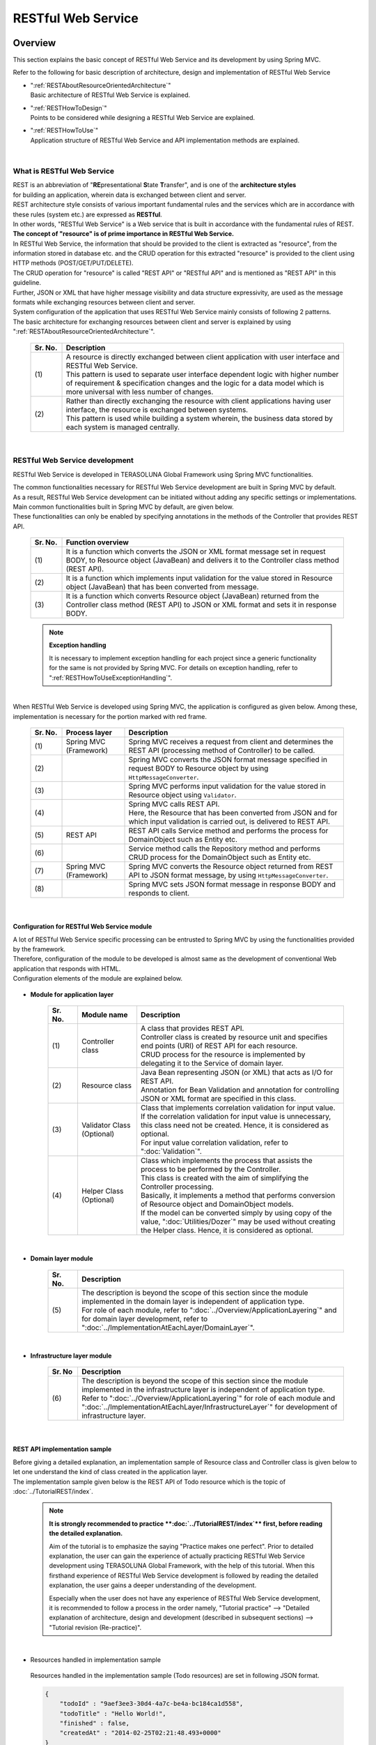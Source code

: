 RESTful Web Service
================================================================================

.. only:: html

 .. contents:: Table of Contents
    :depth: 3
    :local:

.. _RESTOverview:

Overview
--------------------------------------------------------------------------------
This section explains the basic concept of RESTful Web Service and its development by using Spring MVC.

Refer to the following for basic description of architecture, design and implementation of RESTful Web Service

* | ":ref:`RESTAboutResourceOrientedArchitecture`"
  | Basic architecture of RESTful Web Service is explained.

* | ":ref:`RESTHowToDesign`"
  | Points to be considered while designing a RESTful Web Service are explained.

* | ":ref:`RESTHowToUse`"
  | Application structure of RESTful Web Service and API implementation methods are explained.



|

.. _RESTOverviewAboutRESTfulWebService:

What is RESTful Web Service
^^^^^^^^^^^^^^^^^^^^^^^^^^^^^^^^^^^^^^^^^^^^^^^^^^^^^^^^^^^^^^^^^^^^^^^^^^^^^^^^
| REST is an abbreviation of "\ **RE**\presentational \ **S**\tate \ **T**\ransfer", and is one of the \ **architecture styles**\  
| for building an application, wherein data is exchanged between client and server.
| REST architecture style consists of various important fundamental rules and the services which are in accordance with these rules (system etc.) are expressed as \ **RESTful**\ .
| In other words, "RESTful Web Service" is a Web service that is built in accordance with the fundamental rules of REST.

| \ **The concept of "resource" is of prime importance in RESTful Web Service.**\
| In RESTful Web Service, the information that should be provided to the client is extracted as "resource", from the information stored in database etc. and the CRUD operation for this extracted "resource" is provided to the client using HTTP methods (POST/GET/PUT/DELETE).
| The CRUD operation for "resource" is called "REST API" or "RESTful API" and is mentioned as "REST API" in this guideline.
| Further, JSON or XML that have higher message visibility and data structure expressivity, are used as the message formats while exchanging resources between client and server.

| System configuration of the application that uses RESTful Web Service mainly consists of following 2 patterns.
| The basic architecture for exchanging resources between client and server is explained by using ":ref:`RESTAboutResourceOrientedArchitecture`".

 .. figure:: ./images_REST/RESTExampleSystemConstitution.png
   :alt: Constitution of RESTful Web Service
   :width: 100%

 .. tabularcolumns:: |p{0.10\linewidth}|p{0.90\linewidth}|
 .. list-table::
    :header-rows: 1
    :widths: 10 90

    * - Sr. No.
      - Description
    * - | (1)
      - | A resource is directly exchanged between client application with user interface and RESTful Web Service.
        | This pattern is used to separate user interface dependent logic with higher number of requirement & specification changes and the logic for a data model which is more universal with less number of changes.
    * - | (2)
      - | Rather than directly exchanging the resource with client applications having user interface, the resource is exchanged between systems.
        | This pattern is used while building a system wherein, the business data stored by each system is managed centrally.


|

.. _RESTOverviewAboutRESTfulWebServiceDevelopment:

RESTful Web Service development
^^^^^^^^^^^^^^^^^^^^^^^^^^^^^^^^^^^^^^^^^^^^^^^^^^^^^^^^^^^^^^^^^^^^^^^^^^^^^^^^
RESTful Web Service is developed in TERASOLUNA Global Framework using Spring MVC functionalities.

| The common functionalities necessary for RESTful Web Service development are built in Spring MVC by default.
| As a result, RESTful Web Service development can be initiated without adding any specific settings or implementations.

| Main common functionalities built in Spring MVC by default, are given below.
| These functionalities can only be enabled by specifying annotations in the methods of the Controller that provides REST API.

 .. tabularcolumns:: |p{0.10\linewidth}|p{0.90\linewidth}|
 .. list-table::
    :header-rows: 1
    :widths: 10 90

    * - Sr. No.
      - Function overview
    * - | (1)
      - | It is a function which converts the JSON or XML format message set in request BODY, to Resource object (JavaBean) and delivers it to the Controller class method (REST API).
    * - | (2)
      - | It is a function which implements input validation for the value stored in Resource object (JavaBean) that has been converted from message.
    * - | (3)
      - | It is a function which converts Resource object (JavaBean) returned from the Controller class method (REST API) to JSON or XML format and sets it in response BODY.

 .. note:: **Exception handling**

    It is necessary to implement exception handling for each project since a generic functionality for the same is not provided by Spring MVC.
    For details on exception handling, refer to ":ref:`RESTHowToUseExceptionHandling`".

|

| When RESTful Web Service is developed using Spring MVC, the application is configured as given below. Among these, implementation is necessary for the portion marked with red frame.

 .. figure:: ./images_REST/RESTOverviewApplicationConstitutionOnSpringMVC.png
   :alt: Application constitution of RESTful Web Service on Spring MVC
   :width: 100%

 .. tabularcolumns:: |p{0.10\linewidth}|p{0.20\linewidth}|p{0.70\linewidth}|
 .. list-table::
    :header-rows: 1
    :widths: 10 20 70

    * - Sr. No.
      - Process layer
      - Description
    * - | (1)
      - | Spring MVC
        | (Framework)
      - | Spring MVC receives a request from client and determines the REST API (processing method of Controller) to be called.
    * - | (2)
      - | 
        | 
      - | Spring MVC converts the JSON format message specified in request BODY to Resource object by using \ ``HttpMessageConverter``\ .
    * - | (3)
      - | 
        | 
      - | Spring MVC performs input validation for the value stored in Resource object using \ ``Validator``\ .
    * - | (4)
      - | 
        | 
      - | Spring MVC calls REST API.
        | Here, the Resource that has been converted from JSON and for which input validation is carried out, is delivered to REST API.
    * - | (5)
      - | REST API
      - | REST API calls Service method and performs the process for DomainObject such as Entity etc.
    * - | (6)
      - | 
      - | Service method calls the Repository method and performs CRUD process for the DomainObject such as Entity etc.
    * - | (7)
      - | Spring MVC
        | (Framework)
      - | Spring MVC converts the Resource object returned from REST API to JSON format message, by using \ ``HttpMessageConverter``\ .
    * - | (8)
      - | 
        | 
      - | Spring MVC sets JSON format message in response BODY and responds to client.


|

Configuration for RESTful Web Service module
""""""""""""""""""""""""""""""""""""""""""""""""""""""""""""""""""""""""""""""""
| A lot of RESTful Web Service specific processing can be entrusted to Spring MVC by using the functionalities provided by the framework.
| Therefore, configuration of the module to be developed is almost same as the development of conventional Web application that responds with HTML.
| Configuration elements of the module are explained below.

 .. figure:: ./images_REST/RESTModuleConstitution.png
   :alt: Constitution of Modules
   :width: 100%

* **Module for application layer**

     .. tabularcolumns:: |p{0.10\linewidth}|p{0.20\linewidth}|p{0.70\linewidth}|
     .. list-table::
        :header-rows: 1
        :widths: 10 20 70
    
        * - Sr. No.
          - Module name
          - Description
        * - | (1)
          - | Controller class
          - | A class that provides REST API.
            | Controller class is created by resource unit and specifies end points (URI) of REST API for each resource.
            | CRUD process for the resource is implemented by delegating it to the Service of domain layer.
        * - | (2)
          - | Resource class
          - | Java Bean representing JSON (or XML) that acts as I/O for REST API.
            | Annotation for Bean Validation and annotation for controlling JSON or XML format are specified in this class.
        * - | (3)
          - | Validator Class
            | (Optional)
          - | Class that implements correlation validation for input value.
            | If the correlation validation for input value is unnecessary, this class need not be created. Hence, it is considered as optional.
            | For input value correlation validation, refer to ":doc:`Validation`".
        * - | (4)
          - | Helper Class
            | (Optional)
          - | Class which implements the process that assists the process to be performed by the Controller.
            | This class is created with the aim of simplifying the Controller processing.
            | Basically, it implements a method that performs conversion of Resource object and DomainObject models.
            | If the model can be converted simply by using copy of the value, ":doc:`Utilities/Dozer`" may be used without creating the Helper class. Hence, it is considered as optional.

|

* **Domain layer module**

     .. tabularcolumns:: |p{0.10\linewidth}|p{0.90\linewidth}|
     .. list-table::
        :header-rows: 1
        :widths: 10 90
    
        * - Sr. No.
          - Description
        * - | (5)
          - | The description is beyond the scope of this section since the module implemented in the domain layer is independent of application type.
            | For role of each module, refer to ":doc:`../Overview/ApplicationLayering`" and for domain layer development, refer to ":doc:`../ImplementationAtEachLayer/DomainLayer`".

|

* **Infrastructure layer module**

     .. tabularcolumns:: |p{0.10\linewidth}|p{0.90\linewidth}|
     .. list-table::
        :header-rows: 1
        :widths: 10 90
    
        * - Sr. No
          - Description
        * - | (6)
          - | The description is beyond the scope of this section since the module implemented in the infrastructure layer is independent of application type.
            | Refer to ":doc:`../Overview/ApplicationLayering`" for role of each module and ":doc:`../ImplementationAtEachLayer/InfrastructureLayer`" for development of infrastructure layer.


|

REST API implementation sample
""""""""""""""""""""""""""""""""""""""""""""""""""""""""""""""""""""""""""""""""
| Before giving a detailed explanation, an implementation sample of Resource class and Controller class is given below to let one understand the kind of class created in the application layer.
| The implementation sample given below is the REST API of Todo resource which is the topic of :doc:`../TutorialREST/index`.

 .. note::

    \ **It is strongly recommended to practice **\:doc:`../TutorialREST/index`\ ** first, before reading the detailed explanation.**\

    Aim of the tutorial is to emphasize the saying "Practice makes one perfect". Prior to detailed explanation, the user can gain the experience of actually practicing RESTful Web Service development using TERASOLUNA Global Framework, with the help of this tutorial.
    When this firsthand experience of RESTful Web Service development is followed by reading the detailed explanation, the user gains a deeper understanding of the development.
    
    Especially when the user does not have any experience of RESTful Web Service development, it is recommended to follow a process in the order namely,  "Tutorial practice" --> "Detailed explanation of architecture, design and development (described in subsequent sections) --> "Tutorial revision (Re-practice)".

|

* Resources handled in implementation sample

 Resources handled in the implementation sample (Todo resources) are set in following JSON format.

 .. code-block:: json

    {
        "todoId" : "9aef3ee3-30d4-4a7c-be4a-bc184ca1d558",
        "todoTitle" : "Hello World!",
        "finished" : false,
        "createdAt" : "2014-02-25T02:21:48.493+0000"
    } 

|

* Resource class implementation sample

 Resource class is created as the JavaBean representing the Todo resources shown above.
 

 .. code-block:: java

    package todo.api.todo;
    
    import java.util.Date;
    
    import javax.validation.constraints.NotNull;
    import javax.validation.constraints.Size;
    
    public class TodoResource {

        private String todoId;
    
        @NotNull
        @Size(min = 1, max = 30)
        private String todoTitle;
    
        private boolean finished;
    
        private Date createdAt;
    
        public String getTodoId() {
            return todoId;
        }
    
        public void setTodoId(String todoId) {
            this.todoId = todoId;
        }
    
        public String getTodoTitle() {
            return todoTitle;
        }
    
        public void setTodoTitle(String todoTitle) {
            this.todoTitle = todoTitle;
        }
    
        public boolean isFinished() {
            return finished;
        }
    
        public void setFinished(boolean finished) {
            this.finished = finished;
        }
    
        public Date getCreatedAt() {
            return createdAt;
        }
    
        public void setCreatedAt(Date createdAt) {
            this.createdAt = createdAt;
        }
    }

|

* Implementation sample for Controller class (REST API)

 Following five REST APIs (Controller processing methods) are created for Todo resource.

 .. tabularcolumns:: |p{0.10\linewidth}|p{0.15\linewidth}|p{0.10\linewidth}|p{0.30\linewidth}|p{0.15\linewidth}|p{0.20\linewidth}|
 .. list-table::
    :header-rows: 1
    :widths: 10 15 10 30 15 20

    * - | Sr. No.
      - | API Name
      - | HTTP
        | Method
      - | Path
      - | Status
        | Code
      - | Description
    * - | (1)
      - | GET Todos
      - | GET
      - | \ ``/api/v1/todos``\ 
      - | 200
        | (OK)
      - | All Todo resources are fetched.
    * - | (2)
      - | POST Todos
      - | POST
      - | \ ``/api/v1/todos``\ 
      - | 201
        | (Created)
      - | A new Todo resource is created.
    * - | (3)
      - | GET Todo
      - | GET
      - | \ ``/api/v1/todos/{todoId}``\ 
      - | 200
        | (OK)
      - | One Todo resource is fetched.
    * - | (4)
      - | PUT Todo
      - | PUT
      - | \ ``/api/v1/todos/{todoId}``\ 
      - | 200
        | (OK)
      - | Todo resource is updated to "completed".
    * - | (5)
      - | DELETE Todo
      - | DELETE
      - | \ ``/api/v1/todos/{todoId}``\ 
      - | 204
        | (No Content)
      - | Todo resource is deleted.

 .. code-block:: java
    :emphasize-lines: 31-35, 44-48, 54-58, 64-68, 74-78

    package todo.api.todo;

    import java.util.ArrayList;
    import java.util.Collection;
    import java.util.List;

    import javax.inject.Inject;

    import org.dozer.Mapper;
    import org.springframework.http.HttpStatus;
    import org.springframework.stereotype.Controller;
    import org.springframework.validation.annotation.Validated;
    import org.springframework.web.bind.annotation.PathVariable;
    import org.springframework.web.bind.annotation.RequestBody;
    import org.springframework.web.bind.annotation.RequestMapping;
    import org.springframework.web.bind.annotation.RequestMethod;
    import org.springframework.web.bind.annotation.ResponseBody;
    import org.springframework.web.bind.annotation.ResponseStatus;

    import todo.domain.model.Todo;
    import todo.domain.service.todo.TodoService;

    @Controller
    @RequestMapping("todos")
    public class TodoRestController {
        @Inject
        TodoService todoService;
        @Inject
        Mapper beanMapper;

        // (1)
        @RequestMapping(method = RequestMethod.GET)
        @ResponseBody
        @ResponseStatus(HttpStatus.OK)
        public List<TodoResource> getTodos() {
            Collection<Todo> todos = todoService.findAll();
            List<TodoResource> todoResources = new ArrayList<>();
            for (Todo todo : todos) {
                todoResources.add(beanMapper.map(todo, TodoResource.class));
            }
            return todoResources;
        }

        // (2)
        @RequestMapping(method = RequestMethod.POST)
        @ResponseBody
        @ResponseStatus(HttpStatus.CREATED)
        public TodoResource postTodos(@RequestBody @Validated TodoResource todoResource) {
            Todo createdTodo = todoService.create(beanMapper.map(todoResource, Todo.class));
            TodoResource createdTodoResponse = beanMapper.map(createdTodo, TodoResource.class);
            return createdTodoResponse;
        }

        // (3)
        @RequestMapping(value="{todoId}", method = RequestMethod.GET)
        @ResponseBody
        @ResponseStatus(HttpStatus.OK)
        public TodoResource getTodo(@PathVariable("todoId") String todoId) {
            Todo todo = todoService.findOne(todoId);
            TodoResource todoResource = beanMapper.map(todo, TodoResource.class);
            return todoResource;
        }

        // (4)
        @RequestMapping(value="{todoId}", method = RequestMethod.PUT)
        @ResponseBody
        @ResponseStatus(HttpStatus.OK)
        public TodoResource putTodo(@PathVariable("todoId") String todoId) {
            Todo finishedTodo = todoService.finish(todoId);
            TodoResource finishedTodoResource = beanMapper.map(finishedTodo, TodoResource.class);
            return finishedTodoResource;
        }
        
        // (5)
        @RequestMapping(value="{todoId}", method = RequestMethod.DELETE)
        @ResponseBody
        @ResponseStatus(HttpStatus.NO_CONTENT)
        public void deleteTodo(@PathVariable("todoId") String todoId) {
            todoService.delete(todoId);
        }

    }



|

.. _RESTAboutResourceOrientedArchitecture:

Architecture
--------------------------------------------------------------------------------
| This section explains the architecture for building a RESTful Web Service.

| Resource Oriented Architecture (ROA) is used as the architecture for building RESTful Web Service.
| ROA is an abbreviation of "\ **R**\esource \ **O**\riented \ **A**\rchitecture" and defines \ **the basic architecture for building a Web Service in accordance with REST architecture style (rules)**\ .
| It is important to thoroughly understand ROA architecture when creating RESTful Web Service.

| This section explains following 7 elements of ROA architecture.
| These form important architectural elements for building RESTful Web Service. However, it is not always necessary to apply all of these elements.
| Necessary elements should be applied after considering the characteristics of the application to be developed.

Following five architectural elements must be applied regardless of the application characteristics.

 .. tabularcolumns:: |p{0.10\linewidth}|p{0.35\linewidth}|p{0.55\linewidth}|
 .. list-table::
    :header-rows: 1
    :widths: 10 35 55

    * - Sr. No.
      - Architecture
      - Architecture overview
    * - | (1)
      - | :ref:`RESTOverviewProvideResourceOnWeb`
      - | It is published as a Web resource through which information stored in the system is provided to the client.
    * - | (2)
      - | :ref:`RESTOverviewAssignURI`
      - |  URI (Universal Resource Identifier) that can uniquely identify a Web resource is assigned to the resource published to the client.
    * - | (3)
      - | :ref:`RESTOverviewOperatedByHttpMethod`
      - | Resource related operations are implemented by using different HTTP methods (GET, POST, PUT and DELETE).
    * - | (4)
      - | :ref:`RESTOverviewResourceRepresentationFormat`
      - | JSON or XML that represents the data structure, is used as resource format.
    * - | (5)
      - | :ref:`RESTOverviewHttpStatusCode`
      - | Appropriate HTTP status code is set in the response returned to the client.

|

Following two architectural elements are applied depending on the characteristics of an application.

 .. tabularcolumns:: |p{0.10\linewidth}|p{0.35\linewidth}|p{0.55\linewidth}|
 .. list-table::
    :header-rows: 1
    :widths: 10 35 55

    * - Sr. No.
      - Architecture
      - Architectural elements
    * - | (6)
      - | :ref:`RESTOverviewClientServerCommunicateOnStateless`
      - | This element enables to perform the process only by the information requested from client, without retaining the application status on the server.
    * - | (7)
      - | :ref:`RESTOverviewHyperMediaLinksToRelatedResources`
      - | It includes links to other resources (URI) inside a resource, that are related to the specified resource.


|

.. _RESTOverviewProvideResourceOnWeb:

Publishing as a resource on Web
^^^^^^^^^^^^^^^^^^^^^^^^^^^^^^^^^^^^^^^^^^^^^^^^^^^^^^^^^^^^^^^^^^^^^^^^^^^^^^^^
| **It is published as a resource on Web as the means to provide information stored in the system to client.**
| It signifies that resources can be accessed using HTTP protocol and URI is used as a method to identify resources.

For example, following information is published on the Web as resource, for a Web system providing shopping site.

* Product information
* Stock information
* Order information
* Member information
* Authentication information for each member (Login ID and password etc.)
* Order history information for each member
* Authentication history information for each member
* and more ...

|

.. _RESTOverviewAssignURI:

Identifying the resource using URI
^^^^^^^^^^^^^^^^^^^^^^^^^^^^^^^^^^^^^^^^^^^^^^^^^^^^^^^^^^^^^^^^^^^^^^^^^^^^^^^^
| **URI (Universal Resource Identifier) that can uniquely identify a resource on the Web, is assigned to the resource to be published to the client.**
| URL (Uniform Resource Locator), which is a subset of the URI, is actually used.

| In ROA, the ability to access a resource on the Web using URI, is called as "Addressability".
| It signifies that on using the same URI, the same resource can be accessed from anywhere.

| URI assigned to RESTful Web Service is a combination of "\ **a noun that indicates the type of resource**\" and "\ **a value (ID etc.) that uniquely identifies a resource**\ ".
| For example, URI of product information handled by a Web system that provides a shopping site, is given below.

* | \ `http://example.com/api/v1/items`\ 
  | "**items**" portion is the "noun that represents the type of resource". If there are multiple resources, a plural noun is used.
  | In the above example, a plural noun is specified to indicate the product information. It forms the URI for batch operation of product information. If replaced to a file system, it corresponds to a directory.

* | \ `http://example.com/api/v1/items/I312-535-01216`\
  | The part "**I312-535-01216**" in the above URI, represents "the value that identifies the resource" and varies for each resource.
  | In the above example, product ID is specified as the value for uniquely identifying product information. It acts as the URI used to handle specific product information. If replaced by a file system, it corresponds to the files stored in a directory.

|

.. warning::
 
   \ **Verbs that indicate operations cannot be included**\  in the URI assigned to RESTful Web Service are as shown below.
    
    * \ `http://example.com/api/v1/items?get&itemId=I312-535-01216`\
    * \ `http://example.com/api/v1/items?delete&itemId=I312-535-01216`\
    
    URI mentioned in the above example is not suitable to be assigned to RESTful Web Service since it includes verbs like \ **get**\  or \ **delete**\ .
    
    In RESTful Web Service, \ **Resource related operations are represented by using HTTP methods (GET, POST, PUT and DELETE).**\

|

.. _RESTOverviewOperatedByHttpMethod:

Resource operations using HTTP methods
^^^^^^^^^^^^^^^^^^^^^^^^^^^^^^^^^^^^^^^^^^^^^^^^^^^^^^^^^^^^^^^^^^^^^^^^^^^^^^^^
| **Resource operations can be performed by using HTTP methods (GET, POST, PUT, DELETE).**

| In ROA, HTTP methods are called as "Unified interface".
| It implies that HTTP methods can be executed for all the resources published on the Web and that the meaning of HTTP method does not change with each resource.

The association of resource operations assigned to HTTP methods and the post-conditions ensured by each operation, are explained below.

 .. tabularcolumns:: |p{0.10\linewidth}|p{0.20\linewidth}|p{0.35\linewidth}|p{0.35\linewidth}|
 .. list-table::
    :header-rows: 1
    :widths: 10 20 35 35

    * - Sr. No.
      - HTTP method
      - Resource operations
      - Post-conditions that the operation should ensure
    * - | (1)
      - | GET
      - | Resource is fetched.
      - | Safety, idempotency.
    * - | (2)
      - | POST
      - | Resource is created.
      - | Server assigns the URI for created resource, this assigned URI is set to Location header of response and is returned to client.
    * - | (4)
      - | PUT
      - | Resource is created or updated.
      - | Idempotency.
    * - | (5)
      - | PATCH
      - | Resource difference is updated.
      - | Idempotency.
    * - | (6)
      - | DELETE
      - | Resource is deleted.
      - | Idempotency.
    * - | (7)
      - | HEAD
      - | Meta information of resource is fetched.
        | Same process as GET is performed and responds with header only.
      - | Safety, Idempotency.
    * - | (8)
      - | OPTIONS
      - | Responds with a list of HTTP methods that can be used for resources.
      - | Safety, idempotency.

 .. note:: **Ensuring safety and idempotency**
 
    When resource operation is performed using HTTP method, it is necessary to ensure "safety" and "idempotency" as post conditions.

    **[Safety]**

            It ensures that even if a particular value is multiplied several times by 1, the value does not change. (for example, if 10 is multiplied several times by 1, result remains 10).
            This guarantees that even if an operation is carried out for several times, resource status does not change.

    **[Idempotency]**

            It ensures that even if a value is multiplied a number of times by 0, the value remains 0 (for example, if 10 is multiplied a number of times or just once by 0, the result remains 0).
            This signifies that once an operation is performed, resource status does not change even if the same operation is performed later for a number of times.
            However, when another client is modifying the status of the same resource, idempotency need not be ensured and can be handled as a precondition error.
    

 .. tip:: **When client specifies the URI assigned to a resource for creating a resource**
 
    To create a resource, when the URI to be assigned to the resource is specified by client, \ **PUT method is called for the URI assigned to the resource to be created.**\

    When creating a resource using PUT method, the general operation is to,
    
     * Create a resource when no resource exists in the specified URI
     * Modify resource status when a resource already exists
    
    
    
    Following is the difference in process images while creating a resource using PUT and POST methods.
    
    **[Process image while creating a resource using PUT method]**

         .. figure:: ./images_REST/RESTCreatedNewResourceUsingByPutMethod.png
           :alt: Image of processing for create new resource using by PUT method
           :width: 70%

         .. tabularcolumns:: |p{0.10\linewidth}|p{0.90\linewidth}|
         .. list-table::
            :header-rows: 1
            :widths: 10 90
        
            * - Sr. No.
              - Description
            * - | (1)
              - | PUT method is called by specifying URI (ID) of the resource to be created in URI.
            * - | (2)
              - | Entity is created for the ID specified in URI.
                | If the entity has already been created with same ID, the contents are updated.
            * - | (3)
              - | Created or updated resource is sent as a response.

    **[Process image while creating a resource using POST method]**

         .. figure:: ./images_REST/RESTCreatedNewResourceUsingByPostMethod.png
           :alt: Image of processing for create new resource using by POST method
           :width: 70%


         .. tabularcolumns:: |p{0.10\linewidth}|p{0.90\linewidth}|
         .. list-table::
            :header-rows: 1
            :widths: 10 90

            * - Sr. No.
              - Description
            * - | (1)
              - | POST method is called.
            * - | (2)
              - | ID that identifies the requested resource is generated.
            * - | (3)
              - | Entity for the ID generated in (2) is created.
            * - | (4)
              - | Created resource is sent as a response.
                | URI for accessing the generated resource is set in the Location header of response.
  
|

.. _RESTOverviewResourceRepresentationFormat:

Using an appropriate format
^^^^^^^^^^^^^^^^^^^^^^^^^^^^^^^^^^^^^^^^^^^^^^^^^^^^^^^^^^^^^^^^^^^^^^^^^^^^^^^^
**JSON or XML that indicate data structure, are used for resource format.**

| However, formats other than JSON or XML can also be used depending on the type of resource.
| For example, a resource classified as statistical information can be published with line graph represented in image format (Binary data).

| When multiple formats are supported as resource formats, any of the following methods is used to change the format.


* **Changing the format using an extension.**

  | Response format can be changed by specifying the extension.
  | **This guideline recommends changing the format using extension.**
  | The reasons for recommending this format are, responding format can be easily specified and as the responding format is included in URI, it results in an intuitive URI.

 .. note:: **Examples of URI where format is changed using extension**
    
    * \ `http://example.com/api/v1/items.json`\
    * \ `http://example.com/api/v1/items.xml`\
    * \ `http://example.com/api/v1/items/I312-535-01216.json`\
    * \ `http://example.com/api/v1/items/I312-535-01216.xml`\

|

* **Changing format by using the MIME type in Accept header of request.**

  A typical MIME type used in RESTful Web Service is shown below.

     .. tabularcolumns:: |p{0.10\linewidth}|p{0.30\linewidth}|p{0.60\linewidth}|
     .. list-table::
        :header-rows: 1
        :widths: 10 30 60
    
        * - Sr. No.
          - Format
          - MIME type
        * - | (1)
          - | JSON
          - | application/json
        * - | (2)
          - | XML
          - | application/xml

|


.. _RESTOverviewHttpStatusCode:

Using the appropriate HTTP status code
^^^^^^^^^^^^^^^^^^^^^^^^^^^^^^^^^^^^^^^^^^^^^^^^^^^^^^^^^^^^^^^^^^^^^^^^^^^^^^^^
\ **Appropriate HTTP status code is set in the response to be returned to the client.**\

| Value indicating the method by which server has processed the request received from the client, is set in HTTP status code.
| \ **This is an HTTP specification and it is recommended to conform to the HTTP specifications wherever possible.**\

 .. tip:: **HTTP Specifications**
 
    Refer to `RFC 2616 (Hypertext Transfer Protocol -- HTTP/1.1) - 6.1.1 Status Code and Reason Phrase <http://tools.ietf.org/search/rfc2616#section-6.1.1>`_.

|

| In a traditional Web system wherein HTML is returned in the browser, regardless of the process results, it was common that \ ``"200 OK"``\  was returned as the response and process results were displayed in entity body (HTML),
| In a traditional Web application that returns HTML, there were no issues since an operator (human) determined the process results.
| However, if this structure is used to build a RESTful Web Service, following issues may exist potentially. Hence, it is recommended to set appropriate status codes.

 .. tabularcolumns:: |p{0.10\linewidth}|p{0.90\linewidth}|
 .. list-table::
    :header-rows: 1
    :widths: 10 90

    * - Sr. No.
      - Potential issues
    * - | (1)
      - | Even in cases where only the process result (success and failure) is to be determined, unnecessary process has to be performed, as analysis process is mandatory for entity body.
    * - | (2)
      - | Since it is mandatory to be aware of the unique error codes defined in the system while handling errors, it may adversely affect the architecture (design and implementation) at the client side.
    * - | (3)
      - | Intuitive error analysis may be obstructed when analyzing error causes at client side, since understanding the meaning of unique error codes defined in the system is required for the same.

|

.. _RESTOverviewClientServerCommunicateOnStateless:

Stateless communication between client and server
^^^^^^^^^^^^^^^^^^^^^^^^^^^^^^^^^^^^^^^^^^^^^^^^^^^^^^^^^^^^^^^^^^^^^^^^^^^^^^^^
| **In this communication, only the information requested by the client is processed, without retaining the application status on the server.**

| In ROA, a state wherein application status is not retained on the server, is called "stateless".
| It signifies that application status is not retained in application server memory (HTTP session etc.) and resource related operations can be completed only by using the requested information.
| In this guideline, \ **it is recommended to retain "stateless" state wherever possible.**\

 .. note:: **Application status**
 
    Web page transition status, selection status for input value, pull down/checkbox/radio buttons and authentication status etc. are included in application status.

 .. note:: **Relation with CSRF measures**
 
    Please note that the "Stateless" state between client and server cannot be retained when the CSRF measures described in this guideline are implemented for RESTful Web Service as, the token values for CRSF measures are stored in HTTP sessions.

    As a result, system availability must be considered while implementing CSRF measures.
    
    Following measures need to be implemented for a system that requires high availability.
    
    * Perform AP server clustering and session replication.
    * Use a destination other than AP server memory for storing a session.
    
    
    However, above measures may affect the performance. Hence, it is necessary to consider performance requirements as well.
    
    For CSRF measures, refer to \ :doc:`../Security/CSRF`\ .

 .. todo:: **TBD**

    When high availability is required, it is advisable to review an architecture wherein, "token values for CSRF measures are stored in a destination other than the AP server memory (HTTP session)".
    
    Basic architecture is currently under review and will be documented in subsequent versions.
    
|

.. _RESTOverviewHyperMediaLinksToRelatedResources:

Link to related resource
^^^^^^^^^^^^^^^^^^^^^^^^^^^^^^^^^^^^^^^^^^^^^^^^^^^^^^^^^^^^^^^^^^^^^^^^^^^^^^^^
| \ **Hypermedia link (URI) to another resource related to the specified resource, is included in the resource.**\

| In ROA, the process of incorporating a hypermedia link for another resource in the resource status display, is called  "Connectivity".
| It signifies that both the linked resources retain this mutual link and all the related resources can be accessed by following this link.

Connectivity of resources is described below, with the example of member information resource of a shopping site.

 .. figure:: ./images_REST/RESTConnectivity.png
   :alt: Image of resource connectivity
   :width: 100%

 .. tabularcolumns:: |p{0.10\linewidth}|p{0.90\linewidth}|
 .. list-table::
    :header-rows: 1
    :widths: 10 90

    * - Sr. No.
      - Description
    * - | (1)
      - | Following JSON is returned when the member information resource is fetched (\ ``GET http://example.com/api/v1/members/M000000001``\ ).

         .. code-block:: json
            :emphasize-lines: 13-14,17-18

            {
                "memberId" : "M000000001",
                "memberName" : "John Smith",
                "address" : {
                    "address1" : "45 West 36th Street",
                    "address2" : "7th Floor",
                    "city" : "New York",
                    "state" : "NY",
                    "zipCode" : "10018"
                },
                "links" : [
                    {
                        "rel" : "orders",
                        "href" : "http://example.com/api/v1/memebers/M000000001/orders"
                    },
                    {
                        "rel" : "authentications",
                        "href" : "http://example.com/api/v1/memebers/M000000001/authentications"
                    }
                ]
            }

        | Highlighted portion is the hypermedia link (URI) to other related resource.
        | In the above example, connectivity is retained between the order history resource and authentication history resource of each member.
    * - | (2)
      - | Following JSON is returned when order history resource is fetched (\ ``GET http://example.com/api/v1/memebers/M000000001/orders``\ ) using the hypermedia link (URI) set in the returned JSON.

         .. code-block:: json
            :emphasize-lines: 10-11,22-23,30-31
        
            {
                "orders" : [
                    {
                        "orderId" : "029b49d7-0efa-411b-bc5a-6570ce40ead8",
                        "orderDatetime" : "2013-12-27T20:34:50.897Z", 
                        "orderName" : "Note PC",
                        "shopName" : "Global PC Shop",
                        "links" : [
                            {
                                "rel" : "order",
                                "href" : "http://example.com/api/v1/memebers/M000000001/orders/029b49d7-0efa-411b-bc5a-6570ce40ead8"
                            }
                        ]
                    },
                    {
                        "orderId" : "79bf991d-d42d-4546-9265-c5d4d59a80eb",
                        "orderDatetime" : "2013-12-03T19:01:44.109Z", 
                        "orderName" : "Orange Juice 100%",
                        "shopName" : "Global Food Shop",
                        "links" : [
                            {
                                "rel" : "order",
                                "href" : "http://example.com/api/v1/memebers/M000000001/orders/79bf991d-d42d-4546-9265-c5d4d59a80eb"
                            }
                        ]
                    }
                ],
                "links" : [
                    {
                        "rel" : "ownerMember",
                        "href" : "http://example.com/api/v1/memebers/M000000001"
                    }
                ]
            }

        | Highlighted portion is the hypermedia link (URI) for another related resource.
        | In the above example, connectivity is retained between the resource for owner member of order history and the order history resource.
    * - | (3)
      - | Following JSON is returned when the resource for owner member of order history is fetched again (\ ``GET http://example.com/api/v1/memebers/M000000001``\ ) and the resource for authentication history is fetched (\ ``GET http://example.com/api/v1/memebers/M000000001/authentications/``\ ) using hypermedia link (URI) set in the returned JSON.
        
         .. code-block:: json
            :emphasize-lines: 18-19
        
            {
                "authentications" : [
                    {
                        "authenticationId" : "6ae9613b-85b6-4dd1-83da-b53c43994433",
                        "authenticationDatetime" : "2013-12-27T20:34:50.897Z", 
                        "clientIpaddress" : "230.210.3.124",
                        "authenticationResult" : true
                    },
                    {
                        "authenticationId" : "103bf3c5-7707-46eb-b2d8-c00ce6243d5f",
                        "authenticationDatetime" : "2013-12-26T10:03:45.001Z", 
                        "clientIpaddress" : "230.210.3.124",
                        "authenticationResult" : false
                    }
                ],
                "links" : [
                    {
                        "rel" : "ownerMember",
                        "href" : "http://example.com/api/v1/memebers/M000000001"
                    }
                ]
            }
        
        | Highlighted portion is the hypermedia link (URI) to other linked resource.
        | In the above example, connectivity is retained with respect to the resource for owner member of authentication history.

|

| It is not mandatory for a resource to include hypermedia link (URI) to another resource.
| When all the endpoints (URI) of REST API are already published, even if the link for related resource is set in the resource, it is highly unlikely that it will be used.
| Particularly, it makes no sense to provide links for the REST API that exchanges resources between systems, since REST API end points that are already published can be accessed directly.
| There is no need to provide a link where it is not required.

| In contrast, when a resource is to be directly exchanged between a client application with user interface and RESTful Web service, the loose coupling between client and server can be enhanced by providing a link.
| Following are the reasons for enhancing the coupling between client and server.

 .. tabularcolumns:: |p{0.10\linewidth}|p{0.90\linewidth}|
 .. list-table::
    :header-rows: 1
    :widths: 10 90

    * - Sr. No.
      - Reasons to enhance the loose coupling
    * - | (1)
      - | Client application needs to know only the logical name of the link in advance. Hence, it is not necessary to know the specific URI for calling REST API.
    * - | (2)
      - | Since it is not necessary for the client application to know the specific URI, impact on server, owing to change in URI, can be minimized.

Whether to provide a hypermedia link (URI) to other resources should be determined on considering all the points described above.

.. tip:: **Relation with HATEOAS**

    HATEOAS is an abbreviation for "\ **H**\ypermedia \ **A**\s \ **T**\he \ **E**\ngine \ **O**\f \ **A**\pplication \ **S**\tate" and is one of the architectures for creating a RESTful Web application.

    HATEOAS architecture includes the following processes.
    
    * In the resources (JSON or XML) that are exchanged between client and server, the server includes a hypermedia link (URI) to an accessible resource.
    * Client fetches required resources from the server through the hypermedia link in the resource display (JSON or XML), and changes application status (screen status etc.).
    
    Therefore, providing a link for related resources is consistent with the HATEOAS architecture.
    
    When loose coupling between server and client is to be enhanced, please review if using the HATEOAS architecture would be beneficial.
    
    

|

.. _RESTHowToDesign:

How to design
--------------------------------------------------------------------------------
This section explains the design of RESTful Web Service.

.. _RESTHowToDesignExtractResource:

Resource extraction
^^^^^^^^^^^^^^^^^^^^^^^^^^^^^^^^^^^^^^^^^^^^^^^^^^^^^^^^^^^^^^^^^^^^^^^^^^^^^^^^
First, the resource published on the Web is extracted.

Precautions while extracting a resource are as given below.

 .. tabularcolumns:: |p{0.10\linewidth}|p{0.90\linewidth}|
 .. list-table::
    :header-rows: 1
    :widths: 10 90

    * - Sr. No.
      - Precautions while extracting a resource
    * - | (1)
      - | Resource published on the web is used as the information managed by database. However, \ **data model of the database must not be published as resource as it is, without careful consideration.**\ 
        | It should be closely investigated, as the fields stored in the database may include some fields that should not be disclosed to the client.
    * - | (2)
      - | \ **When information type is different in spite of being managed by the same table of the database, publishing it as a separate resource may be considered.**\
        | There are cases wherein, even if essentially seen as different information, it is managed by the same table, due to same data structure. Hence, such cases need to be reviewed closely.
    * - | (3)
      - | In RESTful Web Service, the information operated by an event is extracted as a resource.
        | \ **The event itself should not be extracted as a resource.**\
        | 
        | For example, when creating RESTful Web Service to be called from the events (approve, deny, return etc.) generated by work flow functionality, information for managing the workflow status or the workflow itself, is extracted as a resource.

|

.. _RESTHowToDesignAssignURI:

Assigning URI
^^^^^^^^^^^^^^^^^^^^^^^^^^^^^^^^^^^^^^^^^^^^^^^^^^^^^^^^^^^^^^^^^^^^^^^^^^^^^^^^
URI is assigned to the extracted resource for identifying it.

It is recommended to use following formats for the URI.

* ``http(s)://{Domain name (:Port number)}/{A value indicating REST API}/{API version}/{path for identifying a resource}``\ 

* ``http(s)://{Domain name indicating REST API(:Port number)}/{API version}/{path for identifying a resource}``\ 

A typical example is given below.

* ``http://example.com/api/v1/members/M000000001``\ 

* ``http://api.example.com/v1/members/M000000001``\ 

|

.. _RESTHowToDesignAssignUriForPublishAPI:

Assigning a URI that indicates the API as REST API
""""""""""""""""""""""""""""""""""""""""""""""""""""""""""""""""""""""""""""""""
It is recommended to include  \ ``api``\  within the URI domain or path, to clearly indicate that the URI is intended for RESTful Web Service (REST API).

Typically, the URI is as given below.

* ``http://example.com/api/...``\ 
* ``http://api.example.com/...``\ 

|

.. _RESTHowToDesignAssignUriForApiVersion:

Assigning a URI for identifying the API version
""""""""""""""""""""""""""""""""""""""""""""""""""""""""""""""""""""""""""""""""
It is recommended to include a value that identifies the API version, in the URI to be published to the client, since it may be necessary to run RESTful Web Service in multiple versions.

Typically, the URI format is as follows.

* ``http://example.com/api/{API version}/{path for identifying a resource}``\ 
* ``http://api.example.com/{API version}/{path for identifying a resource}``\ 

.. todo:: **TBD**
 
    Whether API version should be included in URI, is currently being investigated.

|

.. _RESTHowToDesignAssignUriForResource:

Assigning a path for identifying resource
""""""""""""""""""""""""""""""""""""""""""""""""""""""""""""""""""""""""""""""""

| The 2 URLs given below are assigned for resources that are published on Web.
| Following is an example of a URI when publishing member information on Web.

 .. tabularcolumns:: |p{0.10\linewidth}|p{0.35\linewidth}|p{0.25\linewidth}|p{0.30\linewidth}|
 .. list-table::
    :header-rows: 1
    :widths: 10 35 25 30

    * - Sr. No.
      - URI format
      - Typical example of URI
      - Description
    * - | (1)
      - | /{Noun that represents collection of resources}
      - | /api/v1/members
      - | It is the URI used for batch operations of resources.
    * - | (2)
      - | /{Noun that represents collection of resources/resource identifier (ID etc)}
      - | /api/v1/members/M0001
      - | It is the URI used while operating a specific resource.

|

| The URI for related resources published on Web are nested and then displayed.
| Following example describes the URI for publishing order information for each member on the Web.
    
 .. tabularcolumns:: |p{0.10\linewidth}|p{0.35\linewidth}|p{0.25\linewidth}|p{0.30\linewidth}|
 .. list-table::
    :header-rows: 1
    :widths: 10 35 25 30
    
    * - Sr. No.
      - URI format
      - Typical example of URI
      - Description
    * - | (3)
      - | {Resource URI}/{Noun representing collection of related resources}
      - | /api/v1/members/M0001/orders
      - | It is the URI used at the time of batch operation of related resources.
    * - | (4)
      - | {Resource URI}/{Noun representing collection of related resources}/{Identifier for related resource (ID etc.)}
      - | /api/v1/members/M0001/orders/O0001
      - | It is the URI used when operating a specific related resource.

|

| When the related resource published on Web has a single element, the noun that indicates the related resource should be singular and not plural.
| Following is the example of URI to publish credentials of each member on Web.

 .. tabularcolumns:: |p{0.10\linewidth}|p{0.35\linewidth}|p{0.25\linewidth}|p{0.30\linewidth}|
 .. list-table::
    :header-rows: 1
    :widths: 10 35 25 30

    * - Sr. No.
      - URI format
      - Typical example of URI
      - Description
    * - | (5)
      - | {URI for resource}/{Noun representing related resource}
      - | /api/v1/members/M0001/credential
      - | It is the URI used when operating a related resource with single element.

|

.. _RESTHowToDesignAssignHttpMethod:

Assigning HTTP methods
^^^^^^^^^^^^^^^^^^^^^^^^^^^^^^^^^^^^^^^^^^^^^^^^^^^^^^^^^^^^^^^^^^^^^^^^^^^^^^^^
CRUD operation for resources is published as REST API by assigning the following HTTP methods for the URI assigned to each resource.

 .. note:: **HEAD and OPTIONS method**
 
    Hereafter, HEAD and OPTIONS methods are described as well. However, providing them for REST API is optional.
    
    While creating the REST API conforming to HTTP specifications, it is necessary to provide the HEAD and OPTIONS methods as well. However, it is actually used very rarely and is not required in most of the cases.

|

.. _RESTHowToDesignAssignHttpMethodForCollectionResource:

Assigning HTTP methods for resource collection URI
""""""""""""""""""""""""""""""""""""""""""""""""""""""""""""""""""""""""""""""""

 .. tabularcolumns:: |p{0.10\linewidth}|p{0.20\linewidth}|p{0.70\linewidth}|
 .. list-table::
    :header-rows: 1
    :widths: 10 20 70

    * - Sr. No.
      - HTTP methods
      - Overview of the REST API to be implemented
    * - | (1)
      - | GET
      - | REST API that fetches collection of resources specified in URI, is implemented.
    * - | (2)
      - | POST
      - | REST API that creates and adds the specified resource to the collection is implemented.
    * - | (3)
      - | PUT
      - | REST API that performs batch update for resource specified in URI is implemented.
    * - | (4)
      - | DELETE
      - | REST API that performs batch deletion for resource specified in URI is implemented.
    * - | (5)
      - | HEAD
      - | REST API that fetches meta information of the resource collection specified in URI, is implemented.
        | A process same as GET is performed and only header is sent as response.
    * - | (6)
      - | OPTIONS
      - | REST API that responds with the list of HTTP methods (API) supported by resource collection specified in URI, is implemented.

|

.. _RESTHowToDesignAssignHttpMethodForSpecifiedResource:

Assigning HTTP methods for URI of specific resources
""""""""""""""""""""""""""""""""""""""""""""""""""""""""""""""""""""""""""""""""

 .. tabularcolumns:: |p{0.10\linewidth}|p{0.20\linewidth}|p{0.70\linewidth}|
 .. list-table::
    :header-rows: 1
    :widths: 10 20 70

    * - Sr. No.
      - HTTP methods
      - Overview of REST API to be implemented
    * - | (1)
      - | GET
      - | REST API that fetches the resource specified in URI is implemented.
    * - | (2)
      - | PUT
      - | REST API that creates or updates the resource specified in URI is implemented.
    * - | (3)
      - | DELETE
      - | REST API that deletes the resource specified in URI is implemented.
    * - | (4)
      - | HEAD
      - | A REST API that fetches meta information of the resource specified in URI is implemented.
        | A process same as GET is performed and only header is sent as a response.
    * - | (5)
      - | OPTIONS
      - | REST API that responds with list of HTTP methods (API) supported by the resource specified in URI is implemented.

|

.. _RESTHowToDesignResourceRepresentationFormat:

Resource format
^^^^^^^^^^^^^^^^^^^^^^^^^^^^^^^^^^^^^^^^^^^^^^^^^^^^^^^^^^^^^^^^^^^^^^^^^^^^^^^^
| \ **It is recommended to use JSON**\  as the format for displaying a resource.
| The explanation hereafter is based on the assumption that JSON is used as the format for displaying a resource.


JSON Field name
""""""""""""""""""""""""""""""""""""""""""""""""""""""""""""""""""""""""""""""""
| \ **It is recommended to use "lower camel case"**\  as the JSON field name.
| It is recommended on considering its compatibility with JavaScript, which is assumed as one of the client applications.

| The JSON sample with field name set in "lower camel case", is as given below.
| In "lower camel case", first letter of the word is in lowercase and subsequent first letters of words are in uppercase.

 .. code-block:: json

    {
        "memberId" : "M000000001"
    }

|

NULL and blank characters
""""""""""""""""""""""""""""""""""""""""""""""""""""""""""""""""""""""""""""""""
| \ **It is recommended to differentiate NULL and blank characters**\  as JSON values.
| Although, as application process, NULL and blank characters are often equated, it is advisable to differentiate NULL and blank characters as the value to be set in JSON.

| JSON sample wherein NULL and blank characters are differentiated, is given below.

 .. code-block:: json

    {
        "dateOfBirth" : null,
        "address1" : ""
    }


|

Date format
""""""""""""""""""""""""""""""""""""""""""""""""""""""""""""""""""""""""""""""""
| \ **It is recommended to use extended ISO-8601 format**\  as the JSON date field format.
| Format other than extended ISO-8601 format can be used. However, it is advisable to use the extended ISO-8601 format, if there is no particular reason otherwise.
| There are two formats in ISO-8601 namely, basic format and extended format, however, readability is higher in extended format.

Basically, there are following three formats.

1. yyyy-MM-dd

 .. code-block:: json

    {
        "dateOfBirth" : "1977-03-12"
    }

2. yyyy-MM-dd'T'HH:mm:ss.SSSZ

 .. code-block:: json

    {
        "lastModifiedAt" : "2014-03-12T22:22:36.637+09:00"
    }

3. yyyy-MM-dd'T'HH:mm:ss.SSS'Z' (format for UTC)

 .. code-block:: json

    {
        "lastModifiedAt" : "2014-03-12T13:11:27.356Z"
    }

|

Hypermedia link format
""""""""""""""""""""""""""""""""""""""""""""""""""""""""""""""""""""""""""""""""
| It is recommended to use the following format to create a hypermedia link.
| Sample of recommended format is as given below.

 .. code-block:: json

    {
        "links" : [
            {
                "rel" : "ownerMember",
                "href" : "http://example.com/api/v1/memebers/M000000001"
            }
        ]
    }

 * Link object consisting of 2 fields - \ ``"rel"``\  and \ ``"href"``\  is retained in collection format.
 * Link name for identifying the link is specified in \ ``"rel"``\  .
 * URI to access the resource is specified in \ ``"href"``\  .
 * \ ``"links"``\  is the field which retains the Link object in collection format.

|

Format at the time of error response
""""""""""""""""""""""""""""""""""""""""""""""""""""""""""""""""""""""""""""""""
| When an error is detected, it is recommended to use a format that can retain the details of the error occurred.
| Detailed error information should be included, especially when there is a possibility of the error being eliminated owing to re-operation by client.
| In contrast, detailed error information should not be included when an event that exposes system vulnerability occurs. In such cases, the detailed error information should be output to a log.

Following is an example of the response format when error is detected.

 .. code-block:: json
    :emphasize-lines: 10, 20, 23

    {
      "code" : "e.ex.fw.7001",
      "message" : "Validation error occurred on item in the request body.",
      "details" : [ {
        "code" : "ExistInCodeList",
        "message" : "\"genderCode\" must exist in code list of CL_GENDER.",
        "target" : "genderCode"
      } ]
    }

In the above example,

* Error code (code)
* Error message (message)
* Error details list (details)

| are provided as error response formats.
| It is assumed that the error details list is used when input validation error occurs. It is a format that can retain details like the field in which the error occurred and the information of the error.

|

.. _RESTHowToDesignHttpStatusCode:

HTTP Status Code
^^^^^^^^^^^^^^^^^^^^^^^^^^^^^^^^^^^^^^^^^^^^^^^^^^^^^^^^^^^^^^^^^^^^^^^^^^^^^^^^
HTTP status code is sent as the response, in accordance with the following guidelines.

 .. tabularcolumns:: |p{0.10\linewidth}|p{0.90\linewidth}|
 .. list-table::
    :header-rows: 1
    :widths: 10 90

    * - Sr. No.
      - Objectives
    * - | (1)
      - | When the request is successful, an HTTP status code indicating success or transfer (2xx or 3xx system) is sent as response.
    * - | (2)
      - | When the cause of request failure lies at client side, an HTTP status code indicating client error (4xx system) is sent as the response.
        | When client is not responsible for request failure however, when the request may be successful through a re-operation by client, it is still considered as client error.
    * - | (3)
      - | When the cause of request failure lies at server side, an HTTP status code indicating server error (5xx system) is sent as the response.

|

.. _RESTHowToDesignHttpStatusCodeForSuccess:

HTTP status codes when the request is successful
""""""""""""""""""""""""""""""""""""""""""""""""""""""""""""""""""""""""""""""""
When the request is successful, following HTTP status codes are sent as responses, depending on status.
 
 .. tabularcolumns:: |p{0.10\linewidth}|p{0.20\linewidth}|p{0.30\linewidth}|p{0.40\linewidth}|
 .. list-table::
    :header-rows: 1
    :widths: 10 20 30 40

    * - | Sr. No.
      - | HTTP
        | Status codes
      - | Description
      - | Applicable conditions
    * - | (1)
      - | 200
        | OK
      - | HTTP status code notifying that the request was successful.
      - | It is sent as a response when the resource information corresponding to the request is output in the entity body of response, as a result of successful request,
    * - | (2)
      - | 201
        | Created
      - | HTTP status code notifying the creation of a new resource.
      - | It is used when a new resource is created using POST method.
        | URI for created resource is set in the Location header of the response.
    * - | (3)
      - | 204
        | No Content
      - | HTTP status code notifying a successful request.
      - | It is sent as a response when the resource information corresponding to request is not output in the entity body of response, as a result of successful request.

 .. tip::
 
    The difference between \ ``"200 OK``\  and \ ``"204 No Content"``\  is whether the resource information is output/not output in the response body.

|

.. _RESTHowToDesignHttpStatusCodeForClientError:

HTTP status code when the cause of request failure lies at client side
""""""""""""""""""""""""""""""""""""""""""""""""""""""""""""""""""""""""""""""""
When the cause of request failure lies at client side, following HTTP status codes are sent as responses depending on the status.

Status codes that must be identified by individual REST APIs handling the resources, are as given below.

 .. tabularcolumns:: |p{0.10\linewidth}|p{0.20\linewidth}|p{0.30\linewidth}|p{0.40\linewidth}|
 .. list-table::
    :header-rows: 1
    :widths: 10 20 30 40

    * - | Sr. No.
      - | HTTP
        | Status code
      - | Description
      - | Applicable conditions
    * - | (1)
      - | 400
        | Bad Request
      - | HTTP status code notifying that the request syntax or requested value is incorrect.
      - | It is sent as a response when an incomplete JSON or XML format specified in entity body is detected or an incomplete input value is specified in JSON or XML format or in the request parameters.
    * - | (2)
      - | 404
        | Not Found
      - | HTTP status code notifying that the specified resource does not exist.
      - | It is sent as a response when resource corresponding to specified URI does not exist in the system.
    * - | (3)
      - | 409
        | Conflict
      - | HTTP status code notifying that the process is terminated due to conflict in resource status when the request status is changed by requested contents.
      - | It is sent as a response when an exclusive error or a business error is detected.
        | Conflict details and error details required to resolve the conflict need to be output to the entity body.

|

| Following status codes need not be identified by individual REST APIs which handle the resources.
| These status codes need to be identified as the framework or common process.

 .. tabularcolumns:: |p{0.10\linewidth}|p{0.20\linewidth}|p{0.30\linewidth}|p{0.40\linewidth}|
 .. list-table::
    :header-rows: 1
    :widths: 10 20 30 40

    * - | Sr. No.
      - | HTTP
        | Status codes
      - | Description
      - | Applicable conditions
    * - | (4)
      - | 405
        | Method Not Allowed
      - | HTTP status code notifying that the used HTTP method is not supported by the specified resource.
      - | It is sent as a response when an unsupported HTTP method is used.
        | The list of allowed methods is set in the Allow header of response.
    * - | (5)
      - | 406
        | Not Acceptable
      - | HTTP status code notifying the inability to receive a request, as the resource status cannot be sent as a response in the specified format.
      - | It is sent as a response when, the format specified in extension or Accept header is not supported as a response format.
    * - | (6)
      - | 415
        | Unsupported Media Type
      - | HTTP status code notifying that the request cannot be received, as the format specified in entity body is not supported.
      - | It is sent as a response when an unsupported format is specified in Content-Type header, as request format.

|

.. _RESTHowToDesignHttpStatusCodeForServerError:

HTTP status code when the cause of request failure lies at server side
""""""""""""""""""""""""""""""""""""""""""""""""""""""""""""""""""""""""""""""""
When the cause of request failure lies at server side, HTTP status codes given below are sent as responses, depending on the status.

 .. tabularcolumns:: |p{0.10\linewidth}|p{0.20\linewidth}|p{0.30\linewidth}|p{0.40\linewidth}|
 .. list-table::
    :header-rows: 1
    :widths: 10 20 30 40

    * - | Sr. No.
      - | HTTP
        | Status code
      - | Description
      - | Applicable conditions
    * - | (1)
      - | 500
        | Internal Server Error
      - | HTTP status code notifying that an internal error has occurred in the server.
      - | It is sent as a response when an unexpected error has occurred in the server or a status that should not occur during a normal operation is detected.

|

Authentication and Authorization
^^^^^^^^^^^^^^^^^^^^^^^^^^^^^^^^^^^^^^^^^^^^^^^^^^^^^^^^^^^^^^^^^^^^^^^^^^^^^^^^

.. todo:: **TBD**

    The guidelines for authentication and authorization control are explained here.
    
    Performing authentication and authorization using OAuth2 protocol will be described in subsequent versions.

|

Conditional update control of resource
^^^^^^^^^^^^^^^^^^^^^^^^^^^^^^^^^^^^^^^^^^^^^^^^^^^^^^^^^^^^^^^^^^^^^^^^^^^^^^^^

.. todo:: **TBD**

    The process for conditional update (exclusive control) of a resource using HTTP header is explained here.
    
    Conditional update using headers like Etag/Last-Modified-Since etc. will be described in subsequent versions.

|

Conditional acquisition control of resource
^^^^^^^^^^^^^^^^^^^^^^^^^^^^^^^^^^^^^^^^^^^^^^^^^^^^^^^^^^^^^^^^^^^^^^^^^^^^^^^^

.. todo:: **TBD**

    The process for conditional acquisition (304 not modified control) of resource using HTTP header is explained here.

    Conditional acquisition using headers like Etag/Last-Modified etc. will be described in subsequent versions.

|

Cache control of resource
^^^^^^^^^^^^^^^^^^^^^^^^^^^^^^^^^^^^^^^^^^^^^^^^^^^^^^^^^^^^^^^^^^^^^^^^^^^^^^^^

.. todo:: **TBD**

    Cache control of resources which use HTTP header, is explained here.
    
    Cache control of resources that use headers such as Cache-Control/Pragma/Expires etc. shall be described in subsequent versions.

|

Versioning
^^^^^^^^^^^^^^^^^^^^^^^^^^^^^^^^^^^^^^^^^^^^^^^^^^^^^^^^^^^^^^^^^^^^^^^^^^^^^^^^

.. todo:: **TBD**

    Version control of RESTful Web Service and details on performing parallel operations in multiple versions, will be described in subsequent versions.
    
|

.. _RESTHowToUse:

How to use
--------------------------------------------------------------------------------
This section explains the basic method to create RESTful Web Service.

.. _RESTHowToUseWebApplicationConstruction:

Web application configuration
^^^^^^^^^^^^^^^^^^^^^^^^^^^^^^^^^^^^^^^^^^^^^^^^^^^^^^^^^^^^^^^^^^^^^^^^^^^^^^^^
| While building RESTful Web Service, Web application (war) is built by any one of the following configurations.
| **It is recommended to build a Web application that is exclusive to RESTful Web Service unless there is a specific reason otherwise.**

 .. tabularcolumns:: |p{0.10\linewidth}|p{0.30\linewidth}|p{0.60\linewidth}|
 .. list-table::
    :header-rows: 1
    :widths: 10 30 60

    * - Sr. No.
      - Configuration
      - Description
    * - | (1)
      - | An exclusive Web application for RESTful Web Service is built.
      - | It is recommended to build an exclusive Web application (war) for RESTful Web Service when an independence with client application (UI layer application) that uses RESTful Web Service, is to be ensured (is necessary).
        |
        | This method can be used to create RESTful Web Service when there are multiple client applications using RESTful Web Service.
    * - | (2)
      - | It is built by providing \ ``DispatcherServlet``\  for RESTful Web Service.
      - | When it is not necessary to ensure independence of client application (UI layer application) that uses RESTful Web Service, both the client application and RESTful Web Service can be built as a single Web application (war).
        |
        | However, it is strongly recommended to build it by dividing \ ``DispatcherServlet``\  that receives the requests for RESTful Web Service and \ ``DispatcherServlet``\  that receives client application requests.

 .. note:: **Client application (UI layer application)**

    Client application (UI layer application) described here refers to the application that responds with client layer (UI layer) component called CSS (Cascading Style Sheets) and scripts like HTML, JavaScript etc.
    HTML generated by template engine such as JSP, is also considered.

 .. note:: **Why division of DispatcherServlet is recommended**

    In Spring MVC, operation settings of the application are defined for each \ ``DispatcherServlet``\  .
    Therefore, when the requests of RESTful Web Service and client application (UI layer application) are configured to be received from the same \ ``DispatcherServlet``\  , specific operation settings for RESTful Web Service or client application cannot be defined, thus resulting in complex or cumbersome settings.
    
    In this guideline, when RESTful Web Service and client application are to be configured as same Web application, it is recommended to divide \ ``DispatcherServlet``\  to avoid occurrence of the issues described above.

|

Configuration image when building a Web application exclusive to RESTful Web Service, is as follows:

 .. figure:: ./images_REST/RESTWebAppsConstitutionDivideWar.png
   :alt: Constitution of RESTful Web Service
   :width: 100%

|

Configuration image when building RESTful Web Service and client application as a single application, is as follows:

 .. figure:: ./images_REST/RESTWebAppsConstitutionDivideServlet.png
   :alt: Constitution of RESTful Web Service
   :width: 100%

|

.. _RESTHowToUseApplicationSettings:

Application settings
^^^^^^^^^^^^^^^^^^^^^^^^^^^^^^^^^^^^^^^^^^^^^^^^^^^^^^^^^^^^^^^^^^^^^^^^^^^^^^^^
Application settings for RESTful Web Service are explained below.

.. _RESTHowToUseApplicationSettingsOfSpringMVC:

Settings for activating the Spring MVC components necessary for RESTful Web Service
"""""""""""""""""""""""""""""""""""""""""""""""""""""""""""""""""""""""""""""""""""""
| A bean definition file is created for RESTful Web Service.
| Definitions that are required to operate the sample indicated in the explanation hereafter, are as follows:

- :file:`spring-mvc-rest.xml`

 .. code-block:: xml
    :emphasize-lines: 22, 30-32, 39-41, 44-47, 51, 61, 65

    <?xml version="1.0" encoding="UTF-8"?>
    <beans xmlns="http://www.springframework.org/schema/beans" 
        xmlns:xsi="http://www.w3.org/2001/XMLSchema-instance"
        xmlns:context="http://www.springframework.org/schema/context"
        xmlns:mvc="http://www.springframework.org/schema/mvc"
        xmlns:util="http://www.springframework.org/schema/util"
        xmlns:aop="http://www.springframework.org/schema/aop"
        xsi:schemaLocation="
            http://www.springframework.org/schema/mvc
            http://www.springframework.org/schema/mvc/spring-mvc.xsd
            http://www.springframework.org/schema/beans
            http://www.springframework.org/schema/beans/spring-beans.xsd
            http://www.springframework.org/schema/util
            http://www.springframework.org/schema/util/spring-util.xsd
            http://www.springframework.org/schema/context
            http://www.springframework.org/schema/context/spring-context.xsd
            http://www.springframework.org/schema/aop
            http://www.springframework.org/schema/aop/spring-aop.xsd
    ">

        <!-- Load properties files for placeholder. -->
        <!-- (1) -->
        <context:property-placeholder 
            location="classpath*:/META-INF/spring/*.properties" />
    
        <bean id="jsonMessageConverter"
            class="org.springframework.http.converter.json.MappingJackson2HttpMessageConverter">
            <property name="objectMapper">
                <bean id="objectMapper" class="com.fasterxml.jackson.databind.ObjectMapper">
                    <!-- (2) -->
                    <property name="dateFormat">
                        <bean class="com.fasterxml.jackson.databind.util.StdDateFormat" />
                    </property>
                </bean>
            </property>
        </bean>
    
        <!-- Register components of Spring MVC. -->
        <!-- (3) -->
         <mvc:annotation-driven>
            <mvc:message-converters register-defaults="false">
                <ref bean="jsonMessageConverter" />
            </mvc:message-converters>
            <!-- (4) -->
            <mvc:argument-resolvers>
                <bean class="org.springframework.data.web.PageableHandlerMethodArgumentResolver" />
            </mvc:argument-resolvers>
        </mvc:annotation-driven>
        
        <!-- Register components of interceptor. -->
        <!-- (5) -->
        <mvc:interceptors>
            <mvc:interceptor>
                <mvc:mapping path="/**" />
                <bean class="org.terasoluna.gfw.web.logging.TraceLoggingInterceptor" />
            </mvc:interceptor>
            <!-- omitted -->
        </mvc:interceptors>
    
        <!-- Scan & register components of RESTful Web Service. -->
        <!-- (6) -->
        <context:component-scan base-package="com.example.project.api" />

        <!-- Register components of AOP. -->
        <!-- (7) -->
        <bean id="handlerExceptionResolverLoggingInterceptor" 
            class="org.terasoluna.gfw.web.exception.HandlerExceptionResolverLoggingInterceptor">
            <property name="exceptionLogger" ref="exceptionLogger" />
        </bean>
        <aop:config>
            <aop:advisor advice-ref="handlerExceptionResolverLoggingInterceptor"
                pointcut="execution(* org.springframework.web.servlet.HandlerExceptionResolver.resolveException(..))" />
        </aop:config>

    </beans>

 .. tabularcolumns:: |p{0.10\linewidth}|p{0.90\linewidth}|
 .. list-table::
    :header-rows: 1
    :widths: 10 90

    * - Sr. No.
      - Description
    * - | (1)
      - | When the value defined in the property file needs to be referred by an application layer component, the property file should be read by using \ ``<context:property-placeholder>``\  element.
        | For the details of fetching a value from property file, refer to ":doc:`PropertyManagement`".
    * - | (2)
      - | The settings for handling the JSON date field format as extended ISO-8601 format, are added.
    * - | (3)
      - | Bean registration for the Spring MVC framework component necessary for providing RESTful Web Service, is performed.
        | JSON can be used as a resource format by performing these settings.
        | In the above example, resource format is restricted to JSON since the register-defaults attribute of \ ``<mvc:message-converters``>\  element is set as \ ``false``\ .
        |
        | To use XML as resource format, \ ``MessageConverter``\  for XML, that performs the XXE Injection countermeasure, should be specified. For details on designated methods, refer to "\ :ref:`RESTAppendixEnabledXXEInjectProtection`\" .
    * - | (4)
      - | Settings to enable page search functionality are added.
        | For page search details, refer to ":doc:`Pagination`".
        | This setting is not required if page search is unnecessary, however, it is alright if defined.
    * - | (5)
      - | Bean registration is performed for Spring MVC interceptor.
        | In the above example, only the \ ``TraceLoggingInterceptor``\  provided by common library is defined. However, when using JPA as data access, \ ``OpenEntityManagerInViewInterceptor``\  setting needs to be added separately.
        | Refer to \ :doc:`DataAccessJpa`\  for \ ``OpenEntityManagerInViewInterceptor``\ .
    * - | (6)
      - | Application layer components for RESTful Web Service (Controller or Helper class etc.) are scanned and bean registration is performed.
        | The \ ``"com.example.project.api"``\  part is the \ **package name for each project.**\
    * - | (7)
      - | AOP definition to output the exception handled by Spring MVC framework to a log, is specified.
        | Refer to \ :doc:`ExceptionHandling`\  for \ ``HandlerExceptionResolverLoggingInterceptor``\ .

.. _REST_note_changed_jackson_version:

.. note::

    **Notice If you change from jackson version 1.xx to jackson version 2.xx**

    * changed package

     .. tabularcolumns:: |p{0.10\linewidth}|p{0.90\linewidth}|
     .. list-table::
        :header-rows: 1
        :widths: 10 90

        * - verision
          - package
        * - | 1.x.x
          - | `org.codehaus.jackson`
        * - | 2.x.x
          - | `com.fasterxml.jackson`

     * Notice. Configuration of subordinate package also has been changed.

    * Deprecated List

     * http://fasterxml.github.io/jackson-core/javadoc/2.4/deprecated-list.html
     * http://fasterxml.github.io/jackson-databind/javadoc/2.4/deprecated-list.html
     * http://fasterxml.github.io/jackson-annotations/javadoc/2.4/deprecated-list.html

|

.. _RESTHowToUseApplicationSettingsOfDispatcherServlet:

Servlet settings for RESTful Web Service
""""""""""""""""""""""""""""""""""""""""""""""""""""""""""""""""""""""""""""""""
| When RESTful Web Service and client application are built as separate Web applications, the settings are as follows:
| When RESTful Web Service and client application are to be built as same Web application, it is necessary to perform "\ :ref:`RESTAppendixSettingsOfDeployInSameWarFileRestAndClientApplication`\" .

- :file:`web.xml`

 .. code-block:: xml
    :emphasize-lines: 4-5,9-10,14-18

    <!-- omitted -->

    <servlet>
        <!-- (1) -->
        <servlet-name>restAppServlet</servlet-name>
        <servlet-class>org.springframework.web.servlet.DispatcherServlet</servlet-class>
        <init-param>
            <param-name>contextConfigLocation</param-name>
            <!-- (2) -->
            <param-value>classpath*:META-INF/spring/spring-mvc-rest.xml</param-value>
        </init-param>
        <load-on-startup>1</load-on-startup>
    </servlet>
    <!-- (3) -->
    <servlet-mapping>
        <servlet-name>restAppServlet</servlet-name>
        <url-pattern>/api/v1/*</url-pattern>
    </servlet-mapping>

    <!-- omitted -->

 .. tabularcolumns:: |p{0.10\linewidth}|p{0.90\linewidth}|
 .. list-table::
    :header-rows: 1
    :widths: 10 90

    * - Sr. No.
      - Description
    * - | (1)
      - | A name which shows that it is a  RESTful Web Service servlet, is specified in \ ``<servlet-name>``\  element.
        | In the above example, \ ``"restAppServlet"``\  is specified as the servlet name.
    * - | (2)
      - | A Spring MVC bean definition file used to build \ ``DispatcherServlet``\  for RESTful Web Service, is specified.
        | In the above example, \ :file:`META-INF/spring/spring-mvc-rest.xml`\  in class path, is specified as the Spring MVC bean definition file.
    * - | (3)
      - | Servlet path pattern to be mapped with the \ ``DispatcherServlet``\  of RESTful Web Service, is specified.
        | In the above example, the servlet path under \ ``"/api/v1/"``\  is mapped with the  \ ``DispatcherServlet``\  for RESTful Web Service.
        | Typically, servlet paths like
        |   \ ``"/api/v1/"``\ 
        |   \ ``"/api/v1/members"``\ 
        |   \ ``"/api/v1/members/xxxxx"``\ 
        | are mapped in the \ ``DispatcherServlet``\ (\ ``"restAppServlet"``\ ) for RESTful Web Service.

 .. tip:: **Value specified in the value attribute of @RequestMapping annotation**

   For the value to be specified in value attribute of \ ``@RequestMapping``\  annotation, value assigned to the part of wild card (\ ``*``\) in \ ``<url-pattern>``\  element, is specified.
   
   For example, when \ ``@RequestMapping(value = "members")``\  is specified, it is deployed as the method to perform a process for path \ ``"/api/v1/members"``\ .
   Therefore, it is not necessary to specify the path  (\ ``"api/v1"``\) in value attribute of \ ``@RequestMapping``\  annotation for mapping to divided servlets.
   
   When \ ``@RequestMapping(value = "api/v1/members")``\  is specified, it gets deployed as the method that performs a process for the \ ``"/api/v1/api/v1/members"``\  path. Hence, please take note of same.

|

.. _RESTHowToUseApiImplementation:

REST API implementation
^^^^^^^^^^^^^^^^^^^^^^^^^^^^^^^^^^^^^^^^^^^^^^^^^^^^^^^^^^^^^^^^^^^^^^^^^^^^^^^^
| How to implement REST API is explained here.
| Hereafter, REST API implementation example is explained using member information (Member resource) of a shopping site.

 .. note::

    Domain layer implementation is not explained in this section, however, it is sent as attachment  "\ :ref:`RESTAppendixSoruceCodesOfDomainLayer`\".

    Please refer if required.

|

REST API specifications used in this explanation are as shown below.

|

**Resource format**

 | The resource format of member information is the following JSON format.
 | In the following example, although all the fields are displayed, they are not used in the requests and responses of all API.
 | For example, \ ``"password"``\  is used only in requests whereas \ ``"createdAt"``\  or \ ``"lastModifiedAt"``\  are used only in responses.

 .. code-block:: json

    {
        "memberId" : "M000000001",
        "firstName" : "Firstname",
        "lastName" : "Lastname",
        "genderCode" : "1",
        "dateOfBirth" : "1977-03-13",
        "emailAddress" : "user1@test.com",
        "telephoneNumber" : "09012345678",
        "zipCode" : "1710051",
        "address" : "Tokyo",
        "credential" : {
            "signId" : "user1@test.com",
            "password" : "zaq12wsx",
            "passwordLastChangedAt" : "2014-03-13T04:39:14.831Z",
            "lastModifiedAt" : "2014-03-13T04:39:14.831Z"
        },
        "createdAt" : "2014-03-13T04:39:14.831Z",
        "lastModifiedAt" : "2014-03-13T04:39:14.831Z"
    }

 .. note::
 
     This section illustrates an example wherein a hypermedia link for related resource is not provided.
     For details on implementation with hypermedia link, refer to ":ref:`RESTAppendixHyperMediaLink`". 

|

**Specifications of resource fields**
 
 The specifications for each field of a resource (JSON) are as shown below.
 
 .. tabularcolumns:: |p{0.10\linewidth}|p{0.20\linewidth}|p{0.10\linewidth}|p{0.10\linewidth}|p{0.15\linewidth}|p{0.25\linewidth}|
 .. list-table::
    :header-rows: 1
    :widths: 10 20 10 10 15 25

    * - Sr. No.
      - Item name
      - Type
      - I/O specifications
      - Number of digits
        (min-max)
      - Other specifications
    * - | (1)
      - memberId
      - String
      - I/O
      - 10-10
      - It should be "Unspecified" (NULL) at the time of request for POST Members.
    * - | (2)
      - firstName
      - String
      - I/O
      - 1-128
      - \-
    * - | (3)
      - lastName
      - String
      - I/O
      - 1-128
      - \-
    * - | (4)
      - genderCode
      - | String
        | (Code)
      - I/O
      - 1-1
      - | ``"0"`` : UNKNOWN
        | ``"1"`` : MEN
        | ``"2"`` : WOMEN
    * - | (5)
      - dateOfBirth
      - Date
      - I/O
      - \-
      - | yyyy-MM-dd format
        | (extended ISO-8601 format)
    * - | (6)
      - emailAddress
      - | String
        | (E-mail)
      - I/O
      - 1-256
      - \-
    * - | (7)
      - telephoneNumber
      - String
      - I/O
      - 0-20
      - \-
    * - | (8)
      - zipCode
      - String
      - I/O
      - 0-20
      - \-
    * - | (9)
      - address
      - String
      - I/O
      - 0-256
      - \-
    * - | (10)
      - credential
      - | Object
        | (MemberCredential)
      - I/O
      - \-
      - It is specified at the time of request for POST Members.
    * - | (11)
      - credential/signId
      - | String
        | (E-mail)
      - I/O
      - 0-256
      - emailAddress value is applied when not specified.
    * - | (12)
      - | credential/
        | password
      - String
      - I
      - 8-32
      - \-
    * - | (13)
      - | credential/
        | passwordLastChangedAt
      - | Timestamp
        | with time-zone
      - O
      - \-
      - | yyyy-MM-dd'T'HH:mm:ss.SSS'Z' format
        | (extended ISO-8601 format)
    * - | (14)
      - | credential/
        | lastModifiedAt
      - | Timestamp
        | with time-zone
      - O
      - \-
      - | yyyy-MM-dd'T'HH:mm:ss.SSS'Z'format
        | (extended ISO-8601 format)
    * - | (15)
      - createdAt
      - | Timestamp
        | with time-zone
      - O
      - \-
      - | yyyy-MM-dd'T'HH:mm:ss.SSS'Z' format
        | (extended ISO-8601 format)
    * - | (16)
      - lastModifiedAt
      - | Timestamp
        | with time-zone
      - O
      - \-
      - | yyyy-MM-dd'T'HH:mm:ss.SSS'Z' format
        | (extended ISO-8601 format)

|

**REST APIs List**

 APIs given below are used as the REST API to be implemented.
 
 .. tabularcolumns:: |p{0.10\linewidth}|p{0.15\linewidth}|p{0.10\linewidth}|p{0.25\linewidth}|p{0.15\linewidth}|p{0.25\linewidth}|
 .. list-table::
    :header-rows: 1
    :widths: 10 15 10 25 15 25

    * - | Sr. No.
      - | API name
      - | HTTP
        | Method
      - | Resource path
      - | Status
        | Code
      - | API Overview
    * - | (1)
      - :ref:`GET Members <RESTHowToUseApiImplementationOfGetCollection>`
      - GET
      - \ ``/api/v1/members``\ 
      - | 200
        | (OK)
      - | Page is searched for Member resource that matches the condition.
    * - | (2)
      - :ref:`POST Members <RESTHowToUseApiImplementationOfPostCollection>`
      - POST
      - \ ``/api/v1/members``\ 
      - | 201
        | (Created)
      - One Member resource is created.
    * - | (3)
      - :ref:`GET Member <RESTHowToUseApiImplementationOfGetSpecifiedResource>`
      - GET
      - \ ``/api/v1/members/{memberId}``\ 
      - | 200
        | (OK)
      - One Member resource is fetched.
    * - | (4)
      - :ref:`PUT Member <RESTHowToUseApiImplementationOfPutSpecifiedResource>`
      - PUT
      - \ ``/api/v1/members/{memberId}``\ 
      - | 200
        | (OK)
      - One Member resource is updated.
    * - | (5)
      - :ref:`DELETE Member <RESTHowToUseApiImplementationOfDeleteSpecifiedResource>`
      - DELETE
      - \ ``/api/v1/members/{memberId}``\ 
      - | 204
        | (No Content)
      - One Member resource is deleted.

 .. note::
 
     This section focuses on the details of CRUD operation for a resource. Hence, HEAD and OPTIONS methods are not explained.
     To create the RESTful Web Service conforming to HTTP specifications, refer to ":ref:`RESTAppendixRestApiOfHTTPCompliance`".

|

.. _RESTHowToUsePackage:

Creating REST API packages
""""""""""""""""""""""""""""""""""""""""""""""""""""""""""""""""""""""""""""""""
Package to store REST API class is created.

| It is recommended to assign \ ``api``\  as the package name for the route package that stores REST API class and to create a package for each resource (lower case of resource name) under the same.
| Resource name in the explanation is \ ``Member``\ . Hence, the package name is \ ``org.terasoluna.examples.rest.api.member``\ .

 .. note::

    Usually, following 4 types of classes are stored in the created package.
    It is recommended to use the following naming rules for name of the class to be created.

     * \ ``[Resource name]Resource``\ 
     * \ ``[Resource name]RestController``\ 
     * \ ``[Resource name]Validator``\  (created when required)
     * \ ``[Resource name]Helper``\  (created when required)

     In the explanation, name of the resource is \ ``Member``\ . As a result, the respective names will be as below.

     * \ ``MemberResource``\ 
     * \ ``MemberRestController``\ 
     * \ ``MemberValidator``\ 
     * \ ``MemberHelper``\ 

    

    When handling a related resource, it is advisable to place the class for related resource also in the same package.

|

| It is recommended to create a package named ``common``\  that stores common parts for REST API just under the route package that stores the REST API class and to create sub packages at functionality level.
| For example, a sub package that stores common parts which perform error handling is created with the name \ ``error``\ .
| The class for exception handling created in the subsequent explanation, is stored in a package called \ ``org.terasoluna.examples.rest.api.common.error``\ .

 .. note::

    As long as it is clear that the package is storing common parts, it can have a name other than \ ``common``\ .

| 


.. _RESTHowToUseResourceClass:

Creating Resource class
""""""""""""""""""""""""""""""""""""""""""""""""""""""""""""""""""""""""""""""""

| In this guideline, it is recommended to provide a Resource class as the class representing the resource published on Web (represent JSON or XML).

 .. note:: **Reasons for creating a Resource class**

  The reason for creating a Resource class regardless of DomainObject class (for example, Entity class) being available is,
  user interface information (UI) which is used in the I/O with client and information handled by business process do not necessarily match.
  
  If these are mixed and then used, the application layer may affect the domain layer, resulting in deteriorated maintainability.
  It is recommended to create the DomainObject and Resource class separately and convert data by using BeanMapper like Dozer etc.

|

Role of Resource class is as follows.

 .. tabularcolumns:: |p{0.10\linewidth}|p{0.30\linewidth}|p{0.60\linewidth}|
 .. list-table::
    :header-rows: 1
    :widths: 10 30 60

    * - Sr. No.
      - Roles
      - Description
    * - | (1)
      - | To define the data structure of a resource.
      - | Data structure of the resource published on Web is defined.
        | Generally, it is very rare to publish the data structure managed by persistence layer of database etc. as it is, as a resource on Web.
    * - | (2)
      - | To define format.
      - | Definition related to resource format is specified using annotation.
        | Annotation to be used differs according to the resource format (JSON/XML etc.). Jackson annotation is used for JSON format whereas JAXB annotation is used for XML format.
    * - | (3)
      - | To define input validation rules.
      - | The input validation rules for single item of each field are specified by using Bean Validation annotation.
        | For input validation details, refer to "\ :doc:`Validation`\" .


|

Example of Resource class creation is shown below.

* :file:`MemberResource.java`

 .. code-block:: java
    :emphasize-lines: 17, 22-27, 67

    package org.terasoluna.examples.rest.api.member;
    
    import java.io.Serializable;
    
    import javax.validation.Valid;
    import javax.validation.constraints.NotNull;
    import javax.validation.constraints.Null;
    import javax.validation.constraints.Past;
    import javax.validation.constraints.Size;
    
    import org.hibernate.validator.constraints.Email;
    import org.hibernate.validator.constraints.NotEmpty;
    import org.joda.time.DateTime;
    import org.joda.time.LocalDate;
    import org.terasoluna.gfw.common.codelist.ExistInCodeList;
    
    // (1)
    public class MemberResource implements Serializable {
    
        private static final long serialVersionUID = 1L;
    
        // (2)
        interface PostMembers {
        }
    
        interface PutMember {
        }
    
        @Null(groups = PostMembers.class)
        @NotEmpty(groups = PutMember.class)
        @Size(min = 10, max = 10, groups = PutMember.class)
        private String memberId;
    
        @NotEmpty
        @Size(max = 128)
        private String firstName;
    
        @NotEmpty
        @Size(max = 128)
        private String lastName;
    
        @NotEmpty
        @ExistInCodeList(codeListId = "CL_GENDER")
        private String genderCode;
    
        @NotNull
        @Past
        private LocalDate dateOfBirth;
    
        @NotEmpty
        @Size(max = 256)
        @Email
        private String emailAddress;
    
        @Size(max = 20)
        private String telephoneNumber;
    
        @Size(max = 20)
        private String zipCode;
    
        @Size(max = 256)
        private String address;
    
        @NotNull(groups = PostMembers.class)
        @Null(groups = PutMember.class)
        @Valid
        // (3)
        private MemberCredentialResource credential;
    
        @Null
        private DateTime createdAt;
    
        @Null
        private DateTime lastModifiedAt;
    
        // omitted setter and getter
    
    }

 .. tabularcolumns:: |p{0.10\linewidth}|p{0.90\linewidth}|
 .. list-table::
    :header-rows: 1
    :widths: 10 90

    * - Sr. No.
      - Description
    * - | (1)
      - | JavaBean representing the Member resource.
    * - | (2)
      - | The interface for specifying validation group of Bean Validation is defined.
        | In this implementation, input validation is grouped, as different input validations are performed for POST and PUT methods.
        | Refer to ":doc:`Validation`" for grouped validation.
    * - | (3)
      - | JavaBean with nested related resource is defined in the field.
        | In this implementation, the member credentials (sign ID and password) are handled as related resources.
        | These are extracted as related resources by considering operations that carry out only the sign ID change and password change.
        | However, REST API implementation for related resources is omitted here.

* :file:`MemberCredentialResource.java`

 .. code-block:: java
    :emphasize-lines: 14, 23

    package org.terasoluna.examples.rest.api.member;
    
    import java.io.Serializable;
    
    import javax.validation.constraints.NotNull;
    import javax.validation.constraints.Null;
    import javax.validation.constraints.Size;
    
    import com.fasterxml.jackson.annotation.JsonInclude;
    import org.hibernate.validator.constraints.Email;
    import org.joda.time.DateTime;

    // (4)
    public class MemberCredentialResource implements Serializable {
    
        private static final long serialVersionUID = 1L;
    
        @Size(max = 256)
        @Email
        private String signId;

        // (5)
        @JsonInclude(JsonInclude.Include.NON_NULL)
        @NotNull
        @Size(min = 8, max = 32)
        private String password;
    
        @Null
        private DateTime passwordLastChangedAt;
    
        @Null
        private DateTime lastModifiedAt;
    
        // omitted setter and getter
    
    }

 .. tabularcolumns:: |p{0.10\linewidth}|p{0.90\linewidth}|
 .. list-table::
    :header-rows: 1
    :widths: 10 90

    * - Sr. No.
      - Description
    * - | (4)
      - | JavaBean that represents Credential resource which is the related resource of Member resource.
    * - | (5)
      - | An annotation is specified so that the field itself is not output in JSON when the value is \ ``null``\.
        | It is specified so that the field 'password' is not output in responding JSON.
        | In the above example, it is restricted to (\ ``Inclusion.NON_NULL``\ ) for NULL value, however it can also be specified as (\ ``Inclusion.NON_EMPTY``\) in case of an empty value.

|

* | Adding the mapping definition of Bean
  | In the subsequent implementations, Entity class and Resource class are copied by using "\ :doc:`Utilities/Dozer`\" .
  | Joda-Time classes namely, ``org.joda.time.DateTime``\  and \ ``org.joda.time.LocalDate``\  are included in the JavaBean shown above. However, Joda-Time objects are not correctly copied if "\ :doc:`Utilities/Dozer`\ " is used for copying.
  | Therefore, it is necessary to apply ":ref:`RESTAppendixCopyJodaObjectByBeanConvert`" to copy the objects correctly.

|

.. _RESTHowToUseControllerClass:

Creating Controller class
""""""""""""""""""""""""""""""""""""""""""""""""""""""""""""""""""""""""""""""""
| Controller class is created for each resource.
| Refer to \ :ref:`Appendix <RESTAppendixSoruceCodesOfMemberRestController>`\  for the source code when implementation of all APIs is completed.

 .. code-block:: java
    :emphasize-lines: 5

    package org.terasoluna.examples.rest.api.member;
    
    // omitted

    @RequestMapping("members") // (1)
    @Controller
    public class MemberRestController {

        // omitted ...

    }

 .. tabularcolumns:: |p{0.10\linewidth}|p{0.90\linewidth}|
 .. list-table::
    :header-rows: 1
    :widths: 10 90

    * - Sr. No.
      - Description
    * - | (1)
      - | Resource collection URI (Servlet path) is mapped for Controller.
        | Typically, a servlet path indicating a collection of resources is specified in the value attribute of \ ``@RequestMapping``\  annotation.
        | In the above example, a servlet path called \ ``/api/v1/members``\  is mapped.

|

.. _RESTHowToUseApiImplementationOfGetCollection:

Implementing REST API that fetches collection of resources
""""""""""""""""""""""""""""""""""""""""""""""""""""""""""""""""""""""""""""""""
Implementing the REST API wherein a page search is performed for member resource collection specified by URI.

- | Creating the JavaBean for receiving search conditions
  | When search conditions are necessary to fetch resource collection, a JavaBean is created for receiving the search conditions.

 .. code-block:: java
    :emphasize-lines: 1, 5

    // (1)
    public class MembersSearchQuery implements Serializable {
        private static final long serialVersionUID = 1L;
    
        // (2)
        @NotEmpty
        private String name;
    
        public String getName() {
            return name;
        }
    
        public void setName(String name) {
            this.name = name;
        }
    
    }

 .. tabularcolumns:: |p{0.10\linewidth}|p{0.90\linewidth}|
 .. list-table::
    :header-rows: 1
    :widths: 10 90

    * - Sr. No.
      - Description
    * - | (1)
      - | A JavaBean for receiving search conditions is created.
        | When search conditions are not necessary, JavaBean need not be created.
    * - | (2)
      - | Property name is matched with the parameter name of request parameter.
        | In the above example, value \ ``"John"``\  is set in the name property of JavaBean for request \ ``/api/v1/members?name=John``\ .

|

* | REST API implementation
  | A process wherein page search is performed for a collection of Member resources is implemented.
  
 .. code-block:: java
    :emphasize-lines: 13, 15, 17, 20, 22, 25, 28, 36

    @RequestMapping("members")
    @Controller
    public class MemberRestController {
    
        // omitted

        @Inject
        MemberService memberService;
    
        @Inject
        Mapper beanMapper;
    
        // (3)
        @RequestMapping(method = RequestMethod.GET)
        // (4)
        @ResponseBody
        // (5)
        @ResponseStatus(HttpStatus.OK)
        public Page<MemberResource> getMembers(
                // (6)
                @Validated MembersSearchQuery query,
                // (7)
                Pageable pageable) {
    
            // (8)
            Page<Member> page = memberService.searchMembers(query.getName(), pageable);
    
            // (9)
            List<MemberResource> memberResources = new ArrayList<>();
            for (Member member : page.getContent()) {
                memberResources.add(beanMapper.map(member, MemberResource.class));
            }
            Page<MemberResource> responseResource = new PageImpl<>(memberResources, 
                    pageable, page.getTotalElements());
    
            // (10)
            return responseResource;
        }

        // omitted

    }

 .. tabularcolumns:: |p{0.10\linewidth}|p{0.90\linewidth}|
 .. list-table::
    :header-rows: 1
    :widths: 10 90

    * - Sr. No.
      - Description
    * - | (3)
      - | \ ``RequestMethod.GET``\  is specified in method attribute of \ ``@RequestMapping``\  annotation.
    * - | (4)
      - | \ ``@org.springframework.web.bind.annotation.ResponseBody``\  is assigned as method annotation.
        | By assigning this annotation, the returned Resource object is marshalled in JSON or XML and set in response BODY.
    * - | (5)
      - | \ ``@org.springframework.web.bind.annotation.ResponseStatus``\  is assigned as method annotation and the status code returned as response, is specified.
        | 200 (OK) is set in the value attribute of \ ``@ResponseStatus``\  annotation.
        
        .. tip:: **How to specify the status code**
        
            A fixed status code sent as response is specified in this example using \ ``@ResponseStatus``\  annotation. However, it can also be specified in Controller logic.

             .. code-block:: java
            
                public ResponseEntity<Page<MemberResource>> getMembers(
                        @Validated MembersSearchQuery query,
                        Pageable pageable) {
                
                    // omitted
                    
                    return ResponseEntity.ok().body(responseResource);
                }

            When it is necessary to change the responding status codes based on process details or process results, \ ``org.springframework.http.ResponseEntity``\  is used, as shown in the above implementation.


    * - | (6)
      - | A JavaBean for receiving search conditions is specified as an argument.
        | When input validation is necessary, \ ``@Validated``\  is assigned as argument annotation. For input validation details, refer to "\ :doc:`Validation`\ ".
    * - | (7)
      - | When page search is necessary, \ ``org.springframework.data.domain.Pageable``\  is specified as an argument.
        | For page search details, refer to ":doc:`Pagination`".
    * - | (8)
      - | Service method of domain layer is called and resource information (Entity etc.) matching with the condition is fetched.
        | For domain layer implementation, refer to ":doc:`../ImplementationAtEachLayer/DomainLayer`".
    * - | (9)
      - | Resource object that retains information published on the Web based on the resource information matching with the conditions (Entity etc.), is generated.
        | By using \ ``org.springframework.data.domain.PageImpl``\  class while sending page search result as response, the fields that are necessary as response at the time of page search, can be sent to the client.
        |
        | In the above example, a Resource object is generated from Entity by using Bean mapping library. For details on Bean mapping library, refer to "\ :doc:`Utilities/Dozer`\" .
        | **When the quantity of code for generating Resource objects is more, it is recommended to create a method for generating Resource object in Helper class.**
    * - | (10)
      - | Resource object generated in (9) is returned.
        | The object returned here is marshalled in JSON or XML and set in response body.

 | Response at the time of using \ ``PageImpl``\  class is as below.
 | Highlighted portion shows the fields specific for page search.
 
 .. code-block:: json
    :emphasize-lines: 37-49
    
    {
      "content" : [ {
        "memberId" : "M000000001",
        "firstName" : "John",
        "lastName" : "Smith",
        "genderCode" : "1",
        "dateOfBirth" : "1977-03-07",
        "emailAddress" : "john.smith@test.com",
        "telephoneNumber" : "09012345678",
        "zipCode" : "1710051",
        "address" : "Tokyo",
        "credential" : {
          "signId" : "john.smit@test.com",
          "passwordLastChangedAt" : "2014-03-13T10:18:08.003Z",
          "lastModifiedAt" : "2014-03-13T10:18:08.003Z"
        },
        "createdAt" : "2014-03-13T10:18:08.003Z",
        "lastModifiedAt" : "2014-03-13T10:18:08.003Z"
      }, {
        "memberId" : "M000000002",
        "firstName" : "Sophia",
        "lastName" : "Smith",
        "genderCode" : "2",
        "dateOfBirth" : "1977-03-07",
        "emailAddress" : "sophia.smith@test.com",
        "telephoneNumber" : "09012345678",
        "zipCode" : "1710051",
        "address" : "Tokyo",
        "credential" : {
          "signId" : "sophia.smith@test.com",
          "passwordLastChangedAt" : "2014-03-13T10:18:08.003Z",
          "lastModifiedAt" : "2014-03-13T10:18:08.003Z"
        },
        "createdAt" : "2014-03-13T10:18:08.003Z",
        "lastModifiedAt" : "2014-03-13T10:18:08.003Z"
      } ],
      "sort" : [ {
        "direction" : "DESC",
        "property" : "lastModifiedAt",
        "ignoreCase" : false,
        "ascending" : false
      } ],
      "lastPage" : false,
      "firstPage" : false,
      "totalElements" : 25,
      "numberOfElements" : 2,
      "totalPages" : 13,
      "size" : 2,
      "number" : 1
    }

|

* | Adding Bean mapping definition
  | In the above implementation, \ ``Member``\  object and \ ``MemberResource``\  object are copied by using "\ :doc:`Utilities/Dozer`\" .
  | It is not necessary to add Bean mapping definition when simply a copy of field value can be used. However, in the above implementation, the setting needs to be such that \ ``credential.password``\  is not copied while copying \ ``Member``\  object details to \ ``MemberResource``\  object.
  | It is necessary to add Bean mapping definition so that specific fields are not copied.

 .. code-block:: xml
    :emphasize-lines: 1, 10-14
  
    <!-- (11) -->
    <?xml version="1.0" encoding="UTF-8"?>
    <mappings xmlns="http://dozer.sourceforge.net" xmlns:xsi="http://www.w3.org/2001/XMLSchema-instance"
        xsi:schemaLocation="http://dozer.sourceforge.net
              http://dozer.sourceforge.net/schema/beanmapping.xsd">
    
        <mapping type="one-way">
            <class-a>org.terasoluna.examples.rest.domain.model.MemberCredential</class-a>
            <class-b>org.terasoluna.examples.rest.api.member.MemberCredentialResource</class-b>
            <!-- (12) -->
            <field-exclude>
                <a>password</a>
                <b>password</b>
            </field-exclude>
        </mapping>
    
    </mappings>

 .. tabularcolumns:: |p{0.10\linewidth}|p{0.90\linewidth}|
 .. list-table::
    :header-rows: 1
    :widths: 10 90

    * - Sr. No.
      - Description
    * - | (11)
      - | A file that defines mapping rules for \ ``Member``\  object and \ ``MemberResource``\  object is created.
        | It is recommended to create a mapping definition file of Dozer for each resource.
        | 
        | In this implementation, it is stored in \ :file:`/xxx-web/src/main/resources/META-INF/dozer/memberResource-mapping.xml`\ .
    * - | (12)
      - | In the above example, \ ``password``\  field is not copied while copying the details of ``MemberCredential``\  which is a related entity of \ ``Member``\ , to ``MemberCredentialResource``\ , a related resource of \ ``MemberResource``\ .
        | For Bean mapping definition methods, refer to "\ :doc:`Utilities/Dozer`\" .

|

* Request example

 .. code-block:: guess
    :emphasize-lines: 1

    GET /rest-api-web/api/v1/members?name=Smith&page=0&size=2 HTTP/1.1
    Accept: text/plain, application/json, application/*+json, */*
    User-Agent: Java/1.7.0_51
    Host: localhost:8080
    Connection: keep-alive

|

* Response Example

 .. code-block:: guess
    :emphasize-lines: 1

    HTTP/1.1 200 OK
    Server: Apache-Coyote/1.1
    X-Track: fb63a6d446f849feb8ccaa4c9a794333
    Content-Type: application/json;charset=UTF-8
    Transfer-Encoding: chunked
    Date: Thu, 13 Mar 2014 11:10:43 GMT
    
    {"content":[{"memberId":"M000000001","firstName":"John","lastName":"Smith","genderCode":"1","dateOfBirth":"2013-03-13","emailAddress":"user1394709042120@test.com","telephoneNumber":"09012345678","zipCode":"1710051","address":"Tokyo","credential":{"signId":"user1394709042120@test.com","passwordLastChangedAt":"2014-03-13T11:10:43.066Z","lastModifiedAt":"2014-03-13T11:10:43.066Z"},"createdAt":"2014-03-13T11:10:43.066Z","lastModifiedAt":"2014-03-13T11:10:43.066Z"},{"memberId":"M000000002","firstName":"Sophia","lastName":"Smith","genderCode":"2","dateOfBirth":"2013-03-13","emailAddress":"user1394709043663@test.com","telephoneNumber":"09012345678","zipCode":"1710051","address":"Tokyo","credential":{"signId":"user1394709043663@test.com","passwordLastChangedAt":"2014-03-13T11:10:43.678Z","lastModifiedAt":"2014-03-13T11:10:43.678Z"},"createdAt":"2014-03-13T11:10:43.678Z","lastModifiedAt":"2014-03-13T11:10:43.678Z"}],"sort":null,"firstPage":true,"lastPage":true,"totalPages":1,"numberOfElements":2,"totalElements":2,"size":2,"number":0}

|

 .. tip::
 
    When page search is not necessary, Resource class list may be handled directly.

    Following is the definition of the Controller method used when handling the list of Resource class directly.

     .. code-block:: java
        :emphasize-lines: 4

        @RequestMapping(method = RequestMethod.GET)
        @ResponseBody
        @ResponseStatus(HttpStatus.OK)
        public List<MemberResource> getMembers(
                @Validated MembersSearchQuery query) {
            // omitted
        }

    JSON is as follows when list of Resource class is directly handled.
    
     .. code-block:: json

        [ {
            "memberId" : "M000000001",
            "firstName" : "John",
            "lastName" : "Smith",
            "genderCode" : "1",
            "dateOfBirth" : "1977-03-07",
            "emailAddress" : "john.smith@test.com",
            "telephoneNumber" : "09012345678",
            "zipCode" : "1710051",
            "address" : "Tokyo",
            "credential" : {
              "signId" : "john.smit@test.com",
              "passwordLastChangedAt" : "2014-03-13T10:18:08.003Z",
              "lastModifiedAt" : "2014-03-13T10:18:08.003Z"
            },
            "createdAt" : "2014-03-13T10:18:08.003Z",
            "lastModifiedAt" : "2014-03-13T10:18:08.003Z"
        }, {
            "memberId" : "M000000002",
            "firstName" : "Sophia",
            "lastName" : "Smith",
            "genderCode" : "2",
            "dateOfBirth" : "1977-03-07",
            "emailAddress" : "sophia.smith@test.com",
            "telephoneNumber" : "09012345678",
            "zipCode" : "1710051",
            "address" : "Tokyo",
            "credential" : {
              "signId" : "sophia.smith@test.com",
              "passwordLastChangedAt" : "2014-03-13T10:18:08.003Z",
              "lastModifiedAt" : "2014-03-13T10:18:08.003Z"
            },
            "createdAt" : "2014-03-13T10:18:08.003Z",
            "lastModifiedAt" : "2014-03-13T10:18:08.003Z"
        } ]


|

.. _RESTHowToUseApiImplementationOfPostCollection:

Implementing REST API that adds a resource to collection
""""""""""""""""""""""""""""""""""""""""""""""""""""""""""""""""""""""""""""""""
Example of implementation of REST API wherein a specified Member resource is created and added to the collection is given below.

* | REST API implementation
  | Process that creates specified Member resource and adds it to the collection, is implemented.

 .. code-block:: java
    :emphasize-lines: 7, 10, 13, 17

    @RequestMapping("members")
    @Controller
    public class MemberRestController {
    
        // omitted

        // (1)
        @RequestMapping(method = RequestMethod.POST)
        @ResponseBody
        // (2)
        @ResponseStatus(HttpStatus.CREATED)
        public MemberResource postMember(
                // (3)
                @RequestBody @Validated({ PostMembers.class, Default.class }) 
                MemberResource requestedResource) {

            // (4)
            Member inputMember = beanMapper.map(requestedResource, Member.class);
            Member createdMember = memberService.createMember(inputMember);

            MemberResource responseResource = beanMapper.map(createdMember,
                    MemberResource.class);

            return responseResource;
        }

        // omitted

    }

 .. tabularcolumns:: |p{0.10\linewidth}|p{0.90\linewidth}|
 .. list-table::
    :header-rows: 1
    :widths: 10 90

    * - Sr. No.
      - Description
    * - | (1)
      - | \ ``RequestMethod.POST``\  is specified in the method attribute of \ ``@RequestMapping``\  annotation.
    * - | (2)
      - | \ ``@ResponseStatus``\  annotation is assigned as method annotation and responding status code is specified.
        | \ **201(Created)**\  is set in the value attribute of \ ``@ResponseStatus``\  annotation.
    * - | (3)
      - | JavaBean (Resource class) that receives information of newly created resource, is specified as an argument.
        | ``@org.springframework.web.bind.annotation.RequestBody``\  is assigned as argument annotation.
        | By assigning \ ``@RequestBody``\  annotation, JSON or XML data set in request Body is unmarshalled in Resource object.
        |
        | \ ``@Validated``\  annotation is assigned as argument annotation to enable input validation. For details on input validation, refer to "\ :doc:`Validation`\" .
    * - | (3)
      - | Service method of domain layer is called and a new resource is created.
        | For domain layer implementation, refer to ":doc:`../ImplementationAtEachLayer/DomainLayer`".

|

* Request example

 .. code-block:: guess
    :emphasize-lines: 1

    POST /rest-api-web/api/v1/members HTTP/1.1
    Accept: text/plain, application/json, application/*+json, */*
    Content-Type: application/json;charset=UTF-8
    User-Agent: Java/1.7.0_51
    Host: localhost:8080
    Connection: keep-alive
    Content-Length: 248
    
    {"firstName":"John","lastName":"Smith","genderCode":"1","dateOfBirth":"2013-03-13","emailAddress":"user1394708306056@test.com","telephoneNumber":"09012345678","zipCode":"1710051","address":"Tokyo","credential":{"signId":null,"password":"zaq12wsx"}}

|

* Response example 

 .. code-block:: guess
    :emphasize-lines: 1

    HTTP/1.1 201 Created
    Server: Apache-Coyote/1.1
    X-Track: c7e9c8a9aa4f40ff87f3acdb77baccdf
    Content-Type: application/json;charset=UTF-8
    Transfer-Encoding: chunked
    Date: Thu, 13 Mar 2014 10:58:26 GMT
    
    {"memberId":"M000000023","firstName":"John","lastName":"Smith","genderCode":"1","dateOfBirth":"2013-03-13","emailAddress":"user1394708306056@test.com","telephoneNumber":"09012345678","zipCode":"1710051","address":"Tokyo","credential":{"signId":"user1394708306056@test.com","passwordLastChangedAt":"2014-03-13T10:58:26.324Z","lastModifiedAt":"2014-03-13T10:58:26.324Z"},"createdAt":"2014-03-13T10:58:26.324Z","lastModifiedAt":"2014-03-13T10:58:26.324Z"}

|

.. _RESTHowToUseApiImplementationOfGetSpecifiedResource:

Implementing REST API that fetches specified resource
""""""""""""""""""""""""""""""""""""""""""""""""""""""""""""""""""""""""""""""""
Implementation of REST API that fetches the Member resource specified by URI, is shown below.

* | REST API implementation
  | Process that fetches the Member resource specified by URI is implemented.

 .. code-block:: java
    :emphasize-lines: 7, 10, 13, 16

    @RequestMapping("members")
    @Controller
    public class MemberRestController {

        // omitted

        // (1)
        @RequestMapping(value = "{memberId}", method = RequestMethod.GET)
        @ResponseBody
        // (2)
        @ResponseStatus(HttpStatus.OK)
        public MemberResource getMember(
                // (3)
                @PathVariable("memberId") String memberId) {
    
            // (4)
            Member member = memberService.getMember(memberId);
    
            MemberResource responseResource = beanMapper.map(member,
                    MemberResource.class);
    
            return responseResource;
        }

        // omitted

    }

 .. tabularcolumns:: |p{0.10\linewidth}|p{0.90\linewidth}|
 .. list-table::
    :header-rows: 1
    :widths: 10 90

    * - Sr. No.
      - Description
    * - | (1)
      - | Path variable (\ ``{memberId}``\  in the example above) is specified in value attribute whereas \ ``RequestMethod.GET``\  is specified in method attribute of \ ``@RequestMapping``\  annotation.
        | A value that uniquely identifies the resource is specified in \ ``{memberId}``\ .
    * - | (2)
      - | \ ``@ResponseStatus``\  annotation is assigned as method annotation and responding status code is specified.
        | 200 (OK) is set in value attribute of \ ``@ResponseStatus``\  annotation.
    * - | (3)
      - | Value that uniquely identifies the resource is fetched from path variable.
        | Value specified in path variable (\ ``{memberId}``\) can be received as method argument by specifying \ ``@PathVariable("memberId")``\  as argument annotation.
        | For details on path variable, refer to ":ref:`controller_method_argument-pathvariable-label`".
        | In the above example, when URI is \ ``/api/v1/members/M12345``\ , \ ``"M12345"``\  is stored in \ ``memberId``\  of argument.
    * - | (4)
      - | Service method of domain layer is called and resource information (Entity etc.) that matches with the ID fetched from path variable is acquired.
        | For domain layer implementation, refer to ":doc:`../ImplementationAtEachLayer/DomainLayer`".

|

* Request example

 .. code-block:: guess
    :emphasize-lines: 1

    GET /rest-api-web/api/v1/members/M000000003 HTTP/1.1
    Accept: text/plain, application/json, application/*+json, */*
    User-Agent: Java/1.7.0_51
    Host: localhost:8080
    Connection: keep-alive

|

* Response Example

 .. code-block:: guess
    :emphasize-lines: 1

    HTTP/1.1 200 OK
    Server: Apache-Coyote/1.1
    X-Track: 275b4e7a61f946eea47672f272315ac2
    Content-Type: application/json;charset=UTF-8
    Transfer-Encoding: chunked
    Date: Thu, 13 Mar 2014 11:25:13 GMT
    
    {"memberId":"M000000003","firstName":"John","lastName":"Smith","genderCode":"1","dateOfBirth":"2013-03-13","emailAddress":"user1394709913496@test.com","telephoneNumber":"09012345678","zipCode":"1710051","address":"Tokyo","credential":{"signId":"user1394709913496@test.com","passwordLastChangedAt":"2014-03-13T11:25:13.762Z","lastModifiedAt":"2014-03-13T11:25:13.762Z"},"createdAt":"2014-03-13T11:25:13.762Z","lastModifiedAt":"2014-03-13T11:25:13.762Z"}

|

.. _RESTHowToUseApiImplementationOfPutSpecifiedResource:

Implementing REST API that updates specified resource
""""""""""""""""""""""""""""""""""""""""""""""""""""""""""""""""""""""""""""""""
Implementation of REST API that updates the Member resource specified in URI, is shown below.

* | REST API implementation
  | Process that updates the Member resource specified in URI, is implemented.

 .. code-block:: java
    :emphasize-lines: 7, 10, 14, 18

    @RequestMapping("members")
    @Controller
    public class MemberRestController {

        // omitted

        // (1)
        @RequestMapping(value = "{memberId}", method = RequestMethod.PUT)
        @ResponseBody
        // (2)
        @ResponseStatus(HttpStatus.OK)
        public MemberResource putMember(
                @PathVariable("memberId") String memberId,
                // (3)
                @RequestBody @Validated({ PutMember.class, Default.class })
                MemberResource requestedResource) {
    
            // (4)
            Member inputMember = beanMapper.map(
                requestedResource, Member.class);
            Member updatedMember = memberService.updateMember(
                memberId, inputMember);
    
            MemberResource responseResource = beanMapper.map(updatedMember,
                    MemberResource.class);
    
            return responseResource;
        }

        // omitted
        
    }

 .. tabularcolumns:: |p{0.10\linewidth}|p{0.90\linewidth}|
 .. list-table::
    :header-rows: 1
    :widths: 10 90

    * - Sr. No.
      - Description
    * - | (1)
      - | Path variable (\ ``{memberId}``\ in the example above) is specified in value attribute whereas \ ``RequestMethod.PUT``\  is specified in "method" attribute of \ ``@RequestMapping``\  annotation.
        | Value that uniquely identifies the resource is specified in \ ``{memberId}``\ .
    * - | (2)
      - | \ ``@ResponseStatus``\ annotation is assigned as method annotation and responding status code is specified.
        | 200 (OK) is specified in value attribute of \ ``@ResponseStatus``\  annotation.
    * - | (3)
      - | JavaBean (Resource class) for receiving the details of resource update is specified as an argument.
        | By assigning \ ``@RequestBody``\  annotation as argument annotation, JSON or XML data set in request Body is unmarshalled in Resource object.
        |
        | \ ``@Validated``\  annotation is assigned as argument annotation to enable input validation.
        | For details on input validation, refer to "\ :doc:`Validation`\" .
    * - | (4)
      - | Service method of domain layer is called and resource information (Entity etc.) matching with the ID fetched from path variable, is updated.
        | For domain layer implementation, refer to ":doc:`../ImplementationAtEachLayer/DomainLayer`".

|

* Request example

 .. code-block:: guess
    :emphasize-lines: 1

    PUT /rest-api-web/api/v1/members/M000000004 HTTP/1.1
    Accept: text/plain, application/json, application/*+json, */*
    Content-Type: application/json;charset=UTF-8
    User-Agent: Java/1.7.0_51
    Host: localhost:8080
    Connection: keep-alive
    Content-Length: 221
    
    {"memberId":"M000000004","firstName":"John","lastName":"Smith","genderCode":"1","dateOfBirth":"2013-03-08","emailAddress":"user1394710559584@test.com","telephoneNumber":"09012345678","zipCode":"1710051","address":"Tokyo"}

|

* Response example

 .. code-block:: guess
    :emphasize-lines: 1

    HTTP/1.1 200 OK
    Server: Apache-Coyote/1.1
    X-Track: 5e8fea3aae044e94bf20a293e155af57
    Content-Type: application/json;charset=UTF-8
    Transfer-Encoding: chunked
    Date: Thu, 13 Mar 2014 11:35:59 GMT
    
    {"memberId":"M000000004","firstName":"John","lastName":"Smith","genderCode":"1","dateOfBirth":"2013-03-08","emailAddress":"user1394710559584@test.com","telephoneNumber":"09012345678","zipCode":"1710051","address":"Tokyo","credential":{"signId":"user1394710559584@test.com","passwordLastChangedAt":"2014-03-13T11:35:59.847Z","lastModifiedAt":"2014-03-13T11:35:59.847Z"},"createdAt":"2014-03-13T11:35:59.847Z","lastModifiedAt":"2014-03-13T11:36:00.122Z"}

|


|

.. _RESTHowToUseApiImplementationOfDeleteSpecifiedResource:

Implementing REST API that deletes specified resource
""""""""""""""""""""""""""""""""""""""""""""""""""""""""""""""""""""""""""""""""
Implementation of REST API that deletes the Member resource specified by URI is as follows:

* | REST API implementation
  | Process that deletes the Member resource specified by URI is implemented.

 .. code-block:: java
    :emphasize-lines: 7, 10, 15

    @RequestMapping("members")
    @Controller
    public class MemberRestController {

        // omitted

        // (1)
        @RequestMapping(value = "{memberId}", method = RequestMethod.DELETE)
        @ResponseBody
        // (2)
        @ResponseStatus(HttpStatus.NO_CONTENT)
        public void deleteMember(
                @PathVariable("memberId") String memberId) {
    
            // (3)
            memberService.deleteMember(memberId);
            
        }

        // omitted
        
    }

 .. tabularcolumns:: |p{0.10\linewidth}|p{0.90\linewidth}|
 .. list-table::
    :header-rows: 1
    :widths: 10 90

    * - Sr. No.
      - Description
    * - | (1)
      - | Path variable (\ ``{memberId}``\ in the example above) is specified in value attribute and \ ``RequestMethod.DELETE``\  is specified in method attribute of \ ``@RequestMapping``\  annotation.
    * - | (2)
      - | \ ``@ResponseStatus``\ annotation is assigned as method annotation and responding status code is specified.
        | \ **204 (NO_CONTENT)**\  is set in value attribute of \ ``@ResponseStatus``\  annotation.
    * - | (3)
      - | Service method of domain layer is called and resource information (Entity etc.) matching with the ID fetched from path variable, is deleted.
        | For domain layer implementation, refer to ":doc:`../ImplementationAtEachLayer/DomainLayer`".

 .. note::
 
    To set deleted resource information in response BODY, (200) OK is set in the status code.

|

* Request example

 .. code-block:: guess
    :emphasize-lines: 1

    DELETE /rest-api-web/api/v1/members/M000000005 HTTP/1.1
    Accept: text/plain, application/json, application/*+json, */*
    User-Agent: Java/1.7.0_51
    Host: localhost:8080
    Connection: keep-alive

|

* Response example

 .. code-block:: guess
    :emphasize-lines: 1

    HTTP/1.1 204 No Content
    Server: Apache-Coyote/1.1
    X-Track: e06c5bd40c864a299c48d9be3f12b2c0
    Date: Thu, 13 Mar 2014 11:40:05 GMT

|


.. _RESTHowToUseExceptionHandling:

Implementing exception handling
^^^^^^^^^^^^^^^^^^^^^^^^^^^^^^^^^^^^^^^^^^^^^^^^^^^^^^^^^^^^^^^^^^^^^^^^^^^^^^^^
How to handle the exceptions occurring in RESTful Web Service is explained below.

| RESTful Web Service oriented generic exception handling feature is not provided in Spring MVC.
| Alternately, (\ ``org.springframework.web.servlet.mvc.method.annotation.ResponseEntityExceptionHandler``\ ) is provided as the class that assists in implementing exception handling for RESTful Web Service.
| This guideline recommends a common exception handling method, by creating an exception handling class that inherits the Spring MVC class and assigning \ ``@ControllerAdvice``\  annotation to this exception handling class.

| Method that handles exceptions in Spring MVC framework is implemented in advance in \ ``ResponseEntityExceptionHandler``\  by using \ ``@ExceptionHandler``\  annotation.
| Therefore, individual handling of the exceptions in Spring MVC framework need not be implemented.
| Further, HTTP status codes corresponding to the exceptions handled by \ ``ResponseEntityExceptionHandler``\  are set by the same specifications as \ ``DefaultHandlerExceptionResolver``\ .
| For handled exceptions and HTTP status codes thus set, refer to "\ :ref:`exception-handling-appendix-defaulthandlerexceptionresolver-label`\ ".

| Although an empty response BODY is returned by default implementation of \ ``ResponseEntityExceptionHandler``\ , it can be extended so as to output error information in the response Body.
| This guideline recommends to output appropriate error information in the response Body.

| Process flow wherein, exception handling class that inherits \ ``ResponseEntityExceptionHandler``\  is created  and common exception handling is performed, is described before explaining the typical implementation.
| Please note that, separate implementation is required for the part marked in red frame.

 .. figure:: ./images_REST/RESTHowToUseExceptionHandling.png
   :alt: Image of exception handling by Spring MVC
   :width: 100%


 .. tabularcolumns:: |p{0.10\linewidth}|p{0.20\linewidth}|p{0.70\linewidth}|
 .. list-table::
    :header-rows: 1
    :widths: 10  20 70

    * - Sr. No.
      - Processing layer
      - Description
    * - | (1)
        | (2)
      - | Spring MVC
        | (Framework)
      - | Spring MVC receives a request from client and calls REST API.
    * - | (3)
      - | 
        | 
      - | An exception occurs during REST API process.
        | The exception occurred is caught by Spring MVC.
    * - | (4)
      - | 
        | 
      - | Spring MVC delegates the process to exception handling class.
    * - | (5)
      - | Custom Exception Handler
        | (Common Component)
      - | An error object that retains error information is generated in the exception handling class and returned to Spring MVC.
    * - | (6)
      - | Spring MVC
        | (Framework)
      - | Spring MVC converts the error object to JSON format message using \ ``HttpMessageConverter``\ .
    * - | (7)
      - | 
        | 
      - | Spring MVC sets the JSON format error message in response BODY and sends response to the client.


|

.. _RESTHowToUseExceptionHandlingForErrorContentInResponseBody:

Implementation to output error information in response Body
""""""""""""""""""""""""""""""""""""""""""""""""""""""""""""""""""""""""""""""""
* Error information is in the following JSON format.

 .. code-block:: json
    :emphasize-lines: 10, 20, 23

    {
      "code" : "e.ex.fw.7001",
      "message" : "Validation error occurred on item in the request body.",
      "details" : [ {
        "code" : "ExistInCodeList",
        "message" : "\"genderCode\" must exist in code list of CL_GENDER.",
        "target" : "genderCode"
      } ]
    }

|

* JavaBean that retains error information is created.

 .. code-block:: java
    :emphasize-lines: 10, 20, 23

    package org.terasoluna.examples.rest.api.common.error;
    
    import java.io.Serializable;
    import java.util.ArrayList;
    import java.util.List;
    
    import com.fasterxml.jackson.annotation.JsonInclude;

    // (1)
    public class ApiError implements Serializable {
    
        private static final long serialVersionUID = 1L;
    
        private final String code;
    
        private final String message;
    
        @JsonInclude(JsonInclude.Include.NON_EMPTY)
        private final String target; // (2)
    
        @JsonInclude(JsonInclude.Include.NON_EMPTY)
        private final List<ApiError> details = new ArrayList<>(); // (3)
    
        public ApiError(String code, String message) {
            this(code, message, null);
        }
    
        public ApiError(String code, String message, String target) {
            this.code = code;
            this.message = message;
            this.target = target;
        }
    
        public String getCode() {
            return code;
        }
    
        public String getMessage() {
            return message;
        }
    
        public String getTarget() {
            return target;
        }
    
        public List<ApiError> getDetails() {
            return details;
        }
    
        public void addDetail(ApiError detail) {
            details.add(detail);
        }
    
    }

 .. tabularcolumns:: |p{0.10\linewidth}|p{0.90\linewidth}|
 .. list-table::
    :header-rows: 1
    :widths: 10 90

    * - Sr. No.
      - Description
    * - | (1)
      - | Class is created for retaining error information.
        | In the above example, it is the class that retains lists of error codes, error messages, error targets and detailed error information.
    * - | (2)
      - | Field that retains the value for identifying the target where error has occurred.
        | When an error occurs in input validation, there are cases where the value that identifies the field where error has occurred needs to be returned to the client.
        | In such cases, it is necessary to set a field that retains the field name where error has occurred.
    * - | (3)
      - | Field that retains the list of detailed error information.
        | When an error occurs in input validation, it is necessary to return all the error information to the client as there are cases with multiple error causes.
        | In such cases, a field that lists and retains detailed error information is necessary.

 .. tip::   
 
    When the value is \ ``null``\  or empty, it is possible to avoid fields being output to JSON  by specifying \ ``@JsonInclude(JsonInclude.Include.NON_EMPTY)``\  in field.
    When the condition to disable field output is to be restricted to ``null``\ , it is advisable to specify \ ``@JsonInclude(JsonInclude.Include.NON_NULL)``\ .

|

* A class for generating JavaBean that retains error information is created.

 Refer to \ :ref:`Appendix <RESTAppendixSoruceCodesOfApiErrorCreator>`\  for the source code when implementation of all exception handling is completed.

 .. code-block:: java
    :emphasize-lines: 1, 10

    // (4)
    @Component
    public class ApiErrorCreator {
    
        @Inject
        MessageSource messageSource;

        public ApiError createApiError(WebRequest request, String errorCode,
                String defaultErrorMessage, Object... arguments) {
            // (5)
            String localizedMessage = messageSource.getMessage(errorCode,
                    arguments, defaultErrorMessage, request.getLocale()); 
            return new ApiError(errorCode, localizedMessage);
        }
    
        // omitted
    
    }

 .. tabularcolumns:: |p{0.10\linewidth}|p{0.90\linewidth}|
 .. list-table::
    :header-rows: 1
    :widths: 10 90

    * - Sr. No.
      - Description
    * - | (4)
      - | If needed, class that provides the method for generating error information is created.
        | Creating this class is not mandatory. However, it is recommended to create it so as to clearly define the role division.
    * - | (5)
      - | Error message is fetched by \ ``MessageSource``\ .
        | For message management methods, refer to "\ :doc:`MessageManagement`\".

 .. tip::

    In the above example, \ ``org.springframework.web.context.request.WebRequest``\  is received as an argument to support localization of messages.
    \ ``WebRequest``\  is not necessary when message localization is not required.
    
    The reason for using \ ``WebRequest``\  as an argument instead of \ ``java.util.Locale``\  is due to an additional requirement wherein, HTTP request details are to be embedded in the error message.
    When there is no such requirement to embed HTTP request details in error, \ ``Locale``\  can also be used.

|

* \ ``ResponseEntityExceptionHandler``\  method is extended and the implementation to output error information in response Body is carried out.

 Refer to \ :ref:`Appendix <RESTAppendixSoruceCodesOfApiGlobalExceptionHandler>`\  for the source code when implementation for all exception handling is completed.

 .. code-block:: java
    :emphasize-lines: 1-2, 10-12, 16, 24

    @ControllerAdvice // (6)
    public class ApiGlobalExceptionHandler extends ResponseEntityExceptionHandler {
    
        @Inject
        ApiErrorCreator apiErrorCreator;
    
        @Inject
        ExceptionCodeResolver exceptionCodeResolver;
    
        // (7)
        @Override
        protected ResponseEntity<Object> handleExceptionInternal(Exception ex,
                Object body, HttpHeaders headers, HttpStatus status,
                WebRequest request) {
            final Object apiError;
            // (8)
            if (body == null) {
                String errorCode = exceptionCodeResolver.resolveExceptionCode(ex);
                apiError = apiErrorCreator.createApiError(request, errorCode, ex
                        .getLocalizedMessage());
            } else {
                apiError = body;
            }
            // (9)
            return ResponseEntity.status(status).headers(headers).body(apiError);
        }
        
        // omitted

    }


 .. tabularcolumns:: |p{0.10\linewidth}|p{0.90\linewidth}|
 .. list-table::
    :header-rows: 1
    :widths: 10 90

    * - Sr. No.
      - Description
    * - | (6)
      - | A class that inherits \ ``ResponseEntityExceptionHandler``\  provided by Spring MVC is created and \ ``@ControllerAdvice``\  annotation is assigned.
    * - | (7)
      - | handleExceptionInternal method of \ ``ResponseEntityExceptionHandler``\  is overridden.
    * - | (8)
      - | When the JavaBean output to response Body is not specified, a JavaBean object that retains error information is generated.
        | In the above example, the exception class changes the error code by using \ ``ExceptionCodeResolver``\  provided by common library.
        | For setting example of \ ``ExceptionCodeResolver``\ ,  refer to "\ :ref:`RESTHowToUseExceptionHandlingSettingsOfExceptionCodeResolver`\" .
        |
        | When the JavaBean output to response Body is specified, the specified JavaBean is used as it is.
        | This process is implemented considering that error information is generated individually in the error handling process for each exception.
    * - | (9)
      - | Error information generated in (8) is set in the 'Body' of HTTP Entity for response and then returned.
        | Error information thus returned is converted to JSON using framework and sent as a response.
        |
        | Appropriate values are set in the status code by ``ResponseEntityExceptionHandler``\  provided by Spring MVC.
        | Refer to "\ :ref:`exception-handling-appendix-defaulthandlerexceptionresolver-label`\"  for status codes that are set.

|

* Response example

 .. code-block:: guess
    :emphasize-lines: 1, 9

    HTTP/1.1 400 Bad Request
    Server: Apache-Coyote/1.1
    X-Track: e60b3b6468194e22852c8bfc7618e625
    Content-Type: application/json;charset=UTF-8
    Transfer-Encoding: chunked
    Date: Thu, 13 Mar 2014 12:16:55 GMT
    Connection: close
    
    {"code":"e.ex.fw.7001","message":"Validation error occurred on item in the request body.","details":[{"code":"ExistInCodeList","message":"\"genderCode\" must exist in code list of CL_GENDER.","target":"genderCode"}]}

|

.. _RESTHowToUseExceptionHandlingForValidationError:

Implementing input error exception handling
""""""""""""""""""""""""""""""""""""""""""""""""""""""""""""""""""""""""""""""""
Implementation for responding to input errors (syntax error, unit item check error, correlated field check error) is explained here.

Following three exceptions need to be handled in order to respond to input errors.

 .. tabularcolumns:: |p{0.10\linewidth}|p{0.35\linewidth}|p{0.55\linewidth}|
 .. list-table::
    :header-rows: 1
    :widths: 10 35 55

    * - Sr. No.
      - Exception
      - Description
    * - | (1)
      - | org.springframework.web.bind.
        | MethodArgumentNotValidException
      - | This exception occurs when there is an  error during the input validation for JSON or XML specified in request BODY.
        | Basically, it occurs when an invalid value is entered in the resource that is specified when POST or PUT method is performed for the resource.
    * - | (2)
      - | org.springframework.validation.
        | BindException
      - | This exception occurs when there is an error during the input validation for request parameter (key=query string of value format).
        | Basically, it occurs when an invalid value is entered in the search conditions specified at the time of GET method of resource collection.
    * - | (3)
      - | org.springframework.http.converter.
        | HttpMessageNotReadableException
      - | This exception occurs when there is an error while generating Resource object from JSON or XML.
        | Basically, it occurs in cases such as invalid JSON or XML syntax or violation of schema definition.

 .. note::
 
    \ ``org.springframework.beans.TypeMismatchException``\  occurs when there is a type conversion error for value while fetching values from request parameter, request header and path variable, by using annotation provided by Spring Framework.
    
    When following annotations are specified as arguments of Controller processing method (argument other than \ ``String``\ ), \ ``TypeMismatchException``\  may occur.
    
     * \ ``@org.springframework.web.bind.annotation.RequestParam``\
     * \ ``@org.springframework.web.bind.annotation.RequestHeader``\
     * \ ``@org.springframework.web.bind.annotation.Pathvariable``\
     * \ ``@org.springframework.web.bind.annotation.MatrixVariable``\
     
    \ ``TypeMismatchException``\  is handled by \ ``ResponseEntityExceptionHandler``\  resulting in 400 (Bad Request). As a result, individual handling is not required.
    
    Refer to "\ :ref:`RESTHowToUseExceptionHandlingSettingsOfExceptionCodeResolver`\" in order to resolve the error codes and error messages to be set in error information.

|

* Method is created to generate error information for input validation errors.

 .. code-block:: java
    :emphasize-lines: 9-10, 26-27

    @Component
    public class ApiErrorCreator {
    
        @Inject
        MessageSource messageSource;

        // omitted

        // (1)
        public ApiError createBindingResultApiError(WebRequest request,
                String errorCode, BindingResult bindingResult,
                String defaultErrorMessage) {
            ApiError apiError = createApiError(request, errorCode,
                    defaultErrorMessage);
            for (FieldError fieldError : bindingResult.getFieldErrors()) {
                apiError.addDetail(createApiError(request, fieldError, fieldError
                        .getField()));
            }
            for (ObjectError objectError : bindingResult.getGlobalErrors()) {
                apiError.addDetail(createApiError(request, objectError, objectError
                        .getObjectName()));
            }
            return apiError;
        }
    
        // (2)
        private ApiError createApiError(WebRequest request,
                DefaultMessageSourceResolvable messageResolvable, String target) {
            String localizedMessage = messageSource.getMessage(messageResolvable,
                    request.getLocale());
            return new ApiError(messageResolvable.getCode(), localizedMessage, target);
        }

        // omitted

    }

 .. tabularcolumns:: |p{0.10\linewidth}|p{0.90\linewidth}|
 .. list-table::
    :header-rows: 1
    :widths: 10 90

    * - Sr. No.
      - Description
    * - | (1)
      - | A method is created to generate error information for input validation.
        | In the above example, single field check error (\ ``FieldError``\ ) and correlated field check error (\ ``ObjectError``\ ) are added to detailed error information.
        | This method need not be provided when it is not necessary to output error information for each item.
    * - | (2)
      - | A common method is created since same process is implemented for single field check error (\ ``FieldError``\ ) and correlation check error (\ ``ObjectError``\ ).

|

* \ ``ResponseEntityExceptionHandler``\  method is extended and the implementation to output input validation error information in response Body, is performed.

 .. code-block:: java
    :emphasize-lines: 12-14, 21-23, 29-31, 34-36, 44-45

    @ControllerAdvice
    public class ApiGlobalExceptionHandler extends ResponseEntityExceptionHandler {
    
        @Inject
        ApiErrorCreator apiErrorCreator;
    
        @Inject
        ExceptionCodeResolver exceptionCodeResolver;
    
        // omitted

        // (3)
        @Override
        protected ResponseEntity<Object> handleMethodArgumentNotValid(
                MethodArgumentNotValidException ex, HttpHeaders headers,
                HttpStatus status, WebRequest request) {
            return handleBindingResult(ex, ex.getBindingResult(), headers, status,
                    request);
        }
    
        // (4)
        @Override
        protected ResponseEntity<Object> handleBindException(BindException ex,
                HttpHeaders headers, HttpStatus status, WebRequest request) {
            return handleBindingResult(ex, ex.getBindingResult(), headers, status,
                    request);
        }
    
        // (5)
        @Override
        protected ResponseEntity<Object> handleHttpMessageNotReadable(
                HttpMessageNotReadableException ex, HttpHeaders headers,
                HttpStatus status, WebRequest request) {
            if (ex.getCause() instanceof Exception) {
                return handleExceptionInternal((Exception) ex.getCause(), null,
                        headers, status, request);
            } else {
                return handleExceptionInternal(ex, null, headers, status, request);
            }
        }

        // omitted

        // (6)
        protected ResponseEntity<Object> handleBindingResult(Exception ex,
                BindingResult bindingResult, HttpHeaders headers,
                HttpStatus status, WebRequest request) {
            String code = exceptionCodeResolver.resolveExceptionCode(ex);
            String errorCode = exceptionCodeResolver.resolveExceptionCode(ex);
            ApiError apiError = apiErrorCreator.createBindingResultApiError(
                    request, errorCode, bindingResult, ex.getMessage());
            return handleExceptionInternal(ex, apiError, headers, status, request);
        }

        // omitted

    }

 .. tabularcolumns:: |p{0.10\linewidth}|p{0.90\linewidth}|
 .. list-table::
    :header-rows: 1
    :widths: 10 90

    * - Sr. No.
      - Description
    * - | (3)
      - | handleMethodArgumentNotValid method of \ ``ResponseEntityExceptionHandler``\  is overridden and error handling for \ ``MethodArgumentNotValidException``\  is extended.
        | In the above example, the process is delegated to a common method (6) that handles input validation errors.
        | When it is not necessary to output error information for each item, overriding is not required.
        | 
        | \ **400 (Bad Request)**\  is set in the status code and presence of some flaw in the field value of the specified resource is notified.
    * - | (4)
      - | handleBindException method of \ ``ResponseEntityExceptionHandler``\ is overridden and error handling for \ ``BindException``\  is extended.
        | In the above example, the process is delegated to a common method (6) that handles input validation error.
        | When it is not necessary to output error information for each item, overriding is not required.
        | 
        | \ **400 (Bad Request)**\  is set in the status code and presence of flaw in the specified request parameter is notified.
    * - | (5)
      - | handleHttpMessageNotReadable method of \ ``ResponseEntityExceptionHandler``\  is overridden and error handling for \ ``HttpMessageNotReadableException``\  is extended.
        | In the above example, detailed error handling is performed by using cause exception.
        | If a detailed error handling is not necessary, overriding is not required.
        | 
        | **400 (Bad Request)**\  is set in the status code and presence of flaw in the specified resource format etc. is notified
    * - | (6)
      - | A JavaBean object that retains error information for input validation error is generated.
        | In the above example, a common method is created as same process is implemented in handleMethodArgumentNotValid and handleBindException.

 .. tip:: **Error handling when using JSON**

    When JSON is used as the resource format, following exception is stored as cause exception of \ ``HttpMessageNotReadableException``\ .

     .. tabularcolumns:: |p{0.10\linewidth}|p{0.35\linewidth}|p{0.55\linewidth}|
     .. list-table::
        :header-rows: 1
        :widths: 10 35 55
    
        * - Sr. No.
          - Exception class
          - Description
        * - | (1)
          - | com.fasterxml.jackson.core.
            | JsonParseException
          - | It occurs when an invalid syntax is included for JSON.
        * - | (2)
          - | com.fasterxml.jackson.databind.exc.
            | UnrecognizedPropertyException
          - | It occurs when a field which does not exist in Resource object is specified in JSON.
        * - | (3)
          - | com.fasterxml.jackson.databind.
            | JsonMappingException
          - | It occurs when a value type conversion error occurs while converting from JSON to Resource object.

|

* Following error response is sent when an input validation error (single field check error, correlated field check error) occurs.

 .. code-block:: guess
    :emphasize-lines: 1, 9

    HTTP/1.1 400 Bad Request
    Server: Apache-Coyote/1.1
    X-Track: 13522b3badf2432ba4cad0dc7aeaee80
    Content-Type: application/json;charset=UTF-8
    Transfer-Encoding: chunked
    Date: Wed, 19 Feb 2014 05:08:28 GMT
    Connection: close
    
    {"code":"e.ex.fw.7002","message":"Validation error occurred on item in the request parameters.","details":[{"code":"NotEmpty","message":"\"{0}\" may not be empty.","target":"name"}]}

|

* Following error response is sent when JSON errors (format error etc.) occur.

 .. code-block:: guess
    :emphasize-lines: 1, 9

    HTTP/1.1 400 Bad Request
    Server: Apache-Coyote/1.1
    X-Track: ca4c742a6bfd49e5bc01cd0b124738a1
    Content-Type: application/json;charset=UTF-8
    Transfer-Encoding: chunked
    Date: Wed, 19 Feb 2014 13:32:24 GMT
    Connection: close
    
    {"code":"e.ex.fw.7003","message":"Request body format error occurred."}

|

.. _RESTHowToUseExceptionHandlingForNotFound:

Implementing exception handling for "Resource not found" error
""""""""""""""""""""""""""""""""""""""""""""""""""""""""""""""""""""""""""""""""
When a resource does not exist, implementation for responding to the "resource not found" error, is explained below.

| When a resource matching with the ID fetched from path variable is not found, an exception notifying "resource not found" is generated.
| \ ``org.terasoluna.gfw.common.exception.ResourceNotFoundException``\  is provided by common library as an exception notifying "resource not found".
| Implementation is as given below.

|

* When a resource matching with the ID fetched from path variable is not found, \ ``ResourceNotFoundException``\ is generated.

 .. code-block:: java
    :emphasize-lines: 4-5

    public Member getMember(String memberId) {
        Member member = memberRepository.findOne(memberId);
        if (member == null) {
            throw new ResourceNotFoundException(ResultMessages.error().add(
                    "e.ex.mm.5001", memberId));
        }
        return member;
    }

|

* A method is created to generate error information for \ ``ResultMessages``\ .

 .. code-block:: java
    :emphasize-lines: 6-7

    @Component
    public class ApiErrorCreator {

        // omitted

        // (1)
        public ApiError createResultMessagesApiError(WebRequest request,
                String rootErrorCode, ResultMessages resultMessages,
                String defaultErrorMessage) {
            ApiError apiError;
            if (resultMessages.getList().size() == 1) {
                ResultMessage resultMessage = resultMessages.iterator().next();
                String errorCode = resultMessage.getCode();
                String errorText = resultMessage.getText();
                if (errorCode == null && errorText == null) {
                    errorCode = rootErrorCode;
                }
                apiError = createApiError(request, errorCode, errorText,
                        resultMessage.getArgs());
            } else {
                apiError = createApiError(request, rootErrorCode,
                        defaultErrorMessage);
                for (ResultMessage resultMessage : resultMessages.getList()) {
                    apiError.addDetail(createApiError(request, resultMessage
                            .getCode(), resultMessage.getText(), resultMessage
                            .getArgs()));
                }
            }
            return apiError;
        }
    
        // omitted
        
    }

 .. tabularcolumns:: |p{0.10\linewidth}|p{0.90\linewidth}|
 .. list-table::
    :header-rows: 1
    :widths: 10 90

    * - Sr. No.
      - Description
    * - | (1)
      - | A method for generating error information from process results is created.
        | In the above example, the message information retained by \ ``ResultMessages``\  is set in error information.
        | 
        
 .. note::
 
    In the above example, as \ ``ResultMessages``\  can retain multiple messages, the process is divided as per when a single message is stored and when multiple messages are stored.

    When it is not necessary to support multiple messages, the process wherein the message at the start is generated as error information, may be implemented.


|

* A method for handling the exception that notifies "resource not found" error is created, in the class that performs error handling.

 .. code-block:: java
    :emphasize-lines: 12-13, 17, 22-23

    @ControllerAdvice
    public class ApiGlobalExceptionHandler extends ResponseEntityExceptionHandler {
    
        @Inject
        ApiErrorCreator apiErrorCreator;
    
        @Inject
        ExceptionCodeResolver exceptionCodeResolver;

        // omitted

        // (2)
        @ExceptionHandler(ResourceNotFoundException.class)
        public ResponseEntity<Object> handleResourceNotFoundException(
                ResourceNotFoundException ex, WebRequest request) {
            return handleResultMessagesNotificationException(ex, null,
                    HttpStatus.NOT_FOUND, request);
        }

        // omitted

        // (3)
        private ResponseEntity<Object> handleResultMessagesNotificationException(
                ResultMessagesNotificationException ex, HttpHeaders headers,
                HttpStatus status, WebRequest request) {
            String errorCode = exceptionCodeResolver.resolveExceptionCode(ex);
            ApiError apiError = apiErrorCreator.createResultMessagesApiError(
                    request, errorCode, ex.getResultMessages(), ex.getMessage());
            return handleExceptionInternal(ex, apiError, headers, status, request);
        }
        
        // omitted

    }

 .. tabularcolumns:: |p{0.10\linewidth}|p{0.90\linewidth}|
 .. list-table::
    :header-rows: 1
    :widths: 10 90

    * - Sr. No.
      - Description
    * - | (2)
      - | A method for handling \ ``ResourceNotFoundException``\  is added.
        | \ ``ResourceNotFoundException``\  exception can be handled if \ ``@ExceptionHandler(ResourceNotFoundException.class)``\  is specified as method annotation.
        | In the above example, the process is delegated to method that handles exception of the parent class (\ ``ResultMessagesNotificationException``\ ) of \ ``ResourceNotFoundException``\ .
        |
        | \ **404 (Not Found)**\  is set in the status code and a message stating, 'specified resource does not exist in the server' is notified.
    * - | (3)
      - | A JavaBean object that retains error information for "resource not found" error and business error is generated.
        | In the above example, a common method is created since the process is same as that for error handling of business error discussed hereafter.

|

* When resource is not found, following error response is generated.

 .. code-block:: guess
    :emphasize-lines: 1, 8

    HTTP/1.1 404 Not Found
    Server: Apache-Coyote/1.1
    X-Track: 5ee563877f3140fd904d0acf52eba398
    Content-Type: application/json;charset=UTF-8
    Transfer-Encoding: chunked
    Date: Wed, 19 Feb 2014 08:46:18 GMT
    
    {"code":"e.ex.mm.5001","message":"Specified member not found. member id : M000000001"}

|

.. _RESTHowToUseExceptionHandlingForBusinessError:

Implementing exception handling for business errors
""""""""""""""""""""""""""""""""""""""""""""""""""""""""""""""""""""""""""""""""
An implementation wherein business error is sent as a response on detecting violation of business rule, is explained here.

Business rule check is performed as Service process and business exception is generated when a business rule violation is detected.
For the details on detecting business errors, refer to "\ :ref:`service-return-businesserrormessage-label`\".

* A method to handle business exception is created in the class that performs error handling.

 .. code-block:: java
    :emphasize-lines: 6-7, 11

    @ControllerAdvice
    public class ApiGlobalExceptionHandler extends ResponseEntityExceptionHandler {

        // omitted

        // (1)
        @ExceptionHandler(BusinessException.class)
        public ResponseEntity<Object> handleBusinessException(BusinessException ex,
                WebRequest request) {
            return handleResultMessagesNotificationException(ex, null,
                    HttpStatus.CONFLICT, request);
        }

        // omitted

    }


 .. tabularcolumns:: |p{0.10\linewidth}|p{0.90\linewidth}|
 .. list-table::
    :header-rows: 1
    :widths: 10 90

    * - Sr. No.
      - Description
    * - | (1)
      - | A method for handling \ ``BusinessException``\  is added.
        | \ ``BusinessException``\  can be handled if \ ``@ExceptionHandler(BusinessException.class)``\  is specified as method annotation.
        | In the above example, the process is delegated to the method that handles the exception of parent class (\ ``ResultMessagesNotificationException``\ ) of \ ``BusinessException``\.
        |
        | **409 (Conflict)**\ is set in the status code and a message stating that although there are no errors in the resource itself specified by client, all the conditions necessary for operating the resource stored by the server are not in place.

|

* Following error response is generated when a business error occurs.

 .. code-block:: guess
    :emphasize-lines: 1, 8

    HTTP/1.1 409 Conflict
    Server: Apache-Coyote/1.1
    X-Track: 37c1a899d5f74e7a9c24662292837ef7
    Content-Type: application/json;charset=UTF-8
    Transfer-Encoding: chunked
    Date: Wed, 19 Feb 2014 09:03:26 GMT
    
    {"code":"e.ex.mm.8001","message":"Cannot use specified sign id. sign id : user1@test.com"}

|

.. _RESTHowToUseExceptionHandlingForExcusionError:

Implementing exception handling for exclusive errors
""""""""""""""""""""""""""""""""""""""""""""""""""""""""""""""""""""""""""""""""
| An implementation is explained here wherein, an exclusive error is generated and sent as a response.
| Exclusive error handling is necessary when performing exclusive control.
| For details of exclusive control, refer to "\ :doc:`ExclusionControl`\" .

* A method for exclusive error handling in created in the class that performs error handling.

 .. code-block:: java
    :emphasize-lines: 6-8, 12

    @ControllerAdvice
    public class ApiGlobalExceptionHandler extends ResponseEntityExceptionHandler {
    
        // omitted

        // (1)
        @ExceptionHandler({ OptimisticLockingFailureException.class,
                PessimisticLockingFailureException.class })
        public ResponseEntity<Object> handleLockingFailureException(Exception ex,
                WebRequest request) {
            return handleExceptionInternal(ex, null, null,
                    HttpStatus.CONFLICT, request);
        }
    
        // omitted
    
    }

 .. tabularcolumns:: |p{0.10\linewidth}|p{0.90\linewidth}|
 .. list-table::
    :header-rows: 1
    :widths: 10 90

    * - Sr. No.
      - Description
    * - | (1)
      - | A method for handling exclusive errors (\ ``OptimisticLockingFailureException``\  and \ ``PessimisticLockingFailureException``\ ) is added.
        | If \ ``@ExceptionHandler({ OptimisticLockingFailureException.class, PessimisticLockingFailureException.class })``\  is specified as method annotation, exception handling of exclusive errors (\ ``OptimisticLockingFailureException``\  and \ ``PessimisticLockingFailureException``\ ) can be performed.
        |
        | \ **409(Conflict)**\  is set in status code and a message stating that, 'although there are no flaws in the resource itself specified by client, the conditions for operating the resource could not be fulfilled due to conflict in the process' is notified.

|

* When an exclusive error occurs, following error response is generated.

 .. code-block:: guess
    :emphasize-lines: 1, 8

    HTTP/1.1 409 Conflict
    Server: Apache-Coyote/1.1
    X-Track: 85200b5a51be42b29840e482ee35087f
    Content-Type: application/json;charset=UTF-8
    Transfer-Encoding: chunked
    Date: Wed, 19 Feb 2014 16:32:45 GMT
    
    {"code":"e.ex.fw.8002","message":"Conflict with other processing occurred."}

|

.. _RESTHowToUseExceptionHandlingForSystemError:

Implementing exception handling for system errors
""""""""""""""""""""""""""""""""""""""""""""""""""""""""""""""""""""""""""""""""
An implementation wherein system error is sent as a response on detecting system abnormality, is explained here.

System exception is generated when any system abnormality is detected.
Refer to "\ :ref:`service-return-systemerrormessage-label`\" for the details on how to detect system errors.

* A method to handle system exceptions is created in the class that performs error handling.

 .. code-block:: java
    :emphasize-lines: 6-7, 11

    @ControllerAdvice
    public class ApiGlobalExceptionHandler extends ResponseEntityExceptionHandler {
    
        // omitted

        // (1)
        @ExceptionHandler(Exception.class)
        public ResponseEntity<Object> handleSystemError(Exception ex,
                WebRequest request) {
            return handleExceptionInternal(ex, null, null,
                    HttpStatus.INTERNAL_SERVER_ERROR, request);
        }
    
        // omitted
    
    }

 .. tabularcolumns:: |p{0.10\linewidth}|p{0.90\linewidth}|
 .. list-table::
    :header-rows: 1
    :widths: 10 90

    * - Sr. No.
      - Description
    * - | (1)
      - | A method for handling \ ``Exception``\  is added.
        | \ ``Exception``\  can be handled if \ ``@ExceptionHandler(Exception.class)``\  is specified as method annotation.
        | In the above example, the system exceptions generated from dependent libraries being used, are also handled.
        |
        | **500 (Internal Server Error)**\  is set in the status code.

|

* Following error response is generated when a system error occurs.

 .. code-block:: guess
    :emphasize-lines: 1, 9

    HTTP/1.1 500 Internal Server Error
    Server: Apache-Coyote/1.1
    X-Track: 3625d5a040a744e49b0a9b3763a24e9c
    Content-Type: application/json;charset=UTF-8
    Transfer-Encoding: chunked
    Date: Wed, 19 Feb 2014 12:22:33 GMT
    Connection: close
    
    {"code":"e.ex.fw.9003","message":"System error occurred."}


 .. warning:: **Error message at the time of system error**

    When system error occurs, it is recommended that a simple error message that does not specify the error cause, is set as the message to be returned to the client.
    If an error message specifying the cause of error is set, it may expose system vulnerabilities to the client resulting in security issues.
    
    Cause of error is output to a log, for error analysis.
    This log is output by \ ``ExceptionLogger``\  provided by common library as the default setting of Blank project. As a result, the settings and implementation for log output are not required.

|

.. _RESTHowToUseExceptionHandlingSettingsOfExceptionCodeResolver:

Resolving error codes and messages using ExceptionCodeResolver
""""""""""""""""""""""""""""""""""""""""""""""""""""""""""""""""""""""""""""""""
| If \ ``ExceptionCodeResolver``\  provided by common library is used, error codes can be resolved from the exception class.
| Especially, this functionality proves to be convenient, when the cause of error lies at client side and when it is necessary to set the error message corresponding to error cause.

- | :file:`applicationContext.xml`
  | Mapping exception class and error code (exception code).

 .. code-block:: xml
    
    <!-- omitted -->

    <bean id="exceptionCodeResolver"
        class="org.terasoluna.gfw.common.exception.SimpleMappingExceptionCodeResolver">
        <property name="exceptionMappings">
            <map>
                <!-- omitted -->
                <entry key="ResourceNotFoundException"              value="e.ex.fw.5001" />
                <entry key="HttpRequestMethodNotSupportedException" value="e.ex.fw.6001" />
                <entry key="MediaTypeNotAcceptableException"        value="e.ex.fw.6002" />
                <entry key="HttpMediaTypeNotSupportedException"     value="e.ex.fw.6003" />
                <entry key="MethodArgumentNotValidException"        value="e.ex.fw.7001" />
                <entry key="BindException"                          value="e.ex.fw.7002" />
                <entry key="JsonParseException"                     value="e.ex.fw.7003" />
                <entry key="UnrecognizedPropertyException"          value="e.ex.fw.7004" />
                <entry key="JsonMappingException"                   value="e.ex.fw.7005" />
                <entry key="TypeMismatchException"                  value="e.ex.fw.7006" />
                <entry key="BusinessException"                      value="e.ex.fw.8001" />
                <entry key="OptimisticLockingFailureException"      value="e.ex.fw.8002" />
                <entry key="PessimisticLockingFailureException"     value="e.ex.fw.8002" />
                <entry key="DataAccessException"                    value="e.ex.fw.9002" />
                <!-- omitted -->
            </map>
        </property>
        <property name="defaultExceptionCode" value="e.ex.fw.9001" />
    </bean>

    <!-- omitted -->

|

| Configuration example of message corresponding to error code is shown below.
| For message management, refer to "\ :doc:`MessageManagement`\" .

- | :file:`xxx-web/src/main/resources/i18n/application-messages.properties`
  | Message corresponding to error code (exception code) is set for the error that occurs in application layer.

 .. code-block:: properties

    # ---
    # Application common messages
    # ---
    e.ex.fw.5001 = Resource not found.
    
    e.ex.fw.6001 = Request method not supported.
    e.ex.fw.6002 = Specified representation format not supported.
    e.ex.fw.6003 = Specified media type in the request body not supported.
    
    e.ex.fw.7001 = Validation error occurred on item in the request body.
    e.ex.fw.7002 = Validation error occurred on item in the request parameters.
    e.ex.fw.7003 = Request body format error occurred.
    e.ex.fw.7004 = Unknown field exists in JSON.
    e.ex.fw.7005 = Type mismatch error occurred in JSON field.
    e.ex.fw.7006 = Type mismatch error occurred in request parameter or header or path variable.
    
    e.ex.fw.8001 = Business error occurred.
    e.ex.fw.8002 = Conflict with other processing occurred.
    
    e.ex.fw.9001 = System error occurred.
    e.ex.fw.9002 = System error occurred.
    e.ex.fw.9003 = System error occurred.

    # omitted

- | :file:`xxx-web/src/main/resources/ValidationMessages.properties`
  | Message corresponding to error code is set for the error that occurs in the input validation performed using Bean Validation.

 .. code-block:: properties

    # ---
    # Bean Validation common messages
    # ---
    
    # for bean validation of standard
    javax.validation.constraints.AssertFalse.message = "{0}" must be false.
    javax.validation.constraints.AssertTrue.message  = "{0}" must be true.
    javax.validation.constraints.DecimalMax.message  = "{0}" must be less than ${inclusive == true ? 'or equal to ' : ''}{value}.
    javax.validation.constraints.DecimalMin.message  = "{0}" must be greater than ${inclusive == true ? 'or equal to ' : ''}{value}.
    javax.validation.constraints.Digits.message      = "{0}" numeric value out of bounds (<{integer} digits>.<{fraction} digits> expected).
    javax.validation.constraints.Future.message      = "{0}" must be in the future.
    javax.validation.constraints.Max.message         = "{0}" must be less than or equal to {value}.
    javax.validation.constraints.Min.message         = "{0}" must be greater than or equal to {value}.
    javax.validation.constraints.NotNull.message     = "{0}" may not be null.
    javax.validation.constraints.Null.message        = "{0}" must be null.
    javax.validation.constraints.Past.message        = "{0}" must be in the past.
    javax.validation.constraints.Pattern.message     = "{0}" must match "{regexp}".
    javax.validation.constraints.Size.message        = "{0}" size must be between {min} and {max}.

    # for bean validation of hibernate
    org.hibernate.validator.constraints.CreditCardNumber.message        = "{0}" invalid credit card number.
    org.hibernate.validator.constraints.EAN.message                     = "{0}" invalid {type} barcode.
    org.hibernate.validator.constraints.Email.message                   = "{0}" not a well-formed email address.
    org.hibernate.validator.constraints.Length.message                  = "{0}" length must be between {min} and {max}.
    org.hibernate.validator.constraints.LuhnCheck.message               = "{0}" The check digit for ${validatedValue} is invalid, Luhn Modulo 10 checksum failed.
    org.hibernate.validator.constraints.Mod10Check.message              = "{0}" The check digit for ${validatedValue} is invalid, Modulo 10 checksum failed.
    org.hibernate.validator.constraints.Mod11Check.message              = "{0}" The check digit for ${validatedValue} is invalid, Modulo 11 checksum failed.
    org.hibernate.validator.constraints.ModCheck.message                = "{0}" The check digit for ${validatedValue} is invalid, ${modType} checksum failed.
    org.hibernate.validator.constraints.NotBlank.message                = "{0}" may not be empty.
    org.hibernate.validator.constraints.NotEmpty.message                = "{0}" may not be empty.
    org.hibernate.validator.constraints.ParametersScriptAssert.message  = "{0}" script expression "{script}" didn't evaluate to true.
    org.hibernate.validator.constraints.Range.message                   = "{0}" must be between {min} and {max}.
    org.hibernate.validator.constraints.SafeHtml.message                = "{0}" may have unsafe html content.
    org.hibernate.validator.constraints.ScriptAssert.message            = "{0}" script expression "{script}" didn't evaluate to true.
    org.hibernate.validator.constraints.URL.message                     = "{0}" must be a valid URL.

    org.hibernate.validator.constraints.br.CNPJ.message                 = "{0}" invalid Brazilian corporate taxpayer registry number (CNPJ).
    org.hibernate.validator.constraints.br.CPF.message                  = "{0}" invalid Brazilian individual taxpayer registry number (CPF).
    org.hibernate.validator.constraints.br.TituloEleitoral.message      = "{0}" invalid Brazilian Voter ID card number.
    
    # for common library
    org.terasoluna.gfw.common.codelist.ExistInCodeList.message = "{0}" must exist in code list of {codeListId}.

- | :file:`xxx-domain/src/main/resources/i18n/domain-messages.properties`
  | Message corresponding to error code (exception code) is set for the error in domain layer.

 .. code-block:: properties

    # omitted

    e.ex.mm.5001 = Specified member not found. member id : {0}
    e.ex.mm.8001 = Cannot use specified sign id. sign id : {0}

    # omitted

|


.. _RESTHowToUseExceptionHandlingForServletContainer:

Implementing the error handling notified to Servlet Container
^^^^^^^^^^^^^^^^^^^^^^^^^^^^^^^^^^^^^^^^^^^^^^^^^^^^^^^^^^^^^^^^^^^^^^^^^^^^^^^^
When an error occurs in Filter or when error responses are sent by using ``HttpServletResponse#sendError``\ , the errors cannot be handled using exception handling feature of Spring MVC.
Hence, these errors are notified to Servlet Container.

This section explains how to handle the errors notified to Servlet Container.

 .. figure:: ./images_REST/RESTHowToUseErrorHandlingByServletContainer.png
   :alt: Image of error handling processing by servlet container
   :width: 100%


 .. tabularcolumns:: |p{0.10\linewidth}|p{0.20\linewidth}|p{0.70\linewidth}|
 .. list-table::
    :header-rows: 1
    :widths: 10 20 70

    * - Sr. No.
      - Processing layer
      - Description
    * - | (1)
      - | Servlet Container
        | (AP Server)
      - | Servlet Container receives a request from the client and performs process.
        | Servlet Container detects an error during the process.
    * - | (2)
      - | 
      - | Servlet Container performs error handling according to the error page definition in \ ``web.xml``\ .
        | If the error is not fatal, Controller for error handling is called and the error is handled.
    * - | (2')
      - | 
      - | In case of a fatal error, a static JSON file provided in advance is fetched and a response is sent to the client.
    * - | (3)
      - | Spring MVC
        | (Framework)
      - | Spring MVC calls the Controller that performs error handling.
    * - | (4)
      - | Controller
        | (Common Component)
      - | An error object that retains error information is generated in the Controller and is returned to Spring MVC.
    * - | (5)
      - | Spring MVC
        | (Framework)
      - | Spring MVC converts the error object to JSON format message by using \ ``HttpMessageConverter``\ .
    * - | (6)
      - | 
      - | Spring MVC sets the JSON format error message in response BODY and sends a response to client.

|

Implementing the Controller that sends error response
""""""""""""""""""""""""""""""""""""""""""""""""""""""""""""""""""""""""""""""""
Controller that sends the error response for the error notified to Servlet Container, is created.

 .. code-block:: java
    :emphasize-lines: 15-28, 20-21, 23, 27, 29, 33, 36

    package org.terasoluna.examples.rest.api.common.error;
    
    import javax.inject.Inject;
    import javax.servlet.RequestDispatcher;
    
    import org.springframework.http.HttpStatus;
    import org.springframework.http.ResponseEntity;
    import org.springframework.stereotype.Controller;
    import org.springframework.web.bind.annotation.RequestMapping;
    import org.springframework.web.bind.annotation.RequestParam;
    import org.springframework.web.bind.annotation.ResponseBody;
    import org.springframework.web.context.request.RequestAttributes;
    import org.springframework.web.context.request.WebRequest;

    // (1)
    @RequestMapping("error")
    @Controller
    public class ApiErrorPageController {
    
        @Inject
        ApiErrorCreator apiErrorCreator; // (2)
    
        // (3)
        @RequestMapping
        @ResponseBody
        public ResponseEntity<ApiError> handleErrorPage(
                @RequestParam("errorCode") String errorCode, // (4)
                WebRequest request) {
            // (5)
            HttpStatus httpStatus = HttpStatus.valueOf((Integer) request
                    .getAttribute(RequestDispatcher.ERROR_STATUS_CODE,
                            RequestAttributes.SCOPE_REQUEST));
            // (6)
            ApiError apiError = apiErrorCreator.createApiError(request, errorCode,
                    httpStatus.getReasonPhrase());
            // (7)
            return ResponseEntity.status(httpStatus).body(apiError);
        }
    
    }

 .. tabularcolumns:: |p{0.10\linewidth}|p{0.90\linewidth}|
 .. list-table::
    :header-rows: 1
    :widths: 10 90

    * - Sr. No.
      - Description
    * - | (1)
      - | A Controller class is created for sending error responses.
        | In the above example, it is mapped to Servlet path "\ ``/api/v1/error``\".
    * - | (2)
      - | A class that creates error information is injected.
    * - | (3)
      - | Processing method that sends error response is created.
        | Above example is implemented on considering only the case wherein, error page is handled by using a response code (\ ``<error-code>``\ ).
        | Therefore, separate consideration is required for the case where an error page that is handled by using exception type (\ ``<exception-type>``\) is to be processed using this method.
    * - | (4)
      - | Error code is received as request parameter.
    * - | (5)
      - | Status code stored in request scope is fetched.
    * - | (6)
      - | Error information corresponding to the error code received by request parameter is generated.
    * - | (7)
      - | Error information fetched in (5) and (6) is sent as a response.

| 

Creating a static JSON file to be sent as response when a fatal error occurs
""""""""""""""""""""""""""""""""""""""""""""""""""""""""""""""""""""""""""""""""
A static JSON file is created to be sent as a response when a fatal error occurs.

- :file:`unhandledSystemError.json`

 .. code-block:: json
    
    {"code":"e.ex.fw.9999","message":"Unhandled system error occurred."}

|

Settings for handling an error that is notified to Servlet Container
""""""""""""""""""""""""""""""""""""""""""""""""""""""""""""""""""""""""""""""""
Settings for handling an error that is notified to Servlet Container are explained here.

- :file:`web.xml`

 .. code-block:: xml
    :emphasize-lines: 3, 9, 15

    <!-- omitted -->

    <!-- (1) -->
    <error-page>
        <error-code>404</error-code>
        <location>/api/v1/error?errorCode=e.ex.fw.5001</location>
    </error-page>

    <!-- (2) -->
    <error-page>
        <exception-type>java.lang.Exception</exception-type>
        <location>/WEB-INF/views/common/error/unhandledSystemError.json</location>
    </error-page>

    <!-- (3) -->
    <mime-mapping>
        <extension>json</extension>
        <mime-type>application/json;charset=UTF-8</mime-type>
    </mime-mapping>

    <!-- omitted -->

 .. tabularcolumns:: |p{0.10\linewidth}|p{0.90\linewidth}|
 .. list-table::
    :header-rows: 1
    :widths: 10 90

    * - Sr. No.
      - Description
    * - | (1)
      - | If needed, error page definition for response code is added.
        | In the above example, when  error \ ``"404 Not Found"``\  occurs, Controller (\`` ApiErrorPageController``\ ) that is mapped in request "\ ``/api/v1/error?errorCode=e.ex.fw.5001``\ " is called and error response is sent.
    * - | (2)
      - | Definition for handling a fatal error is added.
        | When a fatal error occurs, it is recommended to respond with the static JSON provided in advance, as double failure may occur during the process that creates response information.
        | In the above example, fixed JSON defined in "\ ``/WEB-INF/views/common/error/unhandledSystemError.json``\ " is sent as response.
    * - | (3)
      - | MIME type of json is specified.
        | When multi byte characters are included in the JSON file created in (2), junk characters may be displayed at client side if \ ``charset=UTF-8``\  is not specified.
        | When there are no multi byte characters in the JSON file, this setting is not mandatory. However, it is always safe to incorporate this setting.

|

* When the request is sent to a non-existing path, following error response is sent.

 .. code-block:: guess
    :emphasize-lines: 1, 8

    HTTP/1.1 404 Not Found
    Server: Apache-Coyote/1.1
    X-Track: 2ad50fb5ba2441699c91a5b01edef83f
    Content-Type: application/json;charset=UTF-8
    Transfer-Encoding: chunked
    Date: Wed, 19 Feb 2014 23:24:20 GMT
    
    {"code":"e.ex.fw.5001","message":"Resource not found."}

|

* When a fatal error occurs, following error response is sent.

 .. code-block:: guess
    :emphasize-lines: 1, 9

    HTTP/1.1 500 Internal Server Error
    Server: Apache-Coyote/1.1
    X-Track: 69db3854a19f439781584321d9ce8336
    Content-Type: application/json
    Content-Length: 68
    Date: Thu, 20 Feb 2014 00:13:43 GMT
    Connection: close
    
    {"code":"e.ex.fw.9999","message":"Unhandled system error occurred."}

|

.. _RESTHowToUseSecurity:

Security measures
^^^^^^^^^^^^^^^^^^^^^^^^^^^^^^^^^^^^^^^^^^^^^^^^^^^^^^^^^^^^^^^^^^^^^^^^^^^^^^^^
| Implementing security measures for RESTful Web Service is explained here.
| This guideline recommends using Spring Security for implementation of security measures.

.. _RESTHowToUseSecurityAuth:

Authentication and Authorization
""""""""""""""""""""""""""""""""""""""""""""""""""""""""""""""""""""""""""""""""

.. todo:: **TBD**

    How to implement authentication and authorization using OAuth2 (Spring Security OAuth2), will be explained in subsequent versions.

|

.. _RESTHowToUseSecurityCsrf:

CSRF measures
""""""""""""""""""""""""""""""""""""""""""""""""""""""""""""""""""""""""""""""""

* Refer to \ :ref:`CSRF Measures <csrf_spring-security-setting>`\  for the setting methods when CSRF measures are carried out for RESTful Web Service.

* Refer to :ref:`RESTAppendixDisabledCSRFProtection`\  for the setting methods when CSRF measures are not carried out for RESTful Web Service.


|

.. _RESTHowToUseConditionalOperations:

Conditional operations for resource
^^^^^^^^^^^^^^^^^^^^^^^^^^^^^^^^^^^^^^^^^^^^^^^^^^^^^^^^^^^^^^^^^^^^^^^^^^^^^^^^

.. todo:: **TBD**

    How to implement conditional process control using headers like Etag etc. will be explained in subsequent versions.


|

.. _RESTHowToUseCacheControl:

Cache control for resource
^^^^^^^^^^^^^^^^^^^^^^^^^^^^^^^^^^^^^^^^^^^^^^^^^^^^^^^^^^^^^^^^^^^^^^^^^^^^^^^^

.. todo:: **TBD**

    How to implement cache control using headers like Cache-Control/Expires/Pragma etc. will be explained in subsequent versions.

|

.. _RESTAppendix:

Appendix
--------------------------------------------------------------------------------

.. _RESTAppendixSettingsOfDeployInSameWarFileRestAndClientApplication:

Settings when RESTful Web Service and client application are operated as the same Web application
^^^^^^^^^^^^^^^^^^^^^^^^^^^^^^^^^^^^^^^^^^^^^^^^^^^^^^^^^^^^^^^^^^^^^^^^^^^^^^^^^^^^^^^^^^^^^^^^^^^^

.. _RESTAppendixDivideDispatcherServlet:

How to set \ ``DispatcherServlet``\  for RESTful Web Service
""""""""""""""""""""""""""""""""""""""""""""""""""""""""""""""""""""""""""""""""
| When RESTful Web Service and client application are built as same Web application, it is recommended to divide as \ ``DispatcherServlet``\  that receives the requests for RESTful Web Service and \ ``DispatcherServlet``\  that receives client application requests.
| How to divide \ ``DispatcherServlet``\  is explained below.

- :file:`web.xml`

 .. code-block:: xml
    :emphasize-lines: 3,17-19,19-20,24-25,29-33

    <!-- omitted -->

    <!-- (1) -->
    <servlet>
        <servlet-name>appServlet</servlet-name>
        <servlet-class>org.springframework.web.servlet.DispatcherServlet</servlet-class>
        <init-param>
            <param-name>contextConfigLocation</param-name>
            <param-value>classpath*:META-INF/spring/spring-mvc.xml</param-value>
        </init-param>
        <load-on-startup>1</load-on-startup>
    </servlet>
    <servlet-mapping>
        <servlet-name>appServlet</servlet-name>
        <url-pattern>/</url-pattern>
    </servlet-mapping>

    <!-- (2) -->
    <servlet>
        <servlet-name>restAppServlet</servlet-name>
        <servlet-class>org.springframework.web.servlet.DispatcherServlet</servlet-class>
        <init-param>
            <param-name>contextConfigLocation</param-name>
            <!-- (3) -->
            <param-value>classpath*:META-INF/spring/spring-mvc-rest.xml</param-value>
        </init-param>
        <load-on-startup>2</load-on-startup>
    </servlet>
    <!-- (4) -->
    <servlet-mapping>
        <servlet-name>restAppServlet</servlet-name>
        <url-pattern>/api/v1/*</url-pattern>
    </servlet-mapping>

    <!-- omitted -->

 .. tabularcolumns:: |p{0.10\linewidth}|p{0.90\linewidth}|
 .. list-table::
    :header-rows: 1
    :widths: 10 90

    * - Sr. No.
      - Description
    * - | (1)
      - | Request mapping with the \ ``DispatcherServlet``\  that receives request for client application.
    * - | (2)
      - | Servlet (\ ``DispatcherServlet``\ ) that receives the request for RESTful Web Service is added.
        | A name indicating it as RESTful Web Service Servlet, is specified in \ ``<servlet-name>``\  element.
        | In the above example, \ ``"restAppServlet"``\  is specified as the Servlet name.
    * - | (3)
      - | Spring MVC bean definition file to be used while building the \ ``DispatcherServlet``\  for RESTful Web Service, is specified.
        | In the above example, \ :file:`META-INF/spring/spring-mvc-rest.xml`\  in class path, is specified as the Spring MVC bean definition file.
    * - | (4)
      - | Pattern of servlet path mapped to the \ ``DispatcherServlet``\ for RESTful Web Service, is specified.
        | In the above example, the Servlet path under \ ``"/api/v1/"``\  is mapped in the \ ``DispatcherServlet``\  for RESTful Web Service.
        | Typically, Servlet paths like 
        |   \ ``"/api/v1/"``\
        |   \ ``"/api/v1/members"``\
        |   \ ``"/api/v1/members/xxxxx"``\
        | are mapped in the \ ``DispatcherServlet``\  (\ ``"restAppServlet"``\ ) for RESTful Web Service.

 .. tip:: **Value to be specified in the value attribute of @RequestMapping annotation**

   Value in the wild card (\ ``*``\ ) part specified in \ ``<url-pattern>``\  element, is specified as the value in "value" attribute of \ ``@RequestMapping``\  annotation.
   
   For example, when \ ``@RequestMapping(value = "members")``\  is specified, it is deployed as the method that performs process for path \ ``"/api/v1/members"``\ .
   Therefore, it is not necessary to specify the path (\ ``"api/v1"``\ ) that performs mapping in divided Servlets, in the value attribute of \ ``@RequestMapping``\  annotation.
   
   When specified as \ ``@RequestMapping(value = "api/v1/members")``\ , it ends up being deployed as the method performing the process for path \ ``"/api/v1/api/v1/members"``\ . Hence, please take note of same.

|

.. _RESTAppendixHyperMediaLink:

Implementing hypermedia link
^^^^^^^^^^^^^^^^^^^^^^^^^^^^^^^^^^^^^^^^^^^^^^^^^^^^^^^^^^^^^^^^^^^^^^^^^^^^^^^^^^^^^^^^^^^^^^^^^^^^
Implementation for including a hypermedia link to a related resource in JSON, is explained here.

Implementing common parts
""""""""""""""""""""""""""""""""""""""""""""""""""""""""""""""""""""""""""""""""

* JavaBean that retains the link information is created.

 .. code-block:: java
    :emphasize-lines: 5
 
    package org.terasoluna.examples.rest.api.common.resource;
    
    import java.io.Serializable;
    
    // (1)
    public class Link implements Serializable {
    
        private static final long serialVersionUID = 1L;

        private final String rel;

        private final String href;
    
        public Link(String rel, String href) {
            this.rel = rel;
            this.href = href;
        }
    
        public String getRel() {
            return rel;
        }
    
        public String getHref() {
            return href;
        }
    
    }

 .. tabularcolumns:: |p{0.10\linewidth}|p{0.90\linewidth}|
 .. list-table::
    :header-rows: 1
    :widths: 10 90

    * - Sr. No.
      - Description
    * - | (1)
      - | JavaBean for link information that retains the link name and URL is created.

|

* An abstract class of Resource that retains collection of link information, is created.

 .. code-block:: java
    :emphasize-lines: 10, 13, 21, 27, 32

    package org.terasoluna.examples.rest.api.common.resource;
    
    import java.net.URI;
    import java.util.LinkedHashSet;
    import java.util.Set;
    
    import com.fasterxml.jackson.annotation.JsonInclude;
    
    // (2)
    public abstract class AbstractLinksSupportedResource {

        // (3)
        @JsonInclude(JsonInclude.Include.NON_EMPTY)
        private final Set<Link> links = new LinkedHashSet<>();
    
        public Set<Link> getLinks() {
            return links;
        }
    
        // (4)
        public AbstractLinksSupportedResource addLink(String rel, URI href) {
            links.add(new Link(rel, href.toString()));
            return this;
        }
    
        // (5)
        public AbstractLinksSupportedResource addSelf(URI href) {
            return addLink("self", href);
        }
    
        // (5)
        public AbstractLinksSupportedResource addParent(URI href) {
            return addLink("parent", href);
        }
    
    }

 .. tabularcolumns:: |p{0.10\linewidth}|p{0.90\linewidth}|
 .. list-table::
    :header-rows: 1
    :widths: 10 90

    * - Sr. No.
      - Description
    * - | (2)
      - | An abstract class (JavaBean) of the Resource that retains collection of link information is created.
        | It is assumed that this is the class inherited by the Resource class supporting hypermedia link.
    * - | (3)
      - | A field that retains information of multiple links is defined.
        | In the above example, \ ``@JsonInclude(JsonInclude.Include.NON_EMPTY)``\  is specified to prevent output to JSON when link is not specified.
    * - | (4)
      - | Method to add link information is provided.
    * - | (5)
      - | If required, method is provided to add common link information.
        | In the above example, methods to add link information for accessing the resource itself (\ ``"self"``\ ) and to add link information for accessing parent resource (\ ``"parent"``\ ) are provided.

|

* Creating the class that builds the URI to be set in link information.

 .. code-block:: java
    :emphasize-lines: 13

    package org.terasoluna.examples.rest.api.common.resource;
    
    import java.net.URI;
    
    import org.springframework.stereotype.Component;
    import org.springframework.web.servlet.support.ServletUriComponentsBuilder;
    
    @Component
    public class ResourceUriBuilder {
        
        // omitted
        
        // (6)
        public URI self() {
            return ServletUriComponentsBuilder.fromCurrentRequest().build().toUri();
        }
    
        // omitted

    }

 .. tabularcolumns:: |p{0.10\linewidth}|p{0.90\linewidth}|
 .. list-table::
    :header-rows: 1
    :widths: 10 90

    * - Sr. No.
      - Description
    * - | (6)
      - | Method that builds URI for accessing the resource itself.
        | In the above example, URI is built by using \ ``org.springframework.web.servlet.support.ServletUriComponentsBuilder``\  provided by Spring MVC.
        |
        | By using  \ ``ServletUriComponentsBuilder``\  class method, the URI can be built based on request information.
        | Thus, a generic build process which is independent of a resource, can be implemented.
        | For example, when a request is sent for \ ``http://example.com/api/v1/members/M000000001``\, return value of "self" method is same as the requested URI (\ ``http://example.com/api/v1/members/M000000001``\ ).
        |
        | Method that builds the URI to be set in link information should be implemented as required.

 .. tip::

    When building an URI in \ ``ServletUriComponentsBuilder``\ , by referring \ ``X-Forwarded-Host``\  header, a configuration with a load balancer or Web server between the client and the application server is considered. 
    However, it should be noted that expected URI will not be built if it is not combined with path configuration.

|

Implementation for each resource
""""""""""""""""""""""""""""""""""""""""""""""""""""""""""""""""""""""""""""""""

* An abstract class of Resource that retains collection of link information, is inherited in Resource class.

 .. code-block:: java
    :emphasize-lines: 3

    package org.terasoluna.examples.rest.api.member;
    
    // (1)
    public class MemberResource extends 
        AbstractLinksSupportedResource implements Serializable {

        // omitted

    }

 .. tabularcolumns:: |p{0.10\linewidth}|p{0.90\linewidth}|
 .. list-table::
    :header-rows: 1
    :widths: 10 90

    * - Sr. No.
      - Description
    * - | (1)
      - | An abstract class of Resource that retains collection of link information, is inherited.
        | By this, the field (\ ``links``\ ) that retains collection of link information is imported, thus making it a Resource class that supports hypermedia link.

|

* Adding hypermedia link by REST API process.

 .. code-block:: java
    :emphasize-lines: 7-8, 24

    @RequestMapping("members")
    @Controller
    public class MemberRestController {

        // omitted

        // (2)
        @Inject
        ResourceUriBuilder resourceUriBuilder;

        // omitted

        @RequestMapping(value = "{memberId}", method = RequestMethod.GET)
        @ResponseBody
        @ResponseStatus(HttpStatus.OK)
        public MemberResource getMember(
                @PathVariable("memberId") String memberId) {
    
            Member member = memberService.getMember(memberId);
    
            MemberResource responseResource = beanMapper.map(member,
                    MemberResource.class);
    
            // (3)
            responseResource.addSelf(resourceUriBuilder.self());
    
            return responseResource;
        }

        // omitted

    }
    
 .. tabularcolumns:: |p{0.10\linewidth}|p{0.90\linewidth}|
 .. list-table::
    :header-rows: 1
    :widths: 10 90

    * - Sr. No.
      - Description
    * - | (2)
      - | Object that builds the URI to be set in link information is injected.
    * - | (3)
      - | Link information is added to resource.
        | In the above example, object method that builds the URI to be set in link information is called and URI for accessing the resource itself, is added to the resource.

|

* | Response example
  | Following response is obtained in actual operation.

 .. code-block:: guess

    GET /rest-api-web/api/v1/members/M000000001 HTTP/1.1
    Accept: text/plain, application/json, application/*+json, */*
    User-Agent: Java/1.7.0_51
    Host: localhost:8080
    Connection: keep-alive

 .. code-block:: java
    :emphasize-lines: 2-5

    {
      "links" : [ {
        "rel" : "self",
        "href" : "http://localhost:8080/rest-api-web/api/v1/members/M000000001"
      } ],
      "memberId" : "M000000001",
      "firstName" : "John",
      "lastName" : "Smith",
      "genderCode" : "1",
      "dateOfBirth" : "2013-03-14",
      "emailAddress" : "user1394794959984@test.com",
      "telephoneNumber" : "09012345678",
      "zipCode" : "1710051",
      "address" : "Tokyo",
      "credential" : {
        "signId" : "user1394794959984@test.com",
        "passwordLastChangedAt" : "2014-03-14T11:02:41.477Z",
        "lastModifiedAt" : "2014-03-14T11:02:41.477Z"
      },
      "createdAt" : "2014-03-14T11:02:41.477Z",
      "lastModifiedAt" : "2014-03-14T11:02:41.477Z"
    }

|

.. _RESTAppendixRestApiOfHTTPCompliance:

Creating RESTful Web Service conforming to HTTP specifications
^^^^^^^^^^^^^^^^^^^^^^^^^^^^^^^^^^^^^^^^^^^^^^^^^^^^^^^^^^^^^^^^^^^^^^^^^^^^^^^^^^^^^^^^^^^^^^^^^^^^
| A part of REST API implementation explained in this version does not conform to HTTP specifications.
| This section explains the implementation that creates the RESTful Web Service conforming to HTTP specifications.

Settings for location header at the time of POST
""""""""""""""""""""""""""""""""""""""""""""""""""""""""""""""""""""""""""""""""
| When conforming to HTTP specifications, it is necessary to set the URI of created resource in the response header of POST method ("Location header").
| Implementation to set the URI of created resource in the response header in case of POST ("Location header") is explained here.

Implementation of common components
""""""""""""""""""""""""""""""""""""""""""""""""""""""""""""""""""""""""""""""""

* | Class that builds the URI to be set in location header is created.
  | This class is same as the class explained in ":ref:`RESTAppendixHyperMediaLink`".

 .. code-block:: java
    :emphasize-lines: 13

    package org.terasoluna.examples.rest.api.common.resource;
    
    import java.net.URI;
    
    import org.springframework.stereotype.Component;
    import org.springframework.web.servlet.support.ServletUriComponentsBuilder;
    
    @Component
    public class ResourceUriBuilder<T> {
    
        // omitted

        // (1)
        public URI created(T id) {
            return children (String.valueOf(id));
        }
    
        public URI children (String... paths) {
            return ServletUriComponentsBuilder.fromCurrentRequestUri().path("/")
                    .pathSegment(paths).build().toUri();
        }
    
        // omitted
    
    }

 .. tabularcolumns:: |p{0.10\linewidth}|p{0.90\linewidth}|
 .. list-table::
    :header-rows: 1
    :widths: 10 90

    * - Sr. No.
      - Description
    * - | (1)
      - | Method to build the URI of created resource.
        | In this example, URI is built by using \ ``org.springframework.web.servlet.support.ServletUriComponentsBuilder``\  provided by Spring MVC.
        |
        | By using \ ``ServletUriComponentsBuilder``\  class method, URI can be built based on request information.
        | Thus, a generic build process that is independent of the resource, can be implemented.
        | For example, if POST method is used for \ ``http://example.com/api/v1/members``\ , the return value of created method is "requested URI + \ ``"/"``\  + ID specified as an argument".
        | Typically, if \ ``"M000000001"``\  is specified in ID, it becomes ``http://example.com/api/v1/members/M000000001``\ .

 .. tip::

    When building an URI in \ ``ServletUriComponentsBuilder``\  , by referring \ ``X-Forwarded-Host``\  header, a configuration with a load balancer or Web server between the client and the application server is considered.
    However, it should be noted that expected URI will not be built if it is not combined with path configuration.

|

Implementation for each resource
""""""""""""""""""""""""""""""""""""""""""""""""""""""""""""""""""""""""""""""""

* The URI of created resource is set in Location header by REST API process.

 .. code-block:: java
    :emphasize-lines: 7, 26, 29

    @RequestMapping("members")
    @Controller
    public class MemberRestController {

        // omitted

        // (1)
        @Inject
        ResourceUriBuilder resourceUriBuilder;

        // omitted

        @RequestMapping(method = RequestMethod.POST)
        @ResponseBody
        public ResponseEntity<MemberResource> postMembers(
                @RequestBody @Validated({ PostMembers.class, Default.class })
                MemberResource requestedResource) {
    
            Member creatingMember = beanMapper.map(requestedResource, Member.class);
    
            Member createdMember = memberService.createMember(creatingMember);
    
            MemberResource responseResource = beanMapper.map(createdMember,
                    MemberResource.class);

            // (2)
            URI createdUri = resourceUriBuilder.created(responseResource.getMemberId());
                    
            // (3)
            return ResponseEntity.created(createdUri).body(responseResource);
        }

        // omitted

    }

 .. tabularcolumns:: |p{0.10\linewidth}|p{0.90\linewidth}|
 .. list-table::
    :header-rows: 1
    :widths: 10 90

    * - Sr. No.
      - Description
    * - | (1)
      - | Object to build the URI of created resource is injected.
    * - | (2)
      - | URI for created resource is built.
        | In the above example, method of the object that builds URI of created resource is called and the URI is built.
    * - | (3)
      - | Create the \ ``org.springframework.http.ResponseEntity``\ instance using following parameters, and return it.

        * Status code : 201(Created)
        * Location header : Created resource's URI
        * Response body : Created resource object

|

* | Response example
  | Following response header is obtained in the actual operation.

 .. code-block:: guess
    :emphasize-lines: 4

    HTTP/1.1 201 Created
    Server: Apache-Coyote/1.1
    X-Track: 693e132312d64998a7d8d6cabf3d13ef
    Location: http://localhost:8080/rest-api-web/api/v1/members/M000000001
    Content-Type: application/json;charset=UTF-8
    Transfer-Encoding: chunked
    Date: Fri, 14 Mar 2014 12:34:31 GMT

|

.. _RESTAppendixDispatchOptionsMethod:

Setting to dispatch OPTIONS method request to the Controller
""""""""""""""""""""""""""""""""""""""""""""""""""""""""""""""""""""""""""""""""
| When conforming to HTTP specifications, it is necessary to return the list of HTTP methods that are allowed to be called for each resource. Therefore, it is necessary to add the setting for dispatching OPTIONS method request, to the Controller.
| By \ ``DispatcherServlet``\  default setting, the request for OPTIONS method is not dispatched in the Controller with the list of methods allowed by \ ``DispatcherServlet``\  being set in the Allow header.

- :file:`web.xml`

 .. code-block:: xml
    :emphasize-lines: 10-14

    <!-- omitted -->

    <servlet>
        <servlet-name>appServlet</servlet-name>
        <servlet-class>org.springframework.web.servlet.DispatcherServlet</servlet-class>
        <init-param>
            <param-name>contextConfigLocation</param-name>
            <param-value>classpath*:META-INF/spring/spring-mvc-rest.xml</param-value>
        </init-param>
        <!-- (1) -->
        <init-param>
            <param-name>dispatchOptionsRequest</param-name>
            <param-value>true</param-value>
        </init-param>
        <load-on-startup>1</load-on-startup>
    </servlet>

    <!-- omitted -->

 .. tabularcolumns:: |p{0.10\linewidth}|p{0.90\linewidth}|
 .. list-table::
   :header-rows: 1
   :widths: 10 90

   * - | Sr. No.
     - | Description
   * - | (1)
     - | Initialization parameter (dispatchOptionsRequest) value of \ ``DispatcherServlet``\  that receives RESTful Web Service request is set to \ ``true``\ .

|

.. _RESTAppendixRestApiOfHTTPComplianceImplementationOfOptionsSpecifiedResource:

Implementing OPTIONS method
""""""""""""""""""""""""""""""""""""""""""""""""""""""""""""""""""""""""""""""""
| When conforming to HTTP specifications, it is necessary to return the list of HTTP methods that are allowed to be called for each resource.
| API implementation that responds with list of HTTP methods (REST AP) supported by the resource specified in URI, is shown below.

* | REST API implementation
  | A process is implemented wherein, list of HTTP methods (REST API) supported by the resource specified in URI is sent as response.

 .. code-block:: java
    :emphasize-lines: 11, 14

    @RequestMapping("members")
    @Controller
    public class MembersRestController {

        // omitted

        @RequestMapping(value = "{memberId}", method = RequestMethod.OPTIONS)
        @ResponseBody
        public ResponseEntity<Void> optionsMember(
            @PathVariable("memberId") String memberId) {

            // (2)
            memberService.getMember(memberId);

            // (3)
            return ResponseEntity
                    .ok()
                    .allow(HttpMethod.GET, HttpMethod.HEAD, HttpMethod.PUT,
                            HttpMethod.DELETE, HttpMethod.OPTIONS).build();
        }
    
        // omitted

    }


 .. tabularcolumns:: |p{0.10\linewidth}|p{0.90\linewidth}|
 .. list-table::
    :header-rows: 1
    :widths: 10 90

    * - Sr. No.
      - Description
    * - | (1)
      - | \ ``@ResponseStatus``\  annotation is assigned as method annotation and the status code sent as response is specified.
        | 200 (OK) is set in the value attribute of \ ``@ResponseStatus``\  annotation.
    * - | (2)
      - | Domain layer Service method is called and a check is performed to confirm if a resource matching with the ID fetched from path variable exists.
    * - | (3)
      - | **The HTTP method supported by resource specified in URI, is set in Allow header.**

|

* Request example

 .. code-block:: guess
    :emphasize-lines: 1

    OPTIONS /rest-api-web/api/v1/members/M000000004 HTTP/1.1
    Accept: text/plain, application/json, application/*+json, */*
    User-Agent: Java/1.7.0_51
    Host: localhost:8080
    Connection: keep-alive


|

* Response example

 .. code-block:: guess
    :emphasize-lines: 4

    HTTP/1.1 200 OK
    Server: Apache-Coyote/1.1
    X-Track: 6d7bbc818c7f44e7942c54bc0ddc15bb
    Allow: GET,HEAD,PUT,DELETE,OPTIONS
    Content-Length: 0
    Date: Mon, 17 Mar 2014 01:54:27 GMT

|

Implementing HEAD method
""""""""""""""""""""""""""""""""""""""""""""""""""""""""""""""""""""""""""""""""
| In order to conform to HTTP specifications, when GET method is implemented, HEAD method also needs to be implemented.
| API implementation that responds with meta-information of the resource specified in URI, is as follows:


* | REST API implementation
  | A process is implemented wherein meta information of the resource specified in URI is fetched.

 .. code-block:: java
    :emphasize-lines: 9

    @RequestMapping("members")
    @Controller
    public class MemberRestController {

        // omitted

        @RequestMapping(value = "{memberId}",
                        method = { RequestMethod.GET,
                                   RequestMethod.HEAD }) // (1)
        @ResponseBody
        @ResponseStatus(HttpStatus.OK)
        public MemberResource getMember(
                @PathVariable("memberId") String memberId) {
            // omitted
        }

        // omitted

    }

 .. tabularcolumns:: |p{0.10\linewidth}|p{0.90\linewidth}|
 .. list-table::
    :header-rows: 1
    :widths: 10 90

    * - Sr. No.
      - Description
    * - | (1)
      - | \ ``RequestMethod.HEAD``\  is added to the method attribute of REST API \ ``@RequestMapping``\  annotation that processes the GET method.
        | HEAD method needs to respond only the header information, by performing the same process as GET method. Therefore, \ ``RequestMethod.HEAD``\  is also specified in the method attribute of \ ``@RequestMapping``\  annotation.
        | It is advisable to perform a process similar to GET process as the Controller process since, the process for emptying response BODY is performed by standard functionality of Servlet API.

 |
 
* Request example
 
 .. code-block:: guess
    :emphasize-lines: 1
 
    HEAD /rest-api-web/api/v1/members/M000000001 HTTP/1.1
    Accept: text/plain, application/json, application/*+json, */*
    User-Agent: Java/1.7.0_51
    Host: localhost:8080
    Connection: keep-alive

 |
 
* Response example

 .. code-block:: guess
    :emphasize-lines: 1, 4, 5

    HTTP/1.1 200 OK
    Server: Apache-Coyote/1.1
    X-Track: 71093a551e624c149867b6bfec486d2c
    Content-Type: application/json;charset=UTF-8
    Content-Length: 452
    Date: Thu, 13 Mar 2014 13:25:23 GMT
 

|



.. _RESTAppendixDisabledCSRFProtection:

Disabling CSRF measures
^^^^^^^^^^^^^^^^^^^^^^^^^^^^^^^^^^^^^^^^^^^^^^^^^^^^^^^^^^^^^^^^^^^^^^^^^^^^^^^^
Settings that prevent CSRF measures implementation for RESTful Web Service requests, are explained below.

 .. tip::

    Need to use session is eliminated when CSRF measures are not to be implemented.
    
    In the following configuration example, session will not be used in Spring Security process.

|

CSRF measures are enabled as per the default settings of Blank project. By adding following settings, the process for CSRF measures is
prevented for RESTful Web Service requests.

* :file:`spring-security.xml`

 .. code-block:: xml
    :emphasize-lines: 3-10

    <!-- omitted -->

    <!-- (1) -->
    <sec:http
        pattern="/api/v1/**"
        auto-config="true"
        use-expressions="true"
        create-session="stateless">
        <sec:headers />
    </sec:http>

    <sec:http auto-config="true" use-expressions="true">
        <sec:headers>
            <sec:cache-control />
            <sec:content-type-options />
            <sec:hsts />
            <sec:frame-options />
            <sec:xss-protection />
        </sec:headers>
        <sec:csrf />
        <sec:access-denied-handler ref="accessDeniedHandler"/>
        <sec:custom-filter ref="userIdMDCPutFilter" after="ANONYMOUS_FILTER"/>
        <sec:session-management />
    </sec:http>

    <!-- omitted -->

 .. tabularcolumns:: |p{0.10\linewidth}|p{0.90\linewidth}|
 .. list-table::
   :header-rows: 1
   :widths: 10 90

   * - Sr. No.
     - Description
   * - | (1)
     - | Spring Security definition for REST API is added.
       | URL pattern of REST API request path is specified in \ ``pattern``\  attribute of \ ``<sec:http>``\  element.
       | In the above example, request path starting with \ ``/api/v1/``\  is handled as the REST API request path.
       | Further, session is no longer used in Spring Security process by setting \ ``create-session``\  attribute to \ ``stateless``\ .
       |
       | \ ``<sec: csrf>``\  element is not specified to disable the CSRF measures.

|

.. _RESTAppendixEnabledXXEInjectProtection:

Enabling XXE Injection measures
^^^^^^^^^^^^^^^^^^^^^^^^^^^^^^^^^^^^^^^^^^^^^^^^^^^^^^^^^^^^^^^^^^^^^^^^^^^^^^^^

| When handling XML format data in RESTful Web Service, it is necessary to implement \ `XXE (XML External Entity) Injection <https://www.owasp.org/index.php/XML_External_Entity_(XXE)_Processing>`_\  measures.
| terasoluna-gfw-web 1.0.1.RELEASE or higher versions are Spring MVC (3.2.10.RELEASE and above) dependent. As these Spring MVC versions implement XXE Injection measures, it is not necessary to implement them individually.

 .. warning:: **XXE (XML External Entity) Injection measures**

        When using terasoluna-gfw-web 1.0.0.RELEASE, a class provided by Spring-oxm should be used, as this version is dependent on the Spring MVC version (3.2.4.RELEASE), that does not implement XXE Injection measures.

|

Adding Spring-oxm as dependent artifact.

- :file:`pom.xml`

 .. code-block:: xml

    <!-- omitted -->

    <!-- (1) -->
    <dependency>
        <groupId>org.springframework</groupId>
        <artifactId>spring-oxm</artifactId>
        <version>${org.springframework-version}</version> <!-- (2) -->
    </dependency>

    <!-- omitted -->

 .. tabularcolumns:: |p{0.10\linewidth}|p{0.90\linewidth}|
 .. list-table::
   :header-rows: 1
   :widths: 10 90

   * - | Sr. No.
     - | Description
   * - | (1)
     - | Spring-oxm is added as a dependent artifact.
   * - | (2)
     - | Spring version should be fetched from the placeholder (${org.springframework-version}) that manages version number of Spring defined in :file:`pom.xml` of terasoluna-gfw-parent.

|

Bean definition for mutual conversion between XML and object is performed by using the class provided by Spring-oxm.

- :file:`spring-mvc-rest.xml`

 .. code-block:: xml

    <!-- omitted -->

    <!-- (1) -->
    <bean id="xmlMarshaller" class="org.springframework.oxm.jaxb.Jaxb2Marshaller">
        <property name="packagesToScan" value="com.examples.app" /> <!-- (2) -->
    </bean>

    <!-- omitted -->

    <mvc:annotation-driven>

        <mvc:message-converters>
            <!-- (3) -->
            <bean class="org.springframework.http.converter.xml.MarshallingHttpMessageConverter">
                <property name="marshaller" ref="xmlMarshaller" /> <!-- (4) -->
                <property name="unmarshaller" ref="xmlMarshaller" /> <!-- (5) -->
            </bean>
        </mvc:message-converters>

        <!-- omitted -->

    </mvc:annotation-driven>

    <!-- omitted -->

 .. tabularcolumns:: |p{0.10\linewidth}|p{0.90\linewidth}|
 .. list-table::
   :header-rows: 1
   :widths: 10 90

   * - | Sr. No.
     - | Description
   * - | (1)
     - | Bean definition is carried out for \ ``Jaxb2Marshaller``\  provided by Spring-oxm.
       | \ ``Jaxb2Marshaller``\  implements the XXE injection measure by default.
   * - | (2)
     - | Package name with JAXB JavaBean (JavaBean assigned with ``javax.xml.bind.annotation.XmlRootElement`` annotation) stored in ``packagesToScan`` property, is specified.
       | JAXB JavaBean stored under the specified package is scanned and is registered as JavaBean for marshalling and unmarshalling.
       | JavaBean is scanned by the mechanism same as base-package attribute of ``<context:component-scan>``.
   * - | (3)
     - | Bean definition of ``MarshallingHttpMessageConverter`` is added to ``<mvc:message-converters>`` element which is the child element of ``<mvc:annotation-driven>`` element.
   * - | (4)
     - | ``Jaxb2Marshaller`` bean defined in (1), is specified in ``marshaller`` property.
   * - | (5)
     - | ``Jaxb2Marshaller`` bean defined in (1), is specified in ``unmarshaller`` property.

|

.. _RESTAppendixCopyJodaObjectByBeanConvert:

How to copy Joda-Time classes using Dozer
^^^^^^^^^^^^^^^^^^^^^^^^^^^^^^^^^^^^^^^^^^^^^^^^^^^^^^^^^^^^^^^^^^^^^^^^^^^^^^^^

How to copy Joda-Time classes (\ ``org.joda.time.DateTime``\, \ ``org.joda.time.LocalDate``\  etc.) using Dozer is explained here.

| A custom converter is created for converting the Joda-Time class.
| For details of custom converter, refer to ":doc:`Utilities/Dozer`".

* :file:`JodaDateTimeConverter.java`

 .. code-block:: java
  
    package org.terasoluna.examples.rest.infra.dozer.converter;
    
    import org.dozer.DozerConverter;
    import org.joda.time.DateTime;
    
    public class JodaDateTimeConverter extends DozerConverter<DateTime, DateTime> {
    
        public JodaDateTimeConverter() {
            super(DateTime.class, DateTime.class);
        }
    
        @Override
        public DateTime convertTo(DateTime source, DateTime destination) {
            // This method not called, because type of from/to is same.
            return convertFrom(source, destination);
        }
    
        @Override
        public DateTime convertFrom(DateTime source, DateTime destination) {
            return source;
        }
    
    }


* :file:`JodaLocalDateConverter.java`

 .. code-block:: java

    package org.terasoluna.examples.rest.infra.dozer.converter;
    
    import org.dozer.DozerConverter;
    import org.joda.time.LocalDate;
    
    public class JodaLocalDateConverter extends
                                       DozerConverter<LocalDate, LocalDate> {
    
        public JodaLocalDateConverter() {
            super(LocalDate.class, LocalDate.class);
        }
    
        @Override
        public LocalDate convertTo(LocalDate source, LocalDate destination) {
            // This method not called, because type of from/to is same.
            return convertFrom(source, destination);
        }
    
        @Override
        public LocalDate convertFrom(LocalDate source, LocalDate destination) {
            return source;
        }
    
    }

| Custom converter thus created is applied to Dozer.
| For details of custom converter, refer to :doc:`Utilities/Dozer`.

 .. code-block:: xml
    :emphasize-lines: 1, 10-18
  
    <!-- (1) -->
    <?xml version="1.0" encoding="UTF-8"?>
    <mappings xmlns="http://dozer.sourceforge.net" xmlns:xsi="http://www.w3.org/2001/XMLSchema-instance"
        xsi:schemaLocation="
            http://dozer.sourceforge.net http://dozer.sourceforge.net/schema/beanmapping.xsd
        ">
    
        <configuration>
            <custom-converters>
                <!-- (2) -->
                <converter type="org.terasoluna.examples.rest.infra.dozer.converter.JodaDateTimeConverter">
                    <class-a>org.joda.time.DateTime</class-a>
                    <class-b>org.joda.time.DateTime</class-b>
                </converter>
                <converter type="org.terasoluna.examples.rest.infra.dozer.converter.JodaLocalDateConverter">
                    <class-a>org.joda.time.LocalDate</class-a>
                    <class-b>org.joda.time.LocalDate</class-b>
                </converter>
            </custom-converters>
        </configuration>
    
    </mappings>

 .. tabularcolumns:: |p{0.10\linewidth}|p{0.90\linewidth}|
 .. list-table::
    :header-rows: 1
    :widths: 10 90

    * - Sr. No.
      - Description
    * - | (1)
      - | File that defines the operation settings for Dozer, is created.
        | 
        | In this implementation, it is stored in \ :file:`/xxx-domain/src/main/resources/META-INF/dozer/dozer-configration-mapping.xml`\ .
    * - | (2)
      - | In the above example, custom converter definitions for Joda-Time classes (\ ``org.joda.time.DateTime``\  and \ ``org.joda.time.LocalDate``\ ) are added.


 .. note::
 
    When Dozer is used in domain layer as well, it is recommended to store the file defining Dozer operation settings, in domain layer project (\ ``xxx-domain``\ ).
    
    When Dozer is used only in application layer, it may be stored in application layer project (\ ``xxx-web``\).

|


.. _RESTAppendixSoruceCodesOfApplicationLayer:

Source code for application layer
^^^^^^^^^^^^^^^^^^^^^^^^^^^^^^^^^^^^^^^^^^^^^^^^^^^^^^^^^^^^^^^^^^^^^^^^^^^^^^^^
| Out of the application layer source codes used in explanation \ :ref:`RESTHowToUse`\ , full version of the source code that was pasted in fragments, is attached herewith.

 .. tabularcolumns:: |p{0.10\linewidth}|p{0.45\linewidth}|p{0.45\linewidth}|
 .. list-table::
   :header-rows: 1
   :widths: 10 45 45

   * - | Sr. No.
     - | Section
     - | File name
   * - | (1)
     - | :ref:`RESTHowToUseApiImplementation`
     - | :ref:`MemberRestController.java <RESTAppendixSoruceCodesOfMemberRestController>`
   * - | (2)
     - | :ref:`RESTHowToUseExceptionHandling`
     - | :ref:`ApiErrorCreator.java <RESTAppendixSoruceCodesOfApiErrorCreator>`
   * - | (3)
     - | 
     - | :ref:`ApiGlobalExceptionHandler.java <RESTAppendixSoruceCodesOfApiGlobalExceptionHandler>`

 Following files are excluded.

 * JavaBean
 * Configuration file


|

.. _RESTAppendixSoruceCodesOfMemberRestController:

MemberRestController.java
""""""""""""""""""""""""""""""""""""""""""""""""""""""""""""""""""""""""""""""""

:file:`java/org/terasoluna/examples/rest/api/member/MemberRestController.java`

.. code-block:: java

    package org.terasoluna.examples.rest.api.member;
    
    import java.util.ArrayList;
    import java.util.List;
    
    import javax.inject.Inject;
    import javax.validation.groups.Default;
    
    import org.dozer.Mapper;
    import org.springframework.data.domain.Page;
    import org.springframework.data.domain.PageImpl;
    import org.springframework.data.domain.Pageable;
    import org.springframework.http.HttpStatus;
    import org.springframework.stereotype.Controller;
    import org.springframework.validation.annotation.Validated;
    import org.springframework.web.bind.annotation.PathVariable;
    import org.springframework.web.bind.annotation.RequestBody;
    import org.springframework.web.bind.annotation.RequestMapping;
    import org.springframework.web.bind.annotation.RequestMethod;
    import org.springframework.web.bind.annotation.ResponseBody;
    import org.springframework.web.bind.annotation.ResponseStatus;
    import org.terasoluna.examples.rest.api.member.MemberResource.PostMembers;
    import org.terasoluna.examples.rest.api.member.MemberResource.PutMember;
    import org.terasoluna.examples.rest.domain.model.Member;
    import org.terasoluna.examples.rest.domain.service.member.MemberService;
    
    @RequestMapping("members")
    @Controller
    public class MemberRestController {
    
        @Inject
        MemberService memberService;
    
        @Inject
        Mapper beanMapper;
    
        @RequestMapping(method = RequestMethod.GET)
        @ResponseBody
        @ResponseStatus(HttpStatus.OK)
        public Page<MemberResource> getMembers(@Validated MembersSearchQuery query,
                Pageable pageable) {
    
            Page<Member> page = memberService.searchMembers(query.getName(), pageable);
    
            List<MemberResource> memberResources = new ArrayList<>();
            for (Member member : page.getContent()) {
                memberResources.add(beanMapper.map(member, MemberResource.class));
            }
            Page<MemberResource> responseResource =
                new PageImpl<>(memberResources, pageable, page.getTotalElements());
    
            return responseResource;
        }
    
        @RequestMapping(method = RequestMethod.POST)
        @ResponseBody
        @ResponseStatus(HttpStatus.CREATED)
        public MemberResource postMembers(@RequestBody @Validated({
                PostMembers.class, Default.class }) MemberResource requestedResource) {
    
            Member creatingMember = beanMapper.map(requestedResource, Member.class);
    
            Member createdMember = memberService.createMember(creatingMember);
    
            MemberResource responseResource = beanMapper.map(createdMember,
                    MemberResource.class);
    
            return responseResource;
        }
    
        @RequestMapping(value = "{memberId}", method = RequestMethod.GET)
        @ResponseBody
        @ResponseStatus(HttpStatus.OK)
        public MemberResource getMember(@PathVariable("memberId") String memberId) {
    
            Member member = memberService.getMember(memberId);
    
            MemberResource responseResource = beanMapper.map(member,
                    MemberResource.class);
    
            return responseResource;
        }
    
        @RequestMapping(value = "{memberId}", method = RequestMethod.PUT)
        @ResponseBody
        @ResponseStatus(HttpStatus.OK)
        public MemberResource putMember(
                @PathVariable("memberId") String memberId,
                @RequestBody @Validated({
                PutMember.class, Default.class }) MemberResource requestedResource) {
    
            Member updatingMember = beanMapper.map(requestedResource, Member.class);
    
            Member updatedMember = memberService.updateMember(memberId,
                    updatingMember);
    
            MemberResource responseResource = beanMapper.map(updatedMember,
                    MemberResource.class);
    
            return responseResource;
        }
    
        @RequestMapping(value = "{memberId}", method = RequestMethod.DELETE)
        @ResponseBody
        @ResponseStatus(HttpStatus.NO_CONTENT)
        public void deleteMember(@PathVariable("memberId") String memberId) {
    
            memberService.deleteMember(memberId);
    
        }
    
    }

|

.. _RESTAppendixSoruceCodesOfApiErrorCreator:

ApiErrorCreator.java
""""""""""""""""""""""""""""""""""""""""""""""""""""""""""""""""""""""""""""""""

:file:`java/org/terasoluna/examples/rest/api/common/error/ApiErrorCreator.java`

.. code-block:: java

    package org.terasoluna.examples.rest.api.common.error;
    
    import javax.inject.Inject;
    
    import org.springframework.context.MessageSource;
    import org.springframework.context.support.DefaultMessageSourceResolvable;
    import org.springframework.stereotype.Component;
    import org.springframework.validation.BindingResult;
    import org.springframework.validation.FieldError;
    import org.springframework.validation.ObjectError;
    import org.springframework.web.context.request.WebRequest;
    import org.terasoluna.gfw.common.message.ResultMessage;
    import org.terasoluna.gfw.common.message.ResultMessages;
    
    @Component
    public class ApiErrorCreator {
    
        @Inject
        MessageSource messageSource;
    
        public ApiError createApiError(WebRequest request, String errorCode,
                String defaultErrorMessage, Object... arguments) {
            String localizedMessage = messageSource.getMessage(errorCode,
                    arguments, defaultErrorMessage, request.getLocale());
            return new ApiError(errorCode, localizedMessage);
        }
    
        public ApiError createBindingResultApiError(WebRequest request,
                String errorCode, BindingResult bindingResult,
                String defaultErrorMessage) {
            ApiError apiError = createApiError(request, errorCode,
                    defaultErrorMessage);
            for (FieldError fieldError : bindingResult.getFieldErrors()) {
                apiError.addDetail(createApiError(request, fieldError, fieldError
                        .getField()));
            }
            for (ObjectError objectError : bindingResult.getGlobalErrors()) {
                apiError.addDetail(createApiError(request, objectError, objectError
                        .getObjectName()));
            }
            return apiError;
        }
    
        private ApiError createApiError(WebRequest request,
                DefaultMessageSourceResolvable messageResolvable, String target) {
            String localizedMessage = messageSource.getMessage(messageResolvable,
                    request.getLocale());
            return new ApiError(messageResolvable.getCode(), localizedMessage, target);
        }
    
        public ApiError createResultMessagesApiError(WebRequest request,
                String rootErrorCode, ResultMessages resultMessages,
                String defaultErrorMessage) {
            ApiError apiError;
            if (resultMessages.getList().size() == 1) {
                ResultMessage resultMessage = resultMessages.iterator().next();
                String errorCode = resultMessage.getCode();
                String errorText = resultMessage.getText();
                if (errorCode == null && errorText == null) {
                    errorCode = rootErrorCode;
                }
                apiError = createApiError(request, errorCode, errorText,
                        resultMessage.getArgs());
            } else {
                apiError = createApiError(request, rootErrorCode,
                        defaultErrorMessage);
                for (ResultMessage resultMessage : resultMessages.getList()) {
                    apiError.addDetail(createApiError(request, resultMessage
                            .getCode(), resultMessage.getText(), resultMessage
                            .getArgs()));
                }
            }
            return apiError;
        }
    
    }

|

.. _RESTAppendixSoruceCodesOfApiGlobalExceptionHandler:

ApiGlobalExceptionHandler.java
""""""""""""""""""""""""""""""""""""""""""""""""""""""""""""""""""""""""""""""""

:file:`java/org/terasoluna/examples/rest/api/common/error/ApiGlobalExceptionHandler.java`

.. code-block:: java

    package org.terasoluna.examples.rest.api.common.error;
    
    import javax.inject.Inject;
    
    import org.springframework.dao.OptimisticLockingFailureException;
    import org.springframework.dao.PessimisticLockingFailureException;
    import org.springframework.http.HttpHeaders;
    import org.springframework.http.HttpStatus;
    import org.springframework.http.ResponseEntity;
    import org.springframework.http.converter.HttpMessageNotReadableException;
    import org.springframework.validation.BindException;
    import org.springframework.validation.BindingResult;
    import org.springframework.web.bind.MethodArgumentNotValidException;
    import org.springframework.web.bind.annotation.ControllerAdvice;
    import org.springframework.web.bind.annotation.ExceptionHandler;
    import org.springframework.web.context.request.WebRequest;
    import org.springframework.web.servlet.mvc.method.annotation.ResponseEntityExceptionHandler;
    import org.terasoluna.gfw.common.exception.BusinessException;
    import org.terasoluna.gfw.common.exception.ExceptionCodeResolver;
    import org.terasoluna.gfw.common.exception.ResourceNotFoundException;
    import org.terasoluna.gfw.common.exception.ResultMessagesNotificationException;
    
    @ControllerAdvice
    public class ApiGlobalExceptionHandler extends ResponseEntityExceptionHandler {
    
        @Inject
        ApiErrorCreator apiErrorCreator;
    
        @Inject
        ExceptionCodeResolver exceptionCodeResolver;
    
        @Override
        protected ResponseEntity<Object> handleExceptionInternal(Exception ex,
                Object body, HttpHeaders headers, HttpStatus status,
                WebRequest request) {
            final Object apiError;
            if (body == null) {
                String errorCode = exceptionCodeResolver.resolveExceptionCode(ex);
                apiError = apiErrorCreator.createApiError(request, errorCode, ex
                        .getLocalizedMessage());
            } else {
                apiError = body;
            }
            return ResponseEntity.status(status).headers(headers).body(apiError);
        }
    
        @Override
        protected ResponseEntity<Object> handleMethodArgumentNotValid(
                MethodArgumentNotValidException ex, HttpHeaders headers,
                HttpStatus status, WebRequest request) {
            return handleBindingResult(ex, ex.getBindingResult(), headers, status,
                    request);
        }
    
        @Override
        protected ResponseEntity<Object> handleBindException(BindException ex,
                HttpHeaders headers, HttpStatus status, WebRequest request) {
            return handleBindingResult(ex, ex.getBindingResult(), headers, status,
                    request);
        }
    
        private ResponseEntity<Object> handleBindingResult(Exception ex,
                BindingResult bindingResult, HttpHeaders headers,
                HttpStatus status, WebRequest request) {
            String errorCode = exceptionCodeResolver.resolveExceptionCode(ex);
            ApiError apiError = apiErrorCreator.createBindingResultApiError(
                    request, errorCode, bindingResult, ex.getMessage());
            return handleExceptionInternal(ex, apiError, headers, status, request);
        }
    
        @Override
        protected ResponseEntity<Object> handleHttpMessageNotReadable(
                HttpMessageNotReadableException ex, HttpHeaders headers,
                HttpStatus status, WebRequest request) {
            if (ex.getCause() instanceof Exception) {
                return handleExceptionInternal((Exception) ex.getCause(), null,
                        headers, status, request);
            } else {
                return handleExceptionInternal(ex, null, headers, status, request);
            }
        }
    
        @ExceptionHandler(ResourceNotFoundException.class)
        public ResponseEntity<Object> handleResourceNotFoundException(
                ResourceNotFoundException ex, WebRequest request) {
            return handleResultMessagesNotificationException(ex, null,
                    HttpStatus.NOT_FOUND, request);
        }
    
        @ExceptionHandler(BusinessException.class)
        public ResponseEntity<Object> handleBusinessException(BusinessException ex,
                WebRequest request) {
            return handleResultMessagesNotificationException(ex, null,
                    HttpStatus.CONFLICT, request);
        }
    
        private ResponseEntity<Object> handleResultMessagesNotificationException(
                ResultMessagesNotificationException ex, HttpHeaders headers,
                HttpStatus status, WebRequest request) {
            String errorCode = exceptionCodeResolver.resolveExceptionCode(ex);
            ApiError apiError = apiErrorCreator.createResultMessagesApiError(
                    request, errorCode, ex.getResultMessages(), ex.getMessage());
            return handleExceptionInternal(ex, apiError, headers, status, request);
        }
    
        @ExceptionHandler({ OptimisticLockingFailureException.class,
                PessimisticLockingFailureException.class })
        public ResponseEntity<Object> handleLockingFailureException(Exception ex,
                WebRequest request) {
            return handleExceptionInternal(ex, null, null, HttpStatus.CONFLICT,
                    request);
        }
    
        @ExceptionHandler(Exception.class)
        public ResponseEntity<Object> handleSystemError(Exception ex,
                WebRequest request) {
            return handleExceptionInternal(ex, null, null,
                    HttpStatus.INTERNAL_SERVER_ERROR, request);
        }
    
    }

|

.. _RESTAppendixSoruceCodesOfDomainLayer:

Source code of the domain layer class created at the time of REST API implementation
^^^^^^^^^^^^^^^^^^^^^^^^^^^^^^^^^^^^^^^^^^^^^^^^^^^^^^^^^^^^^^^^^^^^^^^^^^^^^^^^^^^^^^
| Source code of domain layer class called from REST API explained in \ :ref:`RESTHowToUse`\  is attached herewith.
| Also, infrastructure layer is implemented by using JPA (Spring Data JPA).

 .. tabularcolumns:: |p{0.10\linewidth}|p{0.35\linewidth}|p{0.55\linewidth}|
 .. list-table::
   :header-rows: 1
   :widths: 10 35 55

   * - | Sr. No.
     - | Classification
     - | File name
   * - | (1)
     - | model
     - | :ref:`Member.java <RESTAppendixSoruceCodesOfMember>`
   * - | (2)
     - | 
     - | :ref:`MemberCredentia.java <RESTAppendixSoruceCodesOfMemberCredentia>`
   * - | (3)
     - | 
     - | :ref:`Gender.java <RESTAppendixSoruceCodesOfGender>`
   * - | (4)
     - | repository
     - | :ref:`MemberRepository.java <RESTAppendixSoruceCodesOfMemberRepository>`
   * - | (5)
     - | service
     - | :ref:`MemberService.java <RESTAppendixSoruceCodesOfMemberService>`
   * - | (6)
     - | 
     - | :ref:`MemberServiceImpl.java <RESTAppendixSoruceCodesOfMemberServiceImpl>`
   * - | (7)
     - | other
     - | :ref:`DomainMessageCodes.java <RESTAppendixSoruceCodesOfDomainMessageCodes>`
   * - | (8)
     - | 
     - | :ref:`member-mapping.xml <RESTAppendixSoruceCodesOfMemberMappingXml>`




 Following files are excluded.

 * JavaBean other than Entity
 * Configuration files other than Dozer

|

.. _RESTAppendixSoruceCodesOfMember:

Member.java
""""""""""""""""""""""""""""""""""""""""""""""""""""""""""""""""""""""""""""""""

:file:`java/org/terasoluna/examples/rest/domain/model/Member.java`

.. code-block:: java

    package org.terasoluna.examples.rest.domain.model;
    
    import java.io.Serializable;
    
    import javax.persistence.Access;
    import javax.persistence.AccessType;
    import javax.persistence.CascadeType;
    import javax.persistence.Column;
    import javax.persistence.Entity;
    import javax.persistence.Id;
    import javax.persistence.JoinColumn;
    import javax.persistence.OneToOne;
    import javax.persistence.Table;
    import javax.persistence.Transient;
    import javax.persistence.Version;
    
    import org.joda.time.DateTime;
    import org.joda.time.LocalDate;
    import org.springframework.data.annotation.CreatedDate;
    import org.springframework.data.annotation.LastModifiedDate;
    
    @Table(name = "t_member")
    @Entity
    public class Member implements Serializable {
    
        private static final long serialVersionUID = 1L;
    
        @Id
        private String memberId;
    
        private String firstName;
    
        private String lastName;
    
        @Transient
        private Gender gender;
    
        private LocalDate dateOfBirth;
    
        private String emailAddress;
    
        private String telephoneNumber;
    
        private String zipCode;
    
        private String address;
    
        @CreatedDate
        private DateTime createdAt;
    
        @LastModifiedDate
        private DateTime lastModifiedAt;
    
        @Version
        private long version;
    
        @OneToOne(cascade = CascadeType.ALL)
        @JoinColumn(name = "member_id")
        private MemberCredential credential;
    
        public String getMemberId() {
            return memberId;
        }
    
        public void setMemberId(String memberId) {
            this.memberId = memberId;
        }
    
        public String getFirstName() {
            return firstName;
        }
    
        public void setFirstName(String firstName) {
            this.firstName = firstName;
        }
    
        public String getLastName() {
            return lastName;
        }
    
        public void setLastName(String lastName) {
            this.lastName = lastName;
        }
    
        public Gender getGender() {
            return gender;
        }
    
        public void setGender(Gender gender) {
            this.gender = gender;
        }
    
        @Access(AccessType.PROPERTY)
        @Column(name = "gender")
        public String getGenderCode() {
            if (gender == null) {
                return null;
            } else {
                return gender.getCode();
            }
        }
    
        public void setGenderCode(String genderCode) {
            this.gender = Gender.getByCode(genderCode);
        }
    
        public LocalDate getDateOfBirth() {
            return dateOfBirth;
        }
    
        public void setDateOfBirth(LocalDate dateOfBirth) {
            this.dateOfBirth = dateOfBirth;
        }
    
        public String getEmailAddress() {
            return emailAddress;
        }
    
        public void setEmailAddress(String emailAddress) {
            this.emailAddress = emailAddress;
        }
    
        public String getTelephoneNumber() {
            return telephoneNumber;
        }
    
        public void setTelephoneNumber(String telephoneNumber) {
            this.telephoneNumber = telephoneNumber;
        }
    
        public String getZipCode() {
            return zipCode;
        }
    
        public void setZipCode(String zipCode) {
            this.zipCode = zipCode;
        }
    
        public String getAddress() {
            return address;
        }
    
        public void setAddress(String address) {
            this.address = address;
        }
    
        public DateTime getCreatedAt() {
            return createdAt;
        }
    
        public void setCreatedAt(DateTime createdAt) {
            this.createdAt = createdAt;
        }
    
        public DateTime getLastModifiedAt() {
            return lastModifiedAt;
        }
    
        public void setLastModifiedAt(DateTime lastModifiedAt) {
            this.lastModifiedAt = lastModifiedAt;
        }
    
        public long getVersion() {
            return version;
        }
    
        public void setVersion(long version) {
            this.version = version;
        }
    
        public MemberCredential getCredential() {
            return credential;
        }
    
        public void setCredential(MemberCredential credential) {
            this.credential = credential;
        }
    
    }


|

.. _RESTAppendixSoruceCodesOfMemberCredentia:

MemberCredentia.java
""""""""""""""""""""""""""""""""""""""""""""""""""""""""""""""""""""""""""""""""

:file:`java/org/terasoluna/examples/rest/domain/model/MemberCredential.java`

.. code-block:: java

    package org.terasoluna.examples.rest.domain.model;
    
    import java.io.Serializable;
    
    import javax.persistence.Entity;
    import javax.persistence.Id;
    import javax.persistence.Table;
    import javax.persistence.Version;
    
    import org.joda.time.DateTime;
    import org.springframework.data.annotation.LastModifiedDate;
    
    @Table(name = "t_member_credential")
    @Entity
    public class MemberCredential implements Serializable {
    
        private static final long serialVersionUID = 1L;
    
        @Id
        private String memberId;
    
        private String signId;
    
        private String password;
    
        private String previousPassword;
    
        private DateTime passwordLastChangedAt;
    
        @LastModifiedDate
        private DateTime lastModifiedAt;
    
        @Version
        private long version;
    
        public String getMemberId() {
            return memberId;
        }
    
        public void setMemberId(String memberId) {
            this.memberId = memberId;
        }
    
        public String getSignId() {
            return signId;
        }
    
        public void setSignId(String signId) {
            this.signId = signId;
        }
    
        public String getPassword() {
            return password;
        }
    
        public void setPassword(String password) {
            this.password = password;
        }
    
        public String getPreviousPassword() {
            return previousPassword;
        }
    
        public void setPreviousPassword(String previousPassword) {
            this.previousPassword = previousPassword;
        }
    
        public DateTime getPasswordLastChangedAt() {
            return passwordLastChangedAt;
        }
    
        public void setPasswordLastChangedAt(DateTime passwordLastChangedAt) {
            this.passwordLastChangedAt = passwordLastChangedAt;
        }
    
        public DateTime getLastModifiedAt() {
            return lastModifiedAt;
        }
    
        public void setLastModifiedAt(DateTime lastModifiedAt) {
            this.lastModifiedAt = lastModifiedAt;
        }
    
        public long getVersion() {
            return version;
        }
    
        public void setVersion(long version) {
            this.version = version;
        }
    
    }


|

.. _RESTAppendixSoruceCodesOfGender:

Gender.java
""""""""""""""""""""""""""""""""""""""""""""""""""""""""""""""""""""""""""""""""

:file:`java/org/terasoluna/examples/rest/domain/model/Gender.java`

.. code-block:: java

    package org.terasoluna.examples.rest.domain.model;
    
    import java.util.Collections;
    import java.util.HashMap;
    import java.util.Map;
    
    import org.springframework.util.Assert;
    
    public enum Gender {
    
        UNKNOWN("0"), MEN("1"), WOMEN("2");
    
        private static final Map<String, Gender> genderMap;
    
        static {
            Map<String, Gender> map = new HashMap<>();
            for (Gender gender : values()) {
                map.put(gender.code, gender);
            }
            genderMap = Collections.unmodifiableMap(map);
        }
    
        private final String code;
    
        private Gender(String code) {
            this.code = code;
        }
    
        public static Gender getByCode(String code) {
            Gender gender = genderMap.get(code);
            Assert.notNull(gender, "gender code is invalid. code : " + code);
            return gender;
        }
    
        public String getCode() {
            return code;
        }
    
    }
    

|

.. _RESTAppendixSoruceCodesOfMemberRepository:

MemberRepository.java
""""""""""""""""""""""""""""""""""""""""""""""""""""""""""""""""""""""""""""""""

:file:`java/org/terasoluna/examples/rest/domain/repository/member/MemberRepository.java`

.. code-block:: java

    package org.terasoluna.examples.rest.domain.repository.member;
    
    import org.springframework.data.domain.Page;
    import org.springframework.data.domain.Pageable;
    import org.springframework.data.jpa.repository.JpaRepository;
    import org.springframework.data.jpa.repository.Query;
    import org.springframework.data.repository.query.Param;
    import org.terasoluna.examples.rest.domain.model.Member;
    
    public interface MemberRepository extends JpaRepository<Member, String> {
    
        @Query("SELECT m FROM Member m"
                + " WHERE m.firstName LIKE :name% ESCAPE '~'"
                + " OR m.lastName LIKE :name% ESCAPE '~'")
        Page<Member> findPageByContainsName(@Param("name") String name,
                Pageable pageable);
    
    }


|

.. _RESTAppendixSoruceCodesOfMemberService:

MemberService.java
""""""""""""""""""""""""""""""""""""""""""""""""""""""""""""""""""""""""""""""""

:file:`java/org/terasoluna/examples/rest/domain/service/member/MemberService.java`

.. code-block:: java

    package org.terasoluna.examples.rest.domain.service.member;
    
    import org.springframework.data.domain.Page;
    import org.springframework.data.domain.Pageable;
    import org.terasoluna.examples.rest.domain.model.Member;
    
    public interface MemberService {
    
        Page<Member> searchMembers(String name, Pageable pageable);
    
        Member getMember(String memberId);
    
        Member createMember(Member creatingMember);
    
        Member updateMember(String memberId, Member updatingMember);
    
        void deleteMember(String memberId);
    
    }

|

.. _RESTAppendixSoruceCodesOfMemberServiceImpl:

MemberServiceImpl.java
""""""""""""""""""""""""""""""""""""""""""""""""""""""""""""""""""""""""""""""""

:file:`java/org/terasoluna/examples/rest/domain/service/member/MemberServiceImpl.java`

.. code-block:: java

    package org.terasoluna.examples.rest.domain.service.member;
    
    import javax.inject.Inject;
    import javax.inject.Named;
    
    import org.dozer.Mapper;
    import org.joda.time.DateTime;
    import org.springframework.dao.DataIntegrityViolationException;
    import org.springframework.data.domain.Page;
    import org.springframework.data.domain.Pageable;
    import org.springframework.security.crypto.password.PasswordEncoder;
    import org.springframework.stereotype.Service;
    import org.springframework.transaction.annotation.Transactional;
    import org.springframework.util.StringUtils;
    import org.terasoluna.examples.rest.domain.message.DomainMessageCodes;
    import org.terasoluna.examples.rest.domain.model.Member;
    import org.terasoluna.examples.rest.domain.model.MemberCredential;
    import org.terasoluna.examples.rest.domain.repository.member.MemberRepository;
    import org.terasoluna.gfw.common.date.jodatime.JodaTimeDateFactory;
    import org.terasoluna.gfw.common.exception.BusinessException;
    import org.terasoluna.gfw.common.exception.ResourceNotFoundException;
    import org.terasoluna.gfw.common.message.ResultMessages;
    import org.terasoluna.gfw.common.query.QueryEscapeUtils;
    import org.terasoluna.gfw.common.sequencer.Sequencer;
    
    @Transactional
    @Service
    public class MemberServiceImpl implements MemberService {
    
        @Inject
        MemberRepository memberRepository;
    
        @Inject
        @Named("memberIdSequencer")
        Sequencer<String> sequencer;
    
        @Inject
        JodaTimeDateFactory dateFactory;
    
        @Inject
        PasswordEncoder passwordEncoder;
    
        @Inject
        Mapper beanMapper;
    
        @Transactional(readOnly = true)
        public Page<Member> searchMembers(String name, Pageable pageable) {
    
            // escape to like condition value
            String escapedName = QueryEscapeUtils.toLikeCondition(name);
    
            // find members that matches with search criteria
            return memberRepository.findPageByContainsName(escapedName, pageable);
        }
    
        @Transactional(readOnly = true)
        public Member getMember(String memberId) {
            // find member
            Member member = memberRepository.findOne(memberId);
            if (member == null) {
                // If member is not exists
                throw new ResourceNotFoundException(ResultMessages.error().add(
                        DomainMessageCodes.E_EX_MM_5001, memberId));
            }
            return member;
        }
    
        public Member createMember(Member creatingMember) {
    
            MemberCredential creatingCredential = creatingMember.getCredential();
    
            // get processing current date time
            DateTime currentDateTime = dateFactory.newDateTime();
    
            // set id
            String newMemberId = sequencer.getNext();
            creatingMember.setMemberId(newMemberId);
            creatingCredential.setMemberId(newMemberId);
    
            // decide sign id(email-address)
            String signId = creatingCredential.getSignId();
            if (!StringUtils.hasLength(signId)) {
                signId = creatingMember.getEmailAddress();
                creatingCredential.setSignId(signId.toLowerCase());
            }
    
            // encrypt password
            String rawPassword = creatingCredential.getPassword();
            creatingCredential.setPassword(passwordEncoder.encode(rawPassword));
            creatingCredential.setPasswordLastChangedAt(currentDateTime);
    
            // save member & member credential
            try {
                return memberRepository.saveAndFlush(creatingMember);
            } catch (DataIntegrityViolationException e) {
                // If sign id is already used
                throw new BusinessException(ResultMessages.error().add(
                        DomainMessageCodes.E_EX_MM_8001,
                        creatingCredential.getSignId()), e);
            }
        }
    
        public Member updateMember(String memberId, Member updatingMember) {
            // get member
            Member member = getMember(memberId);
    
            // override updating member attributes
            beanMapper.map(updatingMember, member, "member.update");
    
            // save updating member
            return memberRepository.save(member);
        }
    
        public void deleteMember(String memberId) {
    
            // delete member
            memberRepository.delete(memberId);
    
        }
    
    }

|

.. _RESTAppendixSoruceCodesOfDomainMessageCodes:

DomainMessageCodes.java
""""""""""""""""""""""""""""""""""""""""""""""""""""""""""""""""""""""""""""""""

:file:`java/org/terasoluna/examples/rest/domain/message/DomainMessageCodes.java`

.. code-block:: java

    package org.terasoluna.examples.rest.domain.message;
    
    /**
     * Message codes of domain layer message.
     * @author DomainMessageCodesGenerator
     */
    public class DomainMessageCodes {
    
        private DomainMessageCodes() {
            // NOP
        }
    
        /** e.ex.mm.5001=Specified member not found. member id : {0} */
        public static final String E_EX_MM_5001 = "e.ex.mm.5001";
    
        /** e.ex.mm.8001=Cannot use specified sign id. sign id : {0} */
        public static final String E_EX_MM_8001 = "e.ex.mm.8001";
    }

|

.. _RESTAppendixSoruceCodesOfMemberMappingXml:

member-mapping.xml
""""""""""""""""""""""""""""""""""""""""""""""""""""""""""""""""""""""""""""""""

| In the implemented Service class, "\ :doc:`Utilities/Dozer`\" is used while copying the value specified by client in \ ``Member``\  object.
| When it is alright to simply copy the field values, Bean mapping definition need not be added. However, in this implementation it needs to be ensured that, items which are not to be updated (\ ``memberId``\ , \ ``credential``\ , \ ``createdAt``\  and \ ``version``\ ) are not copied.
| Bean mapping definition needs to be added in order to ensure that specific fields are not copied.

:file:`resources/META-INF/dozer/member-mapping.xml`

.. code-block:: xml

    <?xml version="1.0" encoding="UTF-8"?>
    <mappings xmlns="http://dozer.sourceforge.net" xmlns:xsi="http://www.w3.org/2001/XMLSchema-instance"
        xsi:schemaLocation="http://dozer.sourceforge.net
              http://dozer.sourceforge.net/schema/beanmapping.xsd">
    
        <mapping map-id="member.update">
            <class-a>org.terasoluna.examples.rest.domain.model.Member</class-a>
            <class-b>org.terasoluna.examples.rest.domain.model.Member</class-b>
            <field-exclude>
                <a>memberId</a>
                <b>memberId</b>
            </field-exclude>
            <field-exclude>
                <a>credential</a>
                <b>credential</b>
            </field-exclude>
            <field-exclude>
                <a>createdAt</a>
                <b>createdAt</b>
            </field-exclude>
            <field-exclude>
                <a>lastModifiedAt</a>
                <b>lastModifiedAt</b>
            </field-exclude>
            <field-exclude>
                <a>version</a>
                <b>version</b>
            </field-exclude>
        </mapping>
    
    </mappings>

.. raw:: latex

   \newpage

